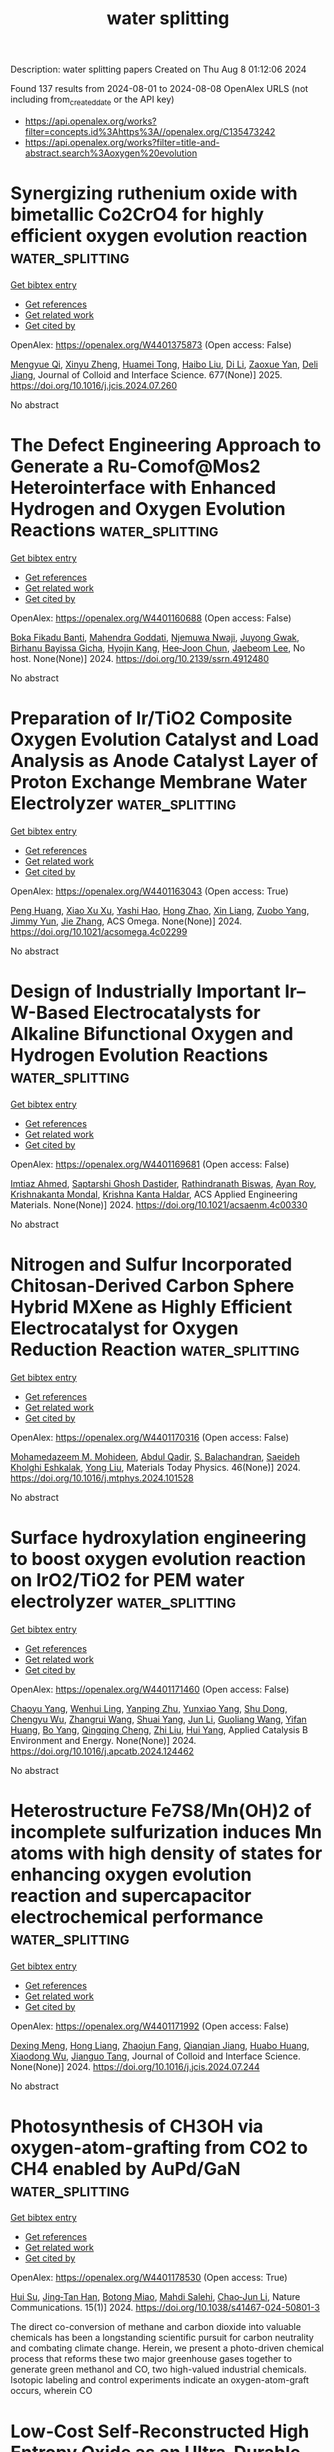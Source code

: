 #+TITLE: water splitting
Description: water splitting papers
Created on Thu Aug  8 01:12:06 2024

Found 137 results from 2024-08-01 to 2024-08-08
OpenAlex URLS (not including from_created_date or the API key)
- [[https://api.openalex.org/works?filter=concepts.id%3Ahttps%3A//openalex.org/C135473242]]
- [[https://api.openalex.org/works?filter=title-and-abstract.search%3Aoxygen%20evolution]]

* Synergizing ruthenium oxide with bimetallic Co2CrO4 for highly efficient oxygen evolution reaction  :water_splitting:
:PROPERTIES:
:UUID: https://openalex.org/W4401375873
:TOPICS: Electrocatalysis for Energy Conversion, Electrochemical Detection of Heavy Metal Ions, Fuel Cell Membrane Technology
:PUBLICATION_DATE: 2025-01-01
:END:    
    
[[elisp:(doi-add-bibtex-entry "https://doi.org/10.1016/j.jcis.2024.07.260")][Get bibtex entry]] 

- [[elisp:(progn (xref--push-markers (current-buffer) (point)) (oa--referenced-works "https://openalex.org/W4401375873"))][Get references]]
- [[elisp:(progn (xref--push-markers (current-buffer) (point)) (oa--related-works "https://openalex.org/W4401375873"))][Get related work]]
- [[elisp:(progn (xref--push-markers (current-buffer) (point)) (oa--cited-by-works "https://openalex.org/W4401375873"))][Get cited by]]

OpenAlex: https://openalex.org/W4401375873 (Open access: False)
    
[[https://openalex.org/A5020231240][Mengyue Qi]], [[https://openalex.org/A5101683930][Xinyu Zheng]], [[https://openalex.org/A5077979583][Huamei Tong]], [[https://openalex.org/A5100394072][Haibo Liu]], [[https://openalex.org/A5100446354][Di Li]], [[https://openalex.org/A5082574333][Zaoxue Yan]], [[https://openalex.org/A5091071159][Deli Jiang]], Journal of Colloid and Interface Science. 677(None)] 2025. https://doi.org/10.1016/j.jcis.2024.07.260 
     
No abstract    

    

* The Defect Engineering Approach to Generate a Ru-Comof@Mos2 Heterointerface with Enhanced Hydrogen and Oxygen Evolution Reactions  :water_splitting:
:PROPERTIES:
:UUID: https://openalex.org/W4401160688
:TOPICS: Catalytic Nanomaterials, Atomic Layer Deposition Technology, Desulfurization Technologies for Fuels
:PUBLICATION_DATE: 2024-01-01
:END:    
    
[[elisp:(doi-add-bibtex-entry "https://doi.org/10.2139/ssrn.4912480")][Get bibtex entry]] 

- [[elisp:(progn (xref--push-markers (current-buffer) (point)) (oa--referenced-works "https://openalex.org/W4401160688"))][Get references]]
- [[elisp:(progn (xref--push-markers (current-buffer) (point)) (oa--related-works "https://openalex.org/W4401160688"))][Get related work]]
- [[elisp:(progn (xref--push-markers (current-buffer) (point)) (oa--cited-by-works "https://openalex.org/W4401160688"))][Get cited by]]

OpenAlex: https://openalex.org/W4401160688 (Open access: False)
    
[[https://openalex.org/A5098993467][Boka Fikadu Banti]], [[https://openalex.org/A5044549297][Mahendra Goddati]], [[https://openalex.org/A5054499559][Njemuwa Nwaji]], [[https://openalex.org/A5004696472][Juyong Gwak]], [[https://openalex.org/A5021259832][Birhanu Bayissa Gicha]], [[https://openalex.org/A5037639814][Hyojin Kang]], [[https://openalex.org/A5072078060][Hee‐Joon Chun]], [[https://openalex.org/A5043745140][Jaebeom Lee]], No host. None(None)] 2024. https://doi.org/10.2139/ssrn.4912480 
     
No abstract    

    

* Preparation of Ir/TiO2 Composite Oxygen Evolution Catalyst and Load Analysis as Anode Catalyst Layer of Proton Exchange Membrane Water Electrolyzer  :water_splitting:
:PROPERTIES:
:UUID: https://openalex.org/W4401163043
:TOPICS: Hydrogen Energy Systems and Technologies, Electrocatalysis for Energy Conversion, Aqueous Zinc-Ion Battery Technology
:PUBLICATION_DATE: 2024-07-31
:END:    
    
[[elisp:(doi-add-bibtex-entry "https://doi.org/10.1021/acsomega.4c02299")][Get bibtex entry]] 

- [[elisp:(progn (xref--push-markers (current-buffer) (point)) (oa--referenced-works "https://openalex.org/W4401163043"))][Get references]]
- [[elisp:(progn (xref--push-markers (current-buffer) (point)) (oa--related-works "https://openalex.org/W4401163043"))][Get related work]]
- [[elisp:(progn (xref--push-markers (current-buffer) (point)) (oa--cited-by-works "https://openalex.org/W4401163043"))][Get cited by]]

OpenAlex: https://openalex.org/W4401163043 (Open access: True)
    
[[https://openalex.org/A5019214638][Peng Huang]], [[https://openalex.org/A5089516801][Xiao Xu Xu]], [[https://openalex.org/A5104140030][Yashi Hao]], [[https://openalex.org/A5101489926][Hong Zhao]], [[https://openalex.org/A5082435881][Xin Liang]], [[https://openalex.org/A5004187884][Zuobo Yang]], [[https://openalex.org/A5101165186][Jimmy Yun]], [[https://openalex.org/A5008720433][Jie Zhang]], ACS Omega. None(None)] 2024. https://doi.org/10.1021/acsomega.4c02299 
     
No abstract    

    

* Design of Industrially Important Ir–W-Based Electrocatalysts for Alkaline Bifunctional Oxygen and Hydrogen Evolution Reactions  :water_splitting:
:PROPERTIES:
:UUID: https://openalex.org/W4401169681
:TOPICS: Electrocatalysis for Energy Conversion, Fuel Cell Membrane Technology, Catalytic Nanomaterials
:PUBLICATION_DATE: 2024-07-31
:END:    
    
[[elisp:(doi-add-bibtex-entry "https://doi.org/10.1021/acsaenm.4c00330")][Get bibtex entry]] 

- [[elisp:(progn (xref--push-markers (current-buffer) (point)) (oa--referenced-works "https://openalex.org/W4401169681"))][Get references]]
- [[elisp:(progn (xref--push-markers (current-buffer) (point)) (oa--related-works "https://openalex.org/W4401169681"))][Get related work]]
- [[elisp:(progn (xref--push-markers (current-buffer) (point)) (oa--cited-by-works "https://openalex.org/W4401169681"))][Get cited by]]

OpenAlex: https://openalex.org/W4401169681 (Open access: False)
    
[[https://openalex.org/A5042201959][Imtiaz Ahmed]], [[https://openalex.org/A5067668458][Saptarshi Ghosh Dastider]], [[https://openalex.org/A5022351799][Rathindranath Biswas]], [[https://openalex.org/A5103223638][Ayan Roy]], [[https://openalex.org/A5026120988][Krishnakanta Mondal]], [[https://openalex.org/A5022029107][Krishna Kanta Haldar]], ACS Applied Engineering Materials. None(None)] 2024. https://doi.org/10.1021/acsaenm.4c00330 
     
No abstract    

    

* Nitrogen and Sulfur Incorporated Chitosan-Derived Carbon Sphere Hybrid MXene as Highly Efficient Electrocatalyst for Oxygen Reduction Reaction  :water_splitting:
:PROPERTIES:
:UUID: https://openalex.org/W4401170316
:TOPICS: Two-Dimensional Transition Metal Carbides and Nitrides (MXenes), Memristive Devices for Neuromorphic Computing, Photocatalytic Materials for Solar Energy Conversion
:PUBLICATION_DATE: 2024-08-01
:END:    
    
[[elisp:(doi-add-bibtex-entry "https://doi.org/10.1016/j.mtphys.2024.101528")][Get bibtex entry]] 

- [[elisp:(progn (xref--push-markers (current-buffer) (point)) (oa--referenced-works "https://openalex.org/W4401170316"))][Get references]]
- [[elisp:(progn (xref--push-markers (current-buffer) (point)) (oa--related-works "https://openalex.org/W4401170316"))][Get related work]]
- [[elisp:(progn (xref--push-markers (current-buffer) (point)) (oa--cited-by-works "https://openalex.org/W4401170316"))][Get cited by]]

OpenAlex: https://openalex.org/W4401170316 (Open access: False)
    
[[https://openalex.org/A5021139010][Mohamedazeem M. Mohideen]], [[https://openalex.org/A5102952665][Abdul Qadir]], [[https://openalex.org/A5052802141][S. Balachandran]], [[https://openalex.org/A5071878506][Saeideh Kholghi Eshkalak]], [[https://openalex.org/A5065867043][Yong Liu]], Materials Today Physics. 46(None)] 2024. https://doi.org/10.1016/j.mtphys.2024.101528 
     
No abstract    

    

* Surface hydroxylation engineering to boost oxygen evolution reaction on IrO2/TiO2 for PEM water electrolyzer  :water_splitting:
:PROPERTIES:
:UUID: https://openalex.org/W4401171460
:TOPICS: Electrocatalysis for Energy Conversion, Hydrogen Energy Systems and Technologies, Fuel Cell Membrane Technology
:PUBLICATION_DATE: 2024-07-01
:END:    
    
[[elisp:(doi-add-bibtex-entry "https://doi.org/10.1016/j.apcatb.2024.124462")][Get bibtex entry]] 

- [[elisp:(progn (xref--push-markers (current-buffer) (point)) (oa--referenced-works "https://openalex.org/W4401171460"))][Get references]]
- [[elisp:(progn (xref--push-markers (current-buffer) (point)) (oa--related-works "https://openalex.org/W4401171460"))][Get related work]]
- [[elisp:(progn (xref--push-markers (current-buffer) (point)) (oa--cited-by-works "https://openalex.org/W4401171460"))][Get cited by]]

OpenAlex: https://openalex.org/W4401171460 (Open access: False)
    
[[https://openalex.org/A5069545530][Chaoyu Yang]], [[https://openalex.org/A5061984261][Wenhui Ling]], [[https://openalex.org/A5068861080][Yanping Zhu]], [[https://openalex.org/A5001677281][Yunxiao Yang]], [[https://openalex.org/A5039694490][Shu Dong]], [[https://openalex.org/A5037470603][Chengyu Wu]], [[https://openalex.org/A5016530809][Zhangrui Wang]], [[https://openalex.org/A5102185489][Shuai Yang]], [[https://openalex.org/A5100361956][Jun Li]], [[https://openalex.org/A5100621241][Guoliang Wang]], [[https://openalex.org/A5060624342][Yifan Huang]], [[https://openalex.org/A5101432156][Bo Yang]], [[https://openalex.org/A5100766711][Qingqing Cheng]], [[https://openalex.org/A5062038538][Zhi Liu]], [[https://openalex.org/A5052747732][Hui Yang]], Applied Catalysis B Environment and Energy. None(None)] 2024. https://doi.org/10.1016/j.apcatb.2024.124462 
     
No abstract    

    

* Heterostructure Fe7S8/Mn(OH)2 of incomplete sulfurization induces Mn atoms with high density of states for enhancing oxygen evolution reaction and supercapacitor electrochemical performance  :water_splitting:
:PROPERTIES:
:UUID: https://openalex.org/W4401171992
:TOPICS: Electrocatalysis for Energy Conversion, Materials for Electrochemical Supercapacitors, Aqueous Zinc-Ion Battery Technology
:PUBLICATION_DATE: 2024-07-01
:END:    
    
[[elisp:(doi-add-bibtex-entry "https://doi.org/10.1016/j.jcis.2024.07.244")][Get bibtex entry]] 

- [[elisp:(progn (xref--push-markers (current-buffer) (point)) (oa--referenced-works "https://openalex.org/W4401171992"))][Get references]]
- [[elisp:(progn (xref--push-markers (current-buffer) (point)) (oa--related-works "https://openalex.org/W4401171992"))][Get related work]]
- [[elisp:(progn (xref--push-markers (current-buffer) (point)) (oa--cited-by-works "https://openalex.org/W4401171992"))][Get cited by]]

OpenAlex: https://openalex.org/W4401171992 (Open access: False)
    
[[https://openalex.org/A5078879970][Dexing Meng]], [[https://openalex.org/A5074183217][Hong Liang]], [[https://openalex.org/A5020103050][Zhaojun Fang]], [[https://openalex.org/A5050661386][Qianqian Jiang]], [[https://openalex.org/A5029764488][Huabo Huang]], [[https://openalex.org/A5044520965][Xiaodong Wu]], [[https://openalex.org/A5031408284][Jianguo Tang]], Journal of Colloid and Interface Science. None(None)] 2024. https://doi.org/10.1016/j.jcis.2024.07.244 
     
No abstract    

    

* Photosynthesis of CH3OH via oxygen-atom-grafting from CO2 to CH4 enabled by AuPd/GaN  :water_splitting:
:PROPERTIES:
:UUID: https://openalex.org/W4401178530
:TOPICS: Catalytic Nanomaterials, Catalytic Carbon Dioxide Hydrogenation, Catalytic Dehydrogenation of Light Alkanes
:PUBLICATION_DATE: 2024-07-31
:END:    
    
[[elisp:(doi-add-bibtex-entry "https://doi.org/10.1038/s41467-024-50801-3")][Get bibtex entry]] 

- [[elisp:(progn (xref--push-markers (current-buffer) (point)) (oa--referenced-works "https://openalex.org/W4401178530"))][Get references]]
- [[elisp:(progn (xref--push-markers (current-buffer) (point)) (oa--related-works "https://openalex.org/W4401178530"))][Get related work]]
- [[elisp:(progn (xref--push-markers (current-buffer) (point)) (oa--cited-by-works "https://openalex.org/W4401178530"))][Get cited by]]

OpenAlex: https://openalex.org/W4401178530 (Open access: True)
    
[[https://openalex.org/A5090185699][Hui Su]], [[https://openalex.org/A5007107871][Jing‐Tan Han]], [[https://openalex.org/A5050601937][Botong Miao]], [[https://openalex.org/A5040100536][Mahdi Salehi]], [[https://openalex.org/A5021388534][Chao‐Jun Li]], Nature Communications. 15(1)] 2024. https://doi.org/10.1038/s41467-024-50801-3 
     
The direct co-conversion of methane and carbon dioxide into valuable chemicals has been a longstanding scientific pursuit for carbon neutrality and combating climate change. Herein, we present a photo-driven chemical process that reforms these two major greenhouse gases together to generate green methanol and CO, two high-valued industrial chemicals. Isotopic labeling and control experiments indicate an oxygen-atom-graft occurs, wherein CO    

    

* Low‐Cost Self‐Reconstructed High Entropy Oxide as an Ultra‐Durable OER Electrocatalyst for Anion Exchange Membrane Water Electrolyzer  :water_splitting:
:PROPERTIES:
:UUID: https://openalex.org/W4401179912
:TOPICS: Electrocatalysis for Energy Conversion, Aqueous Zinc-Ion Battery Technology, Lithium Battery Technologies
:PUBLICATION_DATE: 2024-07-31
:END:    
    
[[elisp:(doi-add-bibtex-entry "https://doi.org/10.1002/smll.202402241")][Get bibtex entry]] 

- [[elisp:(progn (xref--push-markers (current-buffer) (point)) (oa--referenced-works "https://openalex.org/W4401179912"))][Get references]]
- [[elisp:(progn (xref--push-markers (current-buffer) (point)) (oa--related-works "https://openalex.org/W4401179912"))][Get related work]]
- [[elisp:(progn (xref--push-markers (current-buffer) (point)) (oa--cited-by-works "https://openalex.org/W4401179912"))][Get cited by]]

OpenAlex: https://openalex.org/W4401179912 (Open access: False)
    
[[https://openalex.org/A5101605379][S. Karthikeyan]], [[https://openalex.org/A5101833126][S. Ramakrishnan]], [[https://openalex.org/A5069304290][Sampath Prabhakaran]], [[https://openalex.org/A5044577828][Mohan Raj Subramaniam]], [[https://openalex.org/A5028239491][Mohamed Mamlouk]], [[https://openalex.org/A5022726594][Do Hwan Kim]], [[https://openalex.org/A5088493860][Dong Jin Yoo]], Small. None(None)] 2024. https://doi.org/10.1002/smll.202402241 
     
Abstract Future energy loss can be minimized to a greater extent via developing highly active electrocatalysts for alkaline water electrolyzers. Incorporating an innovative design like high entropy oxides, dealloying, structural reconstruction, in situ activation can potentially reduce the energy barriers between practical and theoretical potentials. Here, a Fd‐3m spinel group high entropy oxide is developed via a simple solvothermal and calcination approach. The developed (FeCoMnZnMg) 3 O 4 electrocatalyst shows a near equimolar distribution of all the metal elements resulting in higher entropy (ΔS ≈1.61R) and higher surface area. The self‐reconstructed spinel high entropy oxide (S‐HEO) catalyst exhibited a lower overpotential of 240 mV to reach 10 mA cm −2 and enhanced reaction kinetics (59 mV dec −1 ). Noticeably, the S‐HEO displayed an outstanding durability of 1000 h without any potential loss, significantly outperforming most of the reported OER electrocatalysts. Further, S‐HEO is evaluated as the anode catalyst for an anion exchange membrane water electrolyzer (AEMWE) in 1 m , 0.1 m KOH, and DI water at 20 and 60 °C. These results demonstrate that S‐HEO is a highly attractive, non‐noble class of materials for high active oxygen evolution reaction (OER) electrocatalysts allowing fine‐tuning beyond the limits of bi‐ or trimetallic oxides.    

    

* Modulating Surface Oxygen Valence States via Interfacial Potential in BiVO4/CoOx/Au Photoanode for Enhanced Selective Photoelectrochemical Oxidation of Glycerol to Dihydroxyacetone  :water_splitting:
:PROPERTIES:
:UUID: https://openalex.org/W4401179940
:TOPICS: Photocatalytic Materials for Solar Energy Conversion, Formation and Properties of Nanocrystals and Nanostructures, Catalytic Nanomaterials
:PUBLICATION_DATE: 2024-07-31
:END:    
    
[[elisp:(doi-add-bibtex-entry "https://doi.org/10.1002/adfm.202409349")][Get bibtex entry]] 

- [[elisp:(progn (xref--push-markers (current-buffer) (point)) (oa--referenced-works "https://openalex.org/W4401179940"))][Get references]]
- [[elisp:(progn (xref--push-markers (current-buffer) (point)) (oa--related-works "https://openalex.org/W4401179940"))][Get related work]]
- [[elisp:(progn (xref--push-markers (current-buffer) (point)) (oa--cited-by-works "https://openalex.org/W4401179940"))][Get cited by]]

OpenAlex: https://openalex.org/W4401179940 (Open access: False)
    
[[https://openalex.org/A5100364512][Lu Wang]], [[https://openalex.org/A5061737717][Zizhong Chen]], [[https://openalex.org/A5101536066][Qi Zhao]], [[https://openalex.org/A5046855060][Ning Wen]], [[https://openalex.org/A5101934382][Liang Shen]], [[https://openalex.org/A5047695454][Xiuling Jiao]], [[https://openalex.org/A5103244018][Yuguo Xia]], [[https://openalex.org/A5072207899][Dairong Chen]], Advanced Functional Materials. None(None)] 2024. https://doi.org/10.1002/adfm.202409349 
     
Abstract The concept of photoelectrochemical conversion of biomass into industrially valuable chemicals presents a compelling strategy to supplant the lower‐value oxygen evolution typically associated with photoanodes. Here, a surface potential manipulation method by regulating the surface oxygen valence states is put forward, which is demonstrated to be effective in enhancing the selective photoelectrochemical oxidation of glycerol to dihydroxyacetone (DHA). This involves the concurrent establishment of a BiVO 4 /CoO x heterojunction and a BiVO 4 /Au Schottky junction, aiming to fine‐tune the BiVO 4 photoanode's surface potential and improve both its charge carrier separation and interfacial transfer kinetics. The BiVO 4 /CoO x /Au photoanode exhibits a photocurrent density of 6.15 mA cm −2 at 1.23 V versus reversible hydrogen electrode (RHE). Meanwhile, selective glycerol oxidation efficiency achieves a DHA evolution rate of 339.74 mmol m −2 h −1 and a selectivity exceeding 60%. Experiments and theoretical analysis underscore the pivotal role played by the surface potential in mediating glycerol and DHA adsorption and desorption processes. Additionally, the diminished surface potential attributed to the CoO x and Au amendments is responsible for the decreased Gibbs free energy of the dehydrogenation's rate‐limiting step involving the intermediate carbon species. This work demonstrates a method to design glycerol oxidation catalysts by modulating the interfacial molecular adsorption/desorption by surface potential regulation.    

    

* Simultaneously Improving Energy Storage and Oxygen Evolution Reaction by Causing Regional Defects in MOF-on-MOF Derived Hollow Se-Doped CoP-Fe2P Heterojunctions  :water_splitting:
:PROPERTIES:
:UUID: https://openalex.org/W4401183523
:TOPICS: Materials for Electrochemical Supercapacitors, Electrocatalysis for Energy Conversion, Lithium-ion Battery Technology
:PUBLICATION_DATE: 2024-07-30
:END:    
    
[[elisp:(doi-add-bibtex-entry "https://doi.org/10.1021/acsami.4c08244")][Get bibtex entry]] 

- [[elisp:(progn (xref--push-markers (current-buffer) (point)) (oa--referenced-works "https://openalex.org/W4401183523"))][Get references]]
- [[elisp:(progn (xref--push-markers (current-buffer) (point)) (oa--related-works "https://openalex.org/W4401183523"))][Get related work]]
- [[elisp:(progn (xref--push-markers (current-buffer) (point)) (oa--cited-by-works "https://openalex.org/W4401183523"))][Get cited by]]

OpenAlex: https://openalex.org/W4401183523 (Open access: False)
    
[[https://openalex.org/A5102684425][Shuangxing Cui]], [[https://openalex.org/A5101579827][Yifan Tang]], [[https://openalex.org/A5102649603][Wan Cui]], [[https://openalex.org/A5101624115][Guochang Li]], [[https://openalex.org/A5103096301][Xunwen Xiao]], [[https://openalex.org/A5033143462][Lei Han]], ACS Applied Materials & Interfaces. None(None)] 2024. https://doi.org/10.1021/acsami.4c08244 
     
Doping heteroatoms into metal phosphides to modify their electronic structure is an effective method, but the incomplete exposure of active sites is its inherent drawback. In this experiment, both Se doping and P vacancies are simultaneously introduced into CoP-Fe    

    

* Location effects of vanadium in NiFe layered double hydroxides for oxygen evolution reaction  :water_splitting:
:PROPERTIES:
:UUID: https://openalex.org/W4401185722
:TOPICS: Electrocatalysis for Energy Conversion, Catalytic Nanomaterials, Aqueous Zinc-Ion Battery Technology
:PUBLICATION_DATE: 2024-01-01
:END:    
    
[[elisp:(doi-add-bibtex-entry "https://doi.org/10.1039/d4ta03436h")][Get bibtex entry]] 

- [[elisp:(progn (xref--push-markers (current-buffer) (point)) (oa--referenced-works "https://openalex.org/W4401185722"))][Get references]]
- [[elisp:(progn (xref--push-markers (current-buffer) (point)) (oa--related-works "https://openalex.org/W4401185722"))][Get related work]]
- [[elisp:(progn (xref--push-markers (current-buffer) (point)) (oa--cited-by-works "https://openalex.org/W4401185722"))][Get cited by]]

OpenAlex: https://openalex.org/W4401185722 (Open access: False)
    
[[https://openalex.org/A5003032405][Mengze Ma]], [[https://openalex.org/A5100364334][Yanhui Zhang]], [[https://openalex.org/A5057188726][Xiaoqian Ding]], [[https://openalex.org/A5102622418][Jianlei Jing]], [[https://openalex.org/A5075971838][Linbo Jin]], [[https://openalex.org/A5100746660][Wei Liu]], [[https://openalex.org/A5052565332][Daojin Zhou]], [[https://openalex.org/A5100382892][Xiaoming Sun]], Journal of Materials Chemistry A. None(None)] 2024. https://doi.org/10.1039/d4ta03436h 
     
V can exist as three vanadium-based species, i.e. , doped V III in LDHs laminates, intercalated VO 3 − between LDHs interlayers, and free VO 3 − as an additive in KOH electrolyte. The study shows their role in altering the OER performance of NiFe-LDHs.    

    

* Amorphous‐Crystalline Heterostructured Nanoporous High‐Entropy Alloys for High‐Efficiency pH‐Universal Water Splitting  :water_splitting:
:PROPERTIES:
:UUID: https://openalex.org/W4401188558
:TOPICS: Electrocatalysis for Energy Conversion, Evolution and Applications of Nanoporous Metals, Formation and Properties of Nanocrystals and Nanostructures
:PUBLICATION_DATE: 2024-07-31
:END:    
    
[[elisp:(doi-add-bibtex-entry "https://doi.org/10.1002/smtd.202400793")][Get bibtex entry]] 

- [[elisp:(progn (xref--push-markers (current-buffer) (point)) (oa--referenced-works "https://openalex.org/W4401188558"))][Get references]]
- [[elisp:(progn (xref--push-markers (current-buffer) (point)) (oa--related-works "https://openalex.org/W4401188558"))][Get related work]]
- [[elisp:(progn (xref--push-markers (current-buffer) (point)) (oa--cited-by-works "https://openalex.org/W4401188558"))][Get cited by]]

OpenAlex: https://openalex.org/W4401188558 (Open access: False)
    
[[https://openalex.org/A5067297491][Xueqian Yu]], [[https://openalex.org/A5002139901][Xianzu Gong]], [[https://openalex.org/A5058183335][Haiqing Qiao]], [[https://openalex.org/A5042374603][Xiaobing Liu]], [[https://openalex.org/A5025545087][Chao Ma]], [[https://openalex.org/A5024499457][Ruijuan Xiao]], [[https://openalex.org/A5100428081][Ran Li]], [[https://openalex.org/A5100700289][Zhang Tao]], Small Methods. None(None)] 2024. https://doi.org/10.1002/smtd.202400793 
     
Abstract Developing high‐efficiency durable electrocatalysts in wide pH range for water splitting is significant for environmentally‐friendly synthesis of renewable hydrogen energy. Herein, a facile method by dealloying designable multicomponent metallic glass precursors is reported to synthesize amorphous‐crystalline heterostructured nanoporous high‐entropy alloys (AC‐HEAs) of CuAgAuPtPd, CuAgAuIrRu, and CuAgAuPtPdIrRu, heaped up by nanocrystalline particles with an average size of 2‐3 nm and the amorphous glued phase. The synthesized AC‐HEA‐CuAgAuPtPd owns highly catalytic performances for hydrogen evolution reaction (HER), with 9.5 and 20 mV to reach 10 mA·cm −2 in 0.5 m H 2 SO 4 and 1.0 m KOH, and AC‐HEA‐CuAgAuIrRu delivers 208 and 200 mV for oxygen evolution reaction (OER). Moreover, a two‐electrode electrolyzer made of the AC‐HEA‐CuAgAuIrRu bifunctional electrodes exhibit a low cell voltage of 1.48 and 1.49 V in the acidic and alkaline conditions at 10 mA·cm −2 for overall water splitting. Combining the enhanced catalytic activities from nanoscale amorphous structure and atom‐level synergistic catalyst in AC‐HEAs provides an effective pathway for pH‐universal electrocatalysts of water splitting.    

    

* Electronic Coupling Effect of Multi-Metallic Heterostructure to Enhance Oxygen Evolution Reaction for Quasi-Solid-State Zn-Air Batteries  :water_splitting:
:PROPERTIES:
:UUID: https://openalex.org/W4401198496
:TOPICS: Aqueous Zinc-Ion Battery Technology, Electrocatalysis for Energy Conversion, Materials for Electrochemical Supercapacitors
:PUBLICATION_DATE: 2024-07-01
:END:    
    
[[elisp:(doi-add-bibtex-entry "https://doi.org/10.1016/j.electacta.2024.144795")][Get bibtex entry]] 

- [[elisp:(progn (xref--push-markers (current-buffer) (point)) (oa--referenced-works "https://openalex.org/W4401198496"))][Get references]]
- [[elisp:(progn (xref--push-markers (current-buffer) (point)) (oa--related-works "https://openalex.org/W4401198496"))][Get related work]]
- [[elisp:(progn (xref--push-markers (current-buffer) (point)) (oa--cited-by-works "https://openalex.org/W4401198496"))][Get cited by]]

OpenAlex: https://openalex.org/W4401198496 (Open access: False)
    
[[https://openalex.org/A5085579919][Jiaheng Wang]], [[https://openalex.org/A5089457796][Fengxiang Yang]], [[https://openalex.org/A5000363384][YuChen Wang]], [[https://openalex.org/A5102027195][Yang Zhao]], [[https://openalex.org/A5100454297][Jia Li]], [[https://openalex.org/A5070470593][Aiping Fang]], [[https://openalex.org/A5054142492][Songyuan Wu]], [[https://openalex.org/A5100684807][Qingwei Wang]], [[https://openalex.org/A5100414546][Jiarui Li]], [[https://openalex.org/A5083696590][Jiaxu Gong]], [[https://openalex.org/A5083696590][Jiaxu Gong]], Electrochimica Acta. None(None)] 2024. https://doi.org/10.1016/j.electacta.2024.144795 
     
No abstract    

    

* Influence of anodic treatment of nickel in deep eutectic solvents on electrocatalytic activity in oxygen evolution and urea oxidation reactions  :water_splitting:
:PROPERTIES:
:UUID: https://openalex.org/W4401198913
:TOPICS: Electrocatalysis for Energy Conversion, Electrochemical Detection of Heavy Metal Ions, Fuel Cell Membrane Technology
:PUBLICATION_DATE: 2024-07-01
:END:    
    
[[elisp:(doi-add-bibtex-entry "https://doi.org/10.32434/0321-4095-2024-154-3-145-154")][Get bibtex entry]] 

- [[elisp:(progn (xref--push-markers (current-buffer) (point)) (oa--referenced-works "https://openalex.org/W4401198913"))][Get references]]
- [[elisp:(progn (xref--push-markers (current-buffer) (point)) (oa--related-works "https://openalex.org/W4401198913"))][Get related work]]
- [[elisp:(progn (xref--push-markers (current-buffer) (point)) (oa--cited-by-works "https://openalex.org/W4401198913"))][Get cited by]]

OpenAlex: https://openalex.org/W4401198913 (Open access: True)
    
[[https://openalex.org/A5005967827][V. S. Protsenko]], [[https://openalex.org/A5056643973][D.O. Makhota]], [[https://openalex.org/A5063306881][S. А. Korniy]], [[https://openalex.org/A5026061245][T.E. Butyrina]], [[https://openalex.org/A5027423390][Ф. И. Данилов]], Voprosy Khimii i Khimicheskoi Tekhnologii. None(3)] 2024. https://doi.org/10.32434/0321-4095-2024-154-3-145-154 
     
The influence of anodic potentiostatic treatment of nickel surface in deep eutectic solvents, ethaline and reline (eutectic mixtures of choline chloride with ethylene glycol and urea, respectively), on the electrocatalytic activity in the electrochemical reactions of oxygen evolution and urea oxidation in an aqueous alkaline medium (1 M NaOH) was investigated for the first time. It was shown that, depending on the chosen treatment potential and the nature of the eutectic solvent used, a significant increase in the rate of the studied processes was observed. Specifically, after anodic treatment of nickel under certain conditions, the polarization of the oxygen evolution reaction at a current density of 0.1 A/cm2 could be reduced by approximately 150–200 mV, and the maximum current density of urea oxidation could be increased by an order of magnitude (from 0.012 A/cm2 to 0.131 A/cm2 at a urea concentration of 0.33 mol/dm3 in alkaline solution). The observed increase in electrocatalytic activity after anodic treatment of nickel in deep eutectic solvents is likely related to changes in surface morphology patterns and the nature and concentration of relevant electroactive sites on the electrode surface. The results obtained in this work can be used for the development of highly efficient electrode materials for green hydrogen energy.    

    

* Cobalt-iron Co-doped ammonium phosphomolybdate for electrocatalytic oxygen evolution in acidic electrolyte  :water_splitting:
:PROPERTIES:
:UUID: https://openalex.org/W4401203924
:TOPICS: Electrocatalysis for Energy Conversion, Fuel Cell Membrane Technology, Electrochemical Detection of Heavy Metal Ions
:PUBLICATION_DATE: 2024-08-01
:END:    
    
[[elisp:(doi-add-bibtex-entry "https://doi.org/10.1016/j.ijhydene.2024.07.292")][Get bibtex entry]] 

- [[elisp:(progn (xref--push-markers (current-buffer) (point)) (oa--referenced-works "https://openalex.org/W4401203924"))][Get references]]
- [[elisp:(progn (xref--push-markers (current-buffer) (point)) (oa--related-works "https://openalex.org/W4401203924"))][Get related work]]
- [[elisp:(progn (xref--push-markers (current-buffer) (point)) (oa--cited-by-works "https://openalex.org/W4401203924"))][Get cited by]]

OpenAlex: https://openalex.org/W4401203924 (Open access: False)
    
[[https://openalex.org/A5101311828][L. Y. Xin]], [[https://openalex.org/A5072422893][Li Luo]], [[https://openalex.org/A5101582340][Tian Gan]], [[https://openalex.org/A5044592720][Xianhe Liu]], [[https://openalex.org/A5101099155][Ze-Da Meng]], [[https://openalex.org/A5091272606][Mengjiao Zhu]], [[https://openalex.org/A5061686922][Shou‐Qing Liu]], International Journal of Hydrogen Energy. None(None)] 2024. https://doi.org/10.1016/j.ijhydene.2024.07.292 
     
No abstract    

    

* Optimizing post-treatment strategies for enhanced oxygen reduction/evolution activity in Co–N–C electrocatalyst  :water_splitting:
:PROPERTIES:
:UUID: https://openalex.org/W4401208758
:TOPICS: Electrocatalysis for Energy Conversion, Fuel Cell Membrane Technology, Electrochemical Detection of Heavy Metal Ions
:PUBLICATION_DATE: 2024-09-01
:END:    
    
[[elisp:(doi-add-bibtex-entry "https://doi.org/10.1016/j.ijhydene.2024.07.388")][Get bibtex entry]] 

- [[elisp:(progn (xref--push-markers (current-buffer) (point)) (oa--referenced-works "https://openalex.org/W4401208758"))][Get references]]
- [[elisp:(progn (xref--push-markers (current-buffer) (point)) (oa--related-works "https://openalex.org/W4401208758"))][Get related work]]
- [[elisp:(progn (xref--push-markers (current-buffer) (point)) (oa--cited-by-works "https://openalex.org/W4401208758"))][Get cited by]]

OpenAlex: https://openalex.org/W4401208758 (Open access: False)
    
[[https://openalex.org/A5083185214][Gulnara Yusibova]], [[https://openalex.org/A5036385539][Kefeng Ping]], [[https://openalex.org/A5103235839][Maike Käärik]], [[https://openalex.org/A5102723607][Jaan Leis]], [[https://openalex.org/A5057664163][Jaan Aruväli]], [[https://openalex.org/A5009885649][Krišjānis Šmits]], [[https://openalex.org/A5053269417][Tanel Käämbre]], [[https://openalex.org/A5050547923][Vambola Kisand]], [[https://openalex.org/A5075450519][Yevgen Karpichev]], [[https://openalex.org/A5059851555][Kaido Tammeveski]], [[https://openalex.org/A5035205792][Nadežda Kongi]], International Journal of Hydrogen Energy. 82(None)] 2024. https://doi.org/10.1016/j.ijhydene.2024.07.388 
     
No abstract    

    

* ZIF-67 Nanostructures Anchored on 3D Graphene Sheets: A Non-noble Electrocatalyst for Efficient Oxygen Evolution Reaction  :water_splitting:
:PROPERTIES:
:UUID: https://openalex.org/W4401212933
:TOPICS: Fuel Cell Membrane Technology, Electrocatalysis for Energy Conversion, Memristive Devices for Neuromorphic Computing
:PUBLICATION_DATE: 2024-08-01
:END:    
    
[[elisp:(doi-add-bibtex-entry "https://doi.org/10.1021/acsaem.4c01181")][Get bibtex entry]] 

- [[elisp:(progn (xref--push-markers (current-buffer) (point)) (oa--referenced-works "https://openalex.org/W4401212933"))][Get references]]
- [[elisp:(progn (xref--push-markers (current-buffer) (point)) (oa--related-works "https://openalex.org/W4401212933"))][Get related work]]
- [[elisp:(progn (xref--push-markers (current-buffer) (point)) (oa--cited-by-works "https://openalex.org/W4401212933"))][Get cited by]]

OpenAlex: https://openalex.org/W4401212933 (Open access: False)
    
[[https://openalex.org/A5035263872][Duk‐Hyun Choe]], [[https://openalex.org/A5055593216][Komal Patil]], [[https://openalex.org/A5100702614][Sun-Woo Kim]], [[https://openalex.org/A5004370249][Seyeon Cho]], [[https://openalex.org/A5018068292][Yujin Cho]], [[https://openalex.org/A5046270592][Jincheol Kim]], [[https://openalex.org/A5013299547][Dong Han Seo]], [[https://openalex.org/A5101886696][Jongsung Park]], ACS Applied Energy Materials. None(None)] 2024. https://doi.org/10.1021/acsaem.4c01181 
     
No abstract    

    

* Structural optimization: Ternary FeNiZn sulfide nanoparticles anchored on nanosheets to strengthen oxygen evolution reaction  :water_splitting:
:PROPERTIES:
:UUID: https://openalex.org/W4401217392
:TOPICS: Electrocatalysis for Energy Conversion, Electrochemical Detection of Heavy Metal Ions, Aqueous Zinc-Ion Battery Technology
:PUBLICATION_DATE: 2024-09-01
:END:    
    
[[elisp:(doi-add-bibtex-entry "https://doi.org/10.1016/j.ijhydene.2024.07.414")][Get bibtex entry]] 

- [[elisp:(progn (xref--push-markers (current-buffer) (point)) (oa--referenced-works "https://openalex.org/W4401217392"))][Get references]]
- [[elisp:(progn (xref--push-markers (current-buffer) (point)) (oa--related-works "https://openalex.org/W4401217392"))][Get related work]]
- [[elisp:(progn (xref--push-markers (current-buffer) (point)) (oa--cited-by-works "https://openalex.org/W4401217392"))][Get cited by]]

OpenAlex: https://openalex.org/W4401217392 (Open access: False)
    
[[https://openalex.org/A5082084628][Jun Yu]], [[https://openalex.org/A5100333244][Xiaofeng Wang]], [[https://openalex.org/A5056349795][Yangping Zhang]], [[https://openalex.org/A5059102739][Tianpeng Liu]], [[https://openalex.org/A5010896261][Zhengying Wu]], [[https://openalex.org/A5079994695][Shudi Yu]], [[https://openalex.org/A5004666624][Yukou Du]], International Journal of Hydrogen Energy. 82(None)] 2024. https://doi.org/10.1016/j.ijhydene.2024.07.414 
     
No abstract    

    

* Ingenious Regulation and Activation of Sites in the 2h-Mos2basal Planes by Oxygen Incorporation for Enhanced Photocatalytic Hydrogen Evolution of CDS  :water_splitting:
:PROPERTIES:
:UUID: https://openalex.org/W4401219512
:TOPICS: Photocatalytic Materials for Solar Energy Conversion, Electrocatalysis for Energy Conversion, Desulfurization Technologies for Fuels
:PUBLICATION_DATE: 2024-01-01
:END:    
    
[[elisp:(doi-add-bibtex-entry "https://doi.org/10.2139/ssrn.4912824")][Get bibtex entry]] 

- [[elisp:(progn (xref--push-markers (current-buffer) (point)) (oa--referenced-works "https://openalex.org/W4401219512"))][Get references]]
- [[elisp:(progn (xref--push-markers (current-buffer) (point)) (oa--related-works "https://openalex.org/W4401219512"))][Get related work]]
- [[elisp:(progn (xref--push-markers (current-buffer) (point)) (oa--cited-by-works "https://openalex.org/W4401219512"))][Get cited by]]

OpenAlex: https://openalex.org/W4401219512 (Open access: False)
    
[[https://openalex.org/A5062557605][Guixin Zeng]], [[https://openalex.org/A5036382584][Honghai Miao]], [[https://openalex.org/A5102336301][Jiangbo Wu]], [[https://openalex.org/A5025274259][Jianjian Yi]], [[https://openalex.org/A5007599540][Xingwang Zhu]], [[https://openalex.org/A5067874208][Haiping Qi]], [[https://openalex.org/A5077009393][Zhao Mo]], [[https://openalex.org/A5067898402][Jinyuan Liu]], [[https://openalex.org/A5102874920][Baibiao Huang]], [[https://openalex.org/A5008065095][Hongxiang Xu]], No host. None(None)] 2024. https://doi.org/10.2139/ssrn.4912824 
     
No abstract    

    

* One-pot modulated construction of Ni-MOF/NiFe2O4 heterostructured catalyst for efficient oxygen evolution  :water_splitting:
:PROPERTIES:
:UUID: https://openalex.org/W4401229023
:TOPICS: Electrocatalysis for Energy Conversion, Catalytic Nanomaterials, Formation and Properties of Nanocrystals and Nanostructures
:PUBLICATION_DATE: 2024-08-01
:END:    
    
[[elisp:(doi-add-bibtex-entry "https://doi.org/10.1007/s12598-024-02915-2")][Get bibtex entry]] 

- [[elisp:(progn (xref--push-markers (current-buffer) (point)) (oa--referenced-works "https://openalex.org/W4401229023"))][Get references]]
- [[elisp:(progn (xref--push-markers (current-buffer) (point)) (oa--related-works "https://openalex.org/W4401229023"))][Get related work]]
- [[elisp:(progn (xref--push-markers (current-buffer) (point)) (oa--cited-by-works "https://openalex.org/W4401229023"))][Get cited by]]

OpenAlex: https://openalex.org/W4401229023 (Open access: False)
    
[[https://openalex.org/A5085078039][Xingyu Guo]], [[https://openalex.org/A5083685145][Zhiqiang Yang]], [[https://openalex.org/A5033656617][Jing Zhao]], [[https://openalex.org/A5100448498][Rui Liu]], Rare Metals. None(None)] 2024. https://doi.org/10.1007/s12598-024-02915-2 
     
No abstract    

    

* Electrocatalytic oxygen evolution activity of nickel-doped manganese oxide nanorods in acid  :water_splitting:
:PROPERTIES:
:UUID: https://openalex.org/W4401229672
:TOPICS: Electrochemical Detection of Heavy Metal Ions, Electrocatalysis for Energy Conversion, Fuel Cell Membrane Technology
:PUBLICATION_DATE: 2024-01-01
:END:    
    
[[elisp:(doi-add-bibtex-entry "https://doi.org/10.1039/d4nj03221g")][Get bibtex entry]] 

- [[elisp:(progn (xref--push-markers (current-buffer) (point)) (oa--referenced-works "https://openalex.org/W4401229672"))][Get references]]
- [[elisp:(progn (xref--push-markers (current-buffer) (point)) (oa--related-works "https://openalex.org/W4401229672"))][Get related work]]
- [[elisp:(progn (xref--push-markers (current-buffer) (point)) (oa--cited-by-works "https://openalex.org/W4401229672"))][Get cited by]]

OpenAlex: https://openalex.org/W4401229672 (Open access: False)
    
[[https://openalex.org/A5061165588][Chao Wang]], [[https://openalex.org/A5086324364][B. Xin]], [[https://openalex.org/A5045655558][Yong Wang]], [[https://openalex.org/A5085736683][Yvpei Li]], [[https://openalex.org/A5100669397][Pengfei Xing]], New Journal of Chemistry. None(None)] 2024. https://doi.org/10.1039/d4nj03221g 
     
Active and stable electrocatalysts based on earth-abundant elements for acidic oxygen evolution reaction (OER) are crucial for the hydrogen production using proton-exchange membrane water electrolyzers. Here, nickel-doped manganese oxide nanorods...    

    

* Copper-doped nickel–iron metal/metal oxide electrode with improved performance by promoting synergistic effects in the oxygen evolution reaction  :water_splitting:
:PROPERTIES:
:UUID: https://openalex.org/W4401230203
:TOPICS: Electrocatalysis for Energy Conversion, Aqueous Zinc-Ion Battery Technology, Electrochemical Detection of Heavy Metal Ions
:PUBLICATION_DATE: 2024-09-01
:END:    
    
[[elisp:(doi-add-bibtex-entry "https://doi.org/10.1016/j.mtchem.2024.102225")][Get bibtex entry]] 

- [[elisp:(progn (xref--push-markers (current-buffer) (point)) (oa--referenced-works "https://openalex.org/W4401230203"))][Get references]]
- [[elisp:(progn (xref--push-markers (current-buffer) (point)) (oa--related-works "https://openalex.org/W4401230203"))][Get related work]]
- [[elisp:(progn (xref--push-markers (current-buffer) (point)) (oa--cited-by-works "https://openalex.org/W4401230203"))][Get cited by]]

OpenAlex: https://openalex.org/W4401230203 (Open access: False)
    
[[https://openalex.org/A5103077451][Xiaoyu Gong]], [[https://openalex.org/A5101676595][Jiawei Ge]], [[https://openalex.org/A5007616213][Junlei Qi]], [[https://openalex.org/A5076576972][Honghe Ding]], [[https://openalex.org/A5003673968][Leijie Zhang]], [[https://openalex.org/A5063955135][Peiyu Ma]], [[https://openalex.org/A5101971388][Zuohuan Chen]], [[https://openalex.org/A5101580810][Nian Zhang]], [[https://openalex.org/A5102331934][Jilong Xu]], [[https://openalex.org/A5077126701][Lijuan Zhu]], [[https://openalex.org/A5078719415][Jing Lü]], [[https://openalex.org/A5062431247][Guiqiang Li]], [[https://openalex.org/A5041883522][Junjie Ge]], [[https://openalex.org/A5101753555][Yifan Ye]], Materials Today Chemistry. 40(None)] 2024. https://doi.org/10.1016/j.mtchem.2024.102225 
     
No abstract    

    

* Effectiveness of strain and dopants on breaking the activity-stability trade-off of RuO2 acidic oxygen evolution electrocatalysts  :water_splitting:
:PROPERTIES:
:UUID: https://openalex.org/W4401232471
:TOPICS: Electrocatalysis for Energy Conversion, Aqueous Zinc-Ion Battery Technology, Electrochemical Detection of Heavy Metal Ions
:PUBLICATION_DATE: 2024-08-01
:END:    
    
[[elisp:(doi-add-bibtex-entry "https://doi.org/10.21203/rs.3.rs-4721957/v1")][Get bibtex entry]] 

- [[elisp:(progn (xref--push-markers (current-buffer) (point)) (oa--referenced-works "https://openalex.org/W4401232471"))][Get references]]
- [[elisp:(progn (xref--push-markers (current-buffer) (point)) (oa--related-works "https://openalex.org/W4401232471"))][Get related work]]
- [[elisp:(progn (xref--push-markers (current-buffer) (point)) (oa--cited-by-works "https://openalex.org/W4401232471"))][Get cited by]]

OpenAlex: https://openalex.org/W4401232471 (Open access: False)
    
[[https://openalex.org/A5077232345][Hyoyoung Lee]], [[https://openalex.org/A5100394072][Haibo Liu]], [[https://openalex.org/A5058081774][Yixuan Wang]], [[https://openalex.org/A5100348631][Hao Li]], [[https://openalex.org/A5100383157][Min Gyu Kim]], [[https://openalex.org/A5063554744][Mingbo Wu]], Research Square (Research Square). None(None)] 2024. https://doi.org/10.21203/rs.3.rs-4721957/v1 
     
Abstract Ruthenium dioxide (RuO₂) electrocatalysts for acidic oxygen evolution reaction (OER) suffer from mediocre activity and rather instability induced by high Ru-O covalency. Here, the tensile strained Sr0.1Ta0.1Ru0.8O2-x (TS-Sr0.1Ta0.1Ru0.8O2-x) nanocatalysts were synthesized via a molten salt-assisted quenching strategy. The TS spacially elongates the Ru-O bond and reduces covalency, thereby inhibiting the lattice oxygen participation and structural decomposition. The synergistic electronic modulations among Sr-Ru-Ta groups both optimize deprotonation on oxygen sites and intermediates absorption on Ru sites, lowering the OER energy barrier. Those result in a well-balanced activity-stability profile, confirmed by comprehensive experimental and theoretical analyses. Our TS-Sr0.1Ta0.1Ru0.8O2-x electrode demonstrated an overpotential of 166 mV at 10 mA cm-2 in 0.5 M H2SO4 and an order of magnitude higher S-number, indicating exceptional stability compared to bare Sr0.1Ta0.1Ru0.8O2-x. It exhibited degradation rates of 0.02 mV/h at 10 mA cm-2 over 1000 h and 0.25 mV/h at 200 mA cm-2 over 200 h. This study elucidates the effectiveness of tensile strain and strategic doping in enhancing the activity and stability of Ru-based catalysts for acidic OER.    

    

* Metal V doping optimizes the binding affinity of CuCoO2 with OH- contributes to efficient oxygen evolution reaction  :water_splitting:
:PROPERTIES:
:UUID: https://openalex.org/W4401240700
:TOPICS: Electrocatalysis for Energy Conversion, Formation and Properties of Nanocrystals and Nanostructures, Electrochemical Detection of Heavy Metal Ions
:PUBLICATION_DATE: 2024-08-01
:END:    
    
[[elisp:(doi-add-bibtex-entry "https://doi.org/10.1016/j.jallcom.2024.175795")][Get bibtex entry]] 

- [[elisp:(progn (xref--push-markers (current-buffer) (point)) (oa--referenced-works "https://openalex.org/W4401240700"))][Get references]]
- [[elisp:(progn (xref--push-markers (current-buffer) (point)) (oa--related-works "https://openalex.org/W4401240700"))][Get related work]]
- [[elisp:(progn (xref--push-markers (current-buffer) (point)) (oa--cited-by-works "https://openalex.org/W4401240700"))][Get cited by]]

OpenAlex: https://openalex.org/W4401240700 (Open access: False)
    
[[https://openalex.org/A5101879710][Shiyu Ma]], [[https://openalex.org/A5047192165][Jilin Bai]], [[https://openalex.org/A5100392071][Wei Wang]], [[https://openalex.org/A5009620212][Chao Jiang]], [[https://openalex.org/A5063074934][Qian Shen]], [[https://openalex.org/A5100720052][Lifeng Liu]], [[https://openalex.org/A5100665560][Xiujian Zhao]], [[https://openalex.org/A5075250772][Dehua Xiong]], Journal of Alloys and Compounds. None(None)] 2024. https://doi.org/10.1016/j.jallcom.2024.175795 
     
No abstract    

    

* Direct Identification of O─O Bond Formation Through Three‐Step Oxidation During Water Splitting by Operando Soft X‐ray Absorption Spectroscopy  :water_splitting:
:PROPERTIES:
:UUID: https://openalex.org/W4401241330
:TOPICS: Electrocatalysis for Energy Conversion, Catalytic Nanomaterials, Photocatalytic Materials for Solar Energy Conversion
:PUBLICATION_DATE: 2024-08-01
:END:    
    
[[elisp:(doi-add-bibtex-entry "https://doi.org/10.1002/advs.202401236")][Get bibtex entry]] 

- [[elisp:(progn (xref--push-markers (current-buffer) (point)) (oa--referenced-works "https://openalex.org/W4401241330"))][Get references]]
- [[elisp:(progn (xref--push-markers (current-buffer) (point)) (oa--related-works "https://openalex.org/W4401241330"))][Get related work]]
- [[elisp:(progn (xref--push-markers (current-buffer) (point)) (oa--cited-by-works "https://openalex.org/W4401241330"))][Get cited by]]

OpenAlex: https://openalex.org/W4401241330 (Open access: True)
    
[[https://openalex.org/A5080759059][Yucheng Huang]], [[https://openalex.org/A5064736935][Yujie Wu]], [[https://openalex.org/A5080261450][Ying–Rui Lu]], [[https://openalex.org/A5010221370][Jeng‐Lung Chen]], [[https://openalex.org/A5102118109][Hong‐Ji Lin]], [[https://openalex.org/A5022819157][Chien‐Te Chen]], [[https://openalex.org/A5101976930][Chi‐Liang Chen]], [[https://openalex.org/A5087907959][Chao Jing]], [[https://openalex.org/A5100650241][Jing Zhou]], [[https://openalex.org/A5075377676][Linjuan Zhang]], [[https://openalex.org/A5004517213][Yanyong Wang]], [[https://openalex.org/A5104035923][Wu‐Ching Chou]], [[https://openalex.org/A5042902756][Shuangyin Wang]], [[https://openalex.org/A5003964217][Zhiwei Hu]], [[https://openalex.org/A5047174251][Chung‐Li Dong]], Advanced Science. None(None)] 2024. https://doi.org/10.1002/advs.202401236 
     
Abstract Anionic redox allows the direct formation of O─O bonds from lattice oxygens and provides higher catalytic in the oxygen evolution reaction (OER) than does the conventional metal ion mechanism. While previous theories have predicted and experiments have suggested the possible O─O bond, it has not yet been directly observed in the OER process. In this study, operando soft X‐ray absorption spectroscopy (sXAS) at the O K‐edge and the operando Raman spectra is performed on layered double CoFe hydroxides (LDHs) after intercalation with [Cr(C 2 O 4 ) 3 ] 3− , and revealed a three‐step oxidation process, staring from Co 2+ to Co 3+ , further to Co 4+ (3d6L), and ultimately leading to the formation of O─O bonds and O 2 evolution above a threshold voltage (1.4 V). In contrast, a gradual oxidation of Fe is observed in CoFe LDHs. The OER activity exhibits a significant enhancement, with the overpotential decreasing from 300 to 248 mV at 10 mA cm −2 , following the intercalation of [Cr(C 2 O 4 ) 3 ] 3− into CoFe LDHs, underscoring a crucial role of anionic redox in facilitating water splitting.    

    

* Interfacial Engineering of Mn Porphyrin/Au Electrodes for Identifying MnOx as the Active Species under Oxygen Evolution Reactions  :water_splitting:
:PROPERTIES:
:UUID: https://openalex.org/W4401243424
:TOPICS: Electrochemical Detection of Heavy Metal Ions, Electrochemical Biosensor Technology, Electrocatalysis for Energy Conversion
:PUBLICATION_DATE: 2024-08-02
:END:    
    
[[elisp:(doi-add-bibtex-entry "https://doi.org/10.1021/acs.langmuir.4c01420")][Get bibtex entry]] 

- [[elisp:(progn (xref--push-markers (current-buffer) (point)) (oa--referenced-works "https://openalex.org/W4401243424"))][Get references]]
- [[elisp:(progn (xref--push-markers (current-buffer) (point)) (oa--related-works "https://openalex.org/W4401243424"))][Get related work]]
- [[elisp:(progn (xref--push-markers (current-buffer) (point)) (oa--cited-by-works "https://openalex.org/W4401243424"))][Get cited by]]

OpenAlex: https://openalex.org/W4401243424 (Open access: False)
    
[[https://openalex.org/A5101951439][Yongman Kim]], [[https://openalex.org/A5072264389][Yong-Chan Jeong]], [[https://openalex.org/A5077384103][D. Na]], [[https://openalex.org/A5100458505][Young Jae Kim]], [[https://openalex.org/A5066625153][Jeong Young Park]], Langmuir. None(None)] 2024. https://doi.org/10.1021/acs.langmuir.4c01420 
     
Understanding the influence of surface structural features at a molecular level is beneficial in guiding an electrode's mechanistic proposals for electrocatalytic reactions. The relationship between structural stability and catalytic activity significantly impacts reaction performance, even though atomistic knowledge of active sites remains a topic of discussion. In this context, this work presents scanning tunneling microscopy (STM) results for the highly ordered arrangement of manganese porphyrin molecules on a Au(111) surface; STM allows us to monitor active sites at a molecular level to focus on long-standing issues with the electrocatalytic process, especially the exact nature of the real active sites at the interfaces. After water oxidation, manganese porphyrin rapidly decomposes into active catalytic species as bright protrusions. These newly formed active species drastically lost catalytic activity, up to 82%, through only acid treatment, one of the oxide removal methods, not by deionized water and acetone treatments. STM results of the obviated active species on the Au surface by an acidic solution support the forfeited catalytic activity. In addition, it shows a 67% decrement in catalytic activity by adsorption of phosphonic acid, one of the oxide's preferred adsorption materials, compared to the pristine one. Based on these observations, we confirm that the newly formed active species, as water oxidation catalysts, mostly consist of manganese oxides. Notable findings of our work provide molecular evidence for the active sites of Au and modified Au electrodes that spur the future development of water oxidation catalysts.    

    

* Study on the Catalytic Activity and Selectivity of Manganese Dioxide-Modified Nickel–Iron-Based Hydroxide Electrodes for Initiating the Oxygen Evolution Reaction in Natural Seawater  :water_splitting:
:PROPERTIES:
:UUID: https://openalex.org/W4401243930
:TOPICS: Electrocatalysis for Energy Conversion, On-line Monitoring of Wastewater Quality, Electrochemical Detection of Heavy Metal Ions
:PUBLICATION_DATE: 2024-08-02
:END:    
    
[[elisp:(doi-add-bibtex-entry "https://doi.org/10.3390/catal14080502")][Get bibtex entry]] 

- [[elisp:(progn (xref--push-markers (current-buffer) (point)) (oa--referenced-works "https://openalex.org/W4401243930"))][Get references]]
- [[elisp:(progn (xref--push-markers (current-buffer) (point)) (oa--related-works "https://openalex.org/W4401243930"))][Get related work]]
- [[elisp:(progn (xref--push-markers (current-buffer) (point)) (oa--cited-by-works "https://openalex.org/W4401243930"))][Get cited by]]

OpenAlex: https://openalex.org/W4401243930 (Open access: True)
    
[[https://openalex.org/A5100386518][Fangfang Liu]], [[https://openalex.org/A5049529500][Miaomiao Fan]], [[https://openalex.org/A5018761569][Haofeng Yan]], [[https://openalex.org/A5100371335][Sheng Wang]], [[https://openalex.org/A5101914574][Jimei Song]], [[https://openalex.org/A5101998990][Hui Wang]], [[https://openalex.org/A5069115514][Jianwei Ren]], Catalysts. 14(8)] 2024. https://doi.org/10.3390/catal14080502 
     
Transition metal oxides, particularly NiFe(OH)2, are recognized for their high oxygen evolution reaction (OER) activity and structural stability. However, their performance in natural seawater electrolysis remains insufficiently studied. Manganese dioxide (MnO2), which is known for its multiple crystal phases and high OER selectivity, can be incorporated to enhance the catalytic properties. In this study, the OER catalytic performance of carbon cloth-supported manganese dioxide-modified nickel–iron bimetallic hydroxide (MnO2-NiFe-LDH/CC) electrodes was explored in both alkaline and natural seawater. Electrochemical tests demonstrated that the MnO2-NiFe-LDH/CC electrode achieved overpotentials of 284 mV and 363 mV at current densities of 10 mA·cm−2 and 100 mA·cm−2, respectively, with a Tafel slope of 68.6 mV·dec−1 in alkaline seawater. Most importantly, the prepared MnO2-NiFe-LDH/CC electrode maintained stable OER performance over 120 h of testing. In natural seawater, the MnO2-NiFe-LDH/CC electrode outperformed the NiFe-LDH/CC electrode by exhibiting an oxygen evolution selectivity of 61.1%. This study highlights the potential of MnO2-modified nickel–iron-based materials for efficient and stable OER in seawater electrolysis, which offers a promising approach for sustainable hydrogen production in coastal desert regions.    

    

* Engineering of active site coupling to facilitate interatomic charge transfer for bifunctional oxygen electrocatalysis  :water_splitting:
:PROPERTIES:
:UUID: https://openalex.org/W4401248419
:TOPICS: Electrocatalysis for Energy Conversion, Electrochemical Reduction of CO2 to Fuels, Electrochemical Detection of Heavy Metal Ions
:PUBLICATION_DATE: 2024-11-01
:END:    
    
[[elisp:(doi-add-bibtex-entry "https://doi.org/10.1016/j.colsurfa.2024.134986")][Get bibtex entry]] 

- [[elisp:(progn (xref--push-markers (current-buffer) (point)) (oa--referenced-works "https://openalex.org/W4401248419"))][Get references]]
- [[elisp:(progn (xref--push-markers (current-buffer) (point)) (oa--related-works "https://openalex.org/W4401248419"))][Get related work]]
- [[elisp:(progn (xref--push-markers (current-buffer) (point)) (oa--cited-by-works "https://openalex.org/W4401248419"))][Get cited by]]

OpenAlex: https://openalex.org/W4401248419 (Open access: False)
    
[[https://openalex.org/A5064413239][Qiaoling Xu]], [[https://openalex.org/A5100433920][Lei Zhang]], [[https://openalex.org/A5084387802][Hongyue Zhao]], [[https://openalex.org/A5018098938][Xinyu Yin]], [[https://openalex.org/A5103200175][Anqi Wang]], [[https://openalex.org/A5100368421][Xiaowei Li]], [[https://openalex.org/A5053355651][Guangzhi Hu]], Colloids and Surfaces A Physicochemical and Engineering Aspects. 701(None)] 2024. https://doi.org/10.1016/j.colsurfa.2024.134986 
     
No abstract    

    

* Enhanced Electrocatalytic Performance of Double-Shell Structured Nixfe2-Xp/Nife2o4 for Oxygen Evolution Reaction and Anion Exchange Membrane Water Electrolysis  :water_splitting:
:PROPERTIES:
:UUID: https://openalex.org/W4401250208
:TOPICS: Electrocatalysis for Energy Conversion, Electrochemical Detection of Heavy Metal Ions, Conducting Polymer Research
:PUBLICATION_DATE: 2024-01-01
:END:    
    
[[elisp:(doi-add-bibtex-entry "https://doi.org/10.2139/ssrn.4913996")][Get bibtex entry]] 

- [[elisp:(progn (xref--push-markers (current-buffer) (point)) (oa--referenced-works "https://openalex.org/W4401250208"))][Get references]]
- [[elisp:(progn (xref--push-markers (current-buffer) (point)) (oa--related-works "https://openalex.org/W4401250208"))][Get related work]]
- [[elisp:(progn (xref--push-markers (current-buffer) (point)) (oa--cited-by-works "https://openalex.org/W4401250208"))][Get cited by]]

OpenAlex: https://openalex.org/W4401250208 (Open access: False)
    
[[https://openalex.org/A5018263246][Junseong Kim]], [[https://openalex.org/A5043789079][Kyeongseok Min]], [[https://openalex.org/A5100678629][Hyunjin Lee]], [[https://openalex.org/A5052612088][Hyeonseok Kwon]], [[https://openalex.org/A5089106758][Sang Eun Shim]], [[https://openalex.org/A5048322224][Sung‐Hyeon Baeck]], No host. None(None)] 2024. https://doi.org/10.2139/ssrn.4913996 
     
No abstract    

    

* Magnetic Field Assisted Oxygen Evolution Reaction: Beyond Spin Effects  :water_splitting:
:PROPERTIES:
:UUID: https://openalex.org/W4401250803
:TOPICS: Influence of Magnetic Fields on Biological Systems
:PUBLICATION_DATE: 2024-08-02
:END:    
    
[[elisp:(doi-add-bibtex-entry "https://doi.org/10.31635/renewables.024.202400067")][Get bibtex entry]] 

- [[elisp:(progn (xref--push-markers (current-buffer) (point)) (oa--referenced-works "https://openalex.org/W4401250803"))][Get references]]
- [[elisp:(progn (xref--push-markers (current-buffer) (point)) (oa--related-works "https://openalex.org/W4401250803"))][Get related work]]
- [[elisp:(progn (xref--push-markers (current-buffer) (point)) (oa--cited-by-works "https://openalex.org/W4401250803"))][Get cited by]]

OpenAlex: https://openalex.org/W4401250803 (Open access: False)
    
[[https://openalex.org/A5038579126][Shi‐Yi Lin]], [[https://openalex.org/A5051793849][Jing Fu]], Renewables. None(None)] 2024. https://doi.org/10.31635/renewables.024.202400067 
     
No abstract    

    

* Enhancing the Oxygen Evolution Reaction activity of CuCo based Hydroxides with V2CTx MXene  :water_splitting:
:PROPERTIES:
:UUID: https://openalex.org/W4401252416
:TOPICS: Two-Dimensional Transition Metal Carbides and Nitrides (MXenes), Catalytic Reduction of Nitro Compounds, Catalytic Nanomaterials
:PUBLICATION_DATE: 2024-01-01
:END:    
    
[[elisp:(doi-add-bibtex-entry "https://doi.org/10.1039/d4ta02700k")][Get bibtex entry]] 

- [[elisp:(progn (xref--push-markers (current-buffer) (point)) (oa--referenced-works "https://openalex.org/W4401252416"))][Get references]]
- [[elisp:(progn (xref--push-markers (current-buffer) (point)) (oa--related-works "https://openalex.org/W4401252416"))][Get related work]]
- [[elisp:(progn (xref--push-markers (current-buffer) (point)) (oa--cited-by-works "https://openalex.org/W4401252416"))][Get cited by]]

OpenAlex: https://openalex.org/W4401252416 (Open access: True)
    
[[https://openalex.org/A5106253624][Bastian Schmiedecke]], [[https://openalex.org/A5019866118][Bing Wu]], [[https://openalex.org/A5037294976][Thorsten Schultz]], [[https://openalex.org/A5064052722][Aline Alencar Emerenciano]], [[https://openalex.org/A5005974266][N. L. Sharma]], [[https://openalex.org/A5043390793][Danielle Douglas-Henry]], [[https://openalex.org/A5062920603][Apostolos Koutsioukis]], [[https://openalex.org/A5106253625][Mehmet Turan Goerueryilmaz]], [[https://openalex.org/A5054933448][Valeria Nicolosi]], [[https://openalex.org/A5042237754][Tristan Petit]], [[https://openalex.org/A5086435715][Norbert Koch]], [[https://openalex.org/A5077357570][Zdeněk Sofer]], [[https://openalex.org/A5068977952][Michelle P. Browne]], Journal of Materials Chemistry A. None(None)] 2024. https://doi.org/10.1039/d4ta02700k 
     
The oxygen evolution reaction (OER) is a key reaction in the production of green hydrogen by water electrolysis. In alkaline media, the current state of the art catalysts used for...    

    

* Lithium Orbital Hybridization Chemistry to Stimulate Oxygen Redox with Reversible Phase Evolution in Sodium-Layered Oxide Cathodes  :water_splitting:
:PROPERTIES:
:UUID: https://openalex.org/W4401255814
:TOPICS: Lithium-ion Battery Technology, Lithium Battery Technologies, Battery Recycling and Rare Earth Recovery
:PUBLICATION_DATE: 2024-08-02
:END:    
    
[[elisp:(doi-add-bibtex-entry "https://doi.org/10.1021/jacs.4c04814")][Get bibtex entry]] 

- [[elisp:(progn (xref--push-markers (current-buffer) (point)) (oa--referenced-works "https://openalex.org/W4401255814"))][Get references]]
- [[elisp:(progn (xref--push-markers (current-buffer) (point)) (oa--related-works "https://openalex.org/W4401255814"))][Get related work]]
- [[elisp:(progn (xref--push-markers (current-buffer) (point)) (oa--cited-by-works "https://openalex.org/W4401255814"))][Get cited by]]

OpenAlex: https://openalex.org/W4401255814 (Open access: False)
    
[[https://openalex.org/A5042025386][Haojie Dong]], [[https://openalex.org/A5101494945][Haoliang Liu]], [[https://openalex.org/A5070372567][Yu‐Guo Guo]], [[https://openalex.org/A5027893429][Yi‐Hu Feng]], [[https://openalex.org/A5064534354][Xu Zhu]], [[https://openalex.org/A5027579651][Shaowen Xu]], [[https://openalex.org/A5028960717][Fengxiang Sui]], [[https://openalex.org/A5055117267][Lianzheng Yu]], [[https://openalex.org/A5045700902][Mengting Liu]], [[https://openalex.org/A5023708481][Jin‐Zhi Guo]], [[https://openalex.org/A5071310725][Ya‐Xia Yin]], [[https://openalex.org/A5056111411][Bing Xiao]], [[https://openalex.org/A5054962566][Xing‐Long Wu]], [[https://openalex.org/A5070372567][Yu‐Guo Guo]], [[https://openalex.org/A5007909496][Pengfei Wang]], Journal of the American Chemical Society. None(None)] 2024. https://doi.org/10.1021/jacs.4c04814 
     
Searching for high energy-density electrode materials for sodium ion batteries has revealed Na-deficient intercalation compounds with lattice oxygen redox as promising high-capacity cathodes. However, anionic redox reactions commonly encountered poor electrochemical reversibility and unfavorable structural transformations during dynamic (de)sodiation processes. To address this issue, we employed lithium orbital hybridization chemistry to create Na-O-Li configuration in a prototype P2-layered Na    

    

* Role of Fe and Cr doped ZnO nanoparticles for electrocatalytic oxygen evolution reaction  :water_splitting:
:PROPERTIES:
:UUID: https://openalex.org/W4401258823
:TOPICS: Electrocatalysis for Energy Conversion, Electrochemical Detection of Heavy Metal Ions, Fuel Cell Membrane Technology
:PUBLICATION_DATE: 2024-09-01
:END:    
    
[[elisp:(doi-add-bibtex-entry "https://doi.org/10.1016/j.ijhydene.2024.07.437")][Get bibtex entry]] 

- [[elisp:(progn (xref--push-markers (current-buffer) (point)) (oa--referenced-works "https://openalex.org/W4401258823"))][Get references]]
- [[elisp:(progn (xref--push-markers (current-buffer) (point)) (oa--related-works "https://openalex.org/W4401258823"))][Get related work]]
- [[elisp:(progn (xref--push-markers (current-buffer) (point)) (oa--cited-by-works "https://openalex.org/W4401258823"))][Get cited by]]

OpenAlex: https://openalex.org/W4401258823 (Open access: False)
    
[[https://openalex.org/A5106255033][Naresh Bodicherla]], [[https://openalex.org/A5017749593][T.V.M. Sreekanth]], [[https://openalex.org/A5030491038][K. Prasad]], [[https://openalex.org/A5013185237][Dongseob Kim]], [[https://openalex.org/A5100409359][Jonghoon Kim]], International Journal of Hydrogen Energy. 82(None)] 2024. https://doi.org/10.1016/j.ijhydene.2024.07.437 
     
No abstract    

    

* Co–FeOOH thin nanosheets derived from 2D ZIF-L for efficient oxygen evolution reaction  :water_splitting:
:PROPERTIES:
:UUID: https://openalex.org/W4401265502
:TOPICS: Electrocatalysis for Energy Conversion, Memristive Devices for Neuromorphic Computing, Fuel Cell Membrane Technology
:PUBLICATION_DATE: 2024-09-01
:END:    
    
[[elisp:(doi-add-bibtex-entry "https://doi.org/10.1016/j.ijhydene.2024.07.440")][Get bibtex entry]] 

- [[elisp:(progn (xref--push-markers (current-buffer) (point)) (oa--referenced-works "https://openalex.org/W4401265502"))][Get references]]
- [[elisp:(progn (xref--push-markers (current-buffer) (point)) (oa--related-works "https://openalex.org/W4401265502"))][Get related work]]
- [[elisp:(progn (xref--push-markers (current-buffer) (point)) (oa--cited-by-works "https://openalex.org/W4401265502"))][Get cited by]]

OpenAlex: https://openalex.org/W4401265502 (Open access: False)
    
[[https://openalex.org/A5070008862][Tingting Zheng]], [[https://openalex.org/A5011787424][Xiao Yuan]], [[https://openalex.org/A5010072377][Yulin Min]], [[https://openalex.org/A5048399135][Tianchen Cui]], [[https://openalex.org/A5049019913][Yiting Peng]], [[https://openalex.org/A5046187264][Qiaoxia Li]], [[https://openalex.org/A5100604750][Shaowei Chen]], International Journal of Hydrogen Energy. 82(None)] 2024. https://doi.org/10.1016/j.ijhydene.2024.07.440 
     
No abstract    

    

* Rapid Surface Reconstruction of Te-Doped NiFe Layered Double Hydroxide for Robust Oxygen Evolution at High Current Density  :water_splitting:
:PROPERTIES:
:UUID: https://openalex.org/W4401266450
:TOPICS: Electrocatalysis for Energy Conversion, Aqueous Zinc-Ion Battery Technology, Catalytic Nanomaterials
:PUBLICATION_DATE: 2024-08-01
:END:    
    
[[elisp:(doi-add-bibtex-entry "https://doi.org/10.1021/acssuschemeng.4c03672")][Get bibtex entry]] 

- [[elisp:(progn (xref--push-markers (current-buffer) (point)) (oa--referenced-works "https://openalex.org/W4401266450"))][Get references]]
- [[elisp:(progn (xref--push-markers (current-buffer) (point)) (oa--related-works "https://openalex.org/W4401266450"))][Get related work]]
- [[elisp:(progn (xref--push-markers (current-buffer) (point)) (oa--cited-by-works "https://openalex.org/W4401266450"))][Get cited by]]

OpenAlex: https://openalex.org/W4401266450 (Open access: False)
    
[[https://openalex.org/A5100324145][Yanyan Li]], [[https://openalex.org/A5006747820][Haoran Guo]], [[https://openalex.org/A5016604919][Jiayang Zhao]], [[https://openalex.org/A5026853238][Kanglei Pang]], [[https://openalex.org/A5046913945][Rui Song]], ACS Sustainable Chemistry & Engineering. None(None)] 2024. https://doi.org/10.1021/acssuschemeng.4c03672 
     
No abstract    

    

* Hierarchical Porous Carbon Supported Co2P2O7 Nanoparticles for Oxygen Evolution and Oxygen Reduction in a Rechargeable Zn–Air Battery  :water_splitting:
:PROPERTIES:
:UUID: https://openalex.org/W4401266868
:TOPICS: Aqueous Zinc-Ion Battery Technology, Electrocatalysis for Energy Conversion, Fuel Cell Membrane Technology
:PUBLICATION_DATE: 2024-08-01
:END:    
    
[[elisp:(doi-add-bibtex-entry "https://doi.org/10.1021/acs.inorgchem.4c02599")][Get bibtex entry]] 

- [[elisp:(progn (xref--push-markers (current-buffer) (point)) (oa--referenced-works "https://openalex.org/W4401266868"))][Get references]]
- [[elisp:(progn (xref--push-markers (current-buffer) (point)) (oa--related-works "https://openalex.org/W4401266868"))][Get related work]]
- [[elisp:(progn (xref--push-markers (current-buffer) (point)) (oa--cited-by-works "https://openalex.org/W4401266868"))][Get cited by]]

OpenAlex: https://openalex.org/W4401266868 (Open access: False)
    
[[https://openalex.org/A5072108967][Bin Zhang]], [[https://openalex.org/A5062830737][Xu Dong]], [[https://openalex.org/A5102670219][Suer Guo]], [[https://openalex.org/A5102373351][Meng Chen]], [[https://openalex.org/A5057609997][Xingge He]], [[https://openalex.org/A5100363078][Xin Chen]], [[https://openalex.org/A5065660009][Mingxing Zhang]], [[https://openalex.org/A5071199178][Jingui Duan]], Inorganic Chemistry. None(None)] 2024. https://doi.org/10.1021/acs.inorgchem.4c02599 
     
The oxygen reduction/evolution reaction (ORR/OER) represents a pivotal process in metal-air batteries; however, it is constrained by the limitations of slow kinetics. Nevertheless, the creation of long-lasting and bifunctional catalysts represents a significant challenge. This study presents a series of hierarchical porous carbon-supported cobalt pyrophosphate (Co    

    

* Synergistic promotion of the oxygen evolution reaction by Co and Fe dual-doping of NiS2  :water_splitting:
:PROPERTIES:
:UUID: https://openalex.org/W4401275179
:TOPICS: Electrocatalysis for Energy Conversion, Electrochemical Detection of Heavy Metal Ions, Memristive Devices for Neuromorphic Computing
:PUBLICATION_DATE: 2024-01-01
:END:    
    
[[elisp:(doi-add-bibtex-entry "https://doi.org/10.1039/d4qi01329h")][Get bibtex entry]] 

- [[elisp:(progn (xref--push-markers (current-buffer) (point)) (oa--referenced-works "https://openalex.org/W4401275179"))][Get references]]
- [[elisp:(progn (xref--push-markers (current-buffer) (point)) (oa--related-works "https://openalex.org/W4401275179"))][Get related work]]
- [[elisp:(progn (xref--push-markers (current-buffer) (point)) (oa--cited-by-works "https://openalex.org/W4401275179"))][Get cited by]]

OpenAlex: https://openalex.org/W4401275179 (Open access: False)
    
[[https://openalex.org/A5100596844][Wenjuan Xu]], [[https://openalex.org/A5059591619][Y.H. Wang]], [[https://openalex.org/A5021593506][Jiangyan Dang]], [[https://openalex.org/A5069561260][Xiaoying Zhang]], [[https://openalex.org/A5100359871][Wenliang Li]], [[https://openalex.org/A5053537780][Jingping Zhang]], Inorganic Chemistry Frontiers. None(None)] 2024. https://doi.org/10.1039/d4qi01329h 
     
Bimetallic doped Co,Fe–NiS2 nanosheet arrays are a promising non-precious metal electrocatalyst for the oxygen reduction reaction (OER).    

    

* Dynamic Cation Intercalation Facilitating Chemical Oxidation of Water and Surface Stabilization During the Oxygen Evolution Reaction  :water_splitting:
:PROPERTIES:
:UUID: https://openalex.org/W4401276935
:TOPICS: Electrocatalysis for Energy Conversion, Electrochemical Detection of Heavy Metal Ions, Catalytic Nanomaterials
:PUBLICATION_DATE: 2024-08-01
:END:    
    
[[elisp:(doi-add-bibtex-entry "https://doi.org/10.1002/eem2.12813")][Get bibtex entry]] 

- [[elisp:(progn (xref--push-markers (current-buffer) (point)) (oa--referenced-works "https://openalex.org/W4401276935"))][Get references]]
- [[elisp:(progn (xref--push-markers (current-buffer) (point)) (oa--related-works "https://openalex.org/W4401276935"))][Get related work]]
- [[elisp:(progn (xref--push-markers (current-buffer) (point)) (oa--cited-by-works "https://openalex.org/W4401276935"))][Get cited by]]

OpenAlex: https://openalex.org/W4401276935 (Open access: True)
    
[[https://openalex.org/A5033257191][Huiyan Zeng]], [[https://openalex.org/A5083751817][Zhongfei Liu]], [[https://openalex.org/A5068010970][Jun Qi]], [[https://openalex.org/A5074929978][Jiajun Chen]], [[https://openalex.org/A5022687707][Yanquan Zeng]], [[https://openalex.org/A5077562355][Chonghui Yang]], [[https://openalex.org/A5101954276][Zhenzhong Li]], [[https://openalex.org/A5100406891][Chao Wang]], [[https://openalex.org/A5058372902][Long Gu]], [[https://openalex.org/A5100389086][Yanyan Zhang]], [[https://openalex.org/A5069546592][Shu Miao]], [[https://openalex.org/A5016030580][Chunzhen Yang]], Energy & environment materials. None(None)] 2024. https://doi.org/10.1002/eem2.12813 
     
A comprehensive understanding of the dynamic processes at the catalyst/electrolyte interfaces is crucial for the development of advanced electrocatalysts for the oxygen evolution reaction (OER). However, the chemical processes related to surface corrosion and catalyst degradation have not been well understood so far. In this study, we employ LiCoO 2 as a model catalyst and observe distinct OER activities and surface stabilities in different alkaline solutions. Operando X‐ray diffraction (XRD) and online mass spectroscopy (OMS) measurements prove the selective intercalation of alkali cations into the layered structure of LiCoO 2 during OER. It is proposed that the dynamic cation intercalations facilitate the chemical oxidation process between highly oxidative Co species and adsorbed water molecules, triggering the so‐called electrochemical‐chemical reaction mechanism (EC‐mechanism). The results of this study emphasize the influence of cations on OER and provide insights into new strategies for achieving both high activity and stability in high‐performance OER catalysts.    

    

* Boosting the Electrochemical Oxygen Evolution with Nickel Oxide Nanoparticle-Modified Glassy Carbon Electrodes in Alkaline Solutions  :water_splitting:
:PROPERTIES:
:UUID: https://openalex.org/W4401282919
:TOPICS: Electrocatalysis for Energy Conversion, Electrochemical Detection of Heavy Metal Ions, Conducting Polymer Research
:PUBLICATION_DATE: 2024-08-03
:END:    
    
[[elisp:(doi-add-bibtex-entry "https://doi.org/10.1021/acsomega.4c04700")][Get bibtex entry]] 

- [[elisp:(progn (xref--push-markers (current-buffer) (point)) (oa--referenced-works "https://openalex.org/W4401282919"))][Get references]]
- [[elisp:(progn (xref--push-markers (current-buffer) (point)) (oa--related-works "https://openalex.org/W4401282919"))][Get related work]]
- [[elisp:(progn (xref--push-markers (current-buffer) (point)) (oa--cited-by-works "https://openalex.org/W4401282919"))][Get cited by]]

OpenAlex: https://openalex.org/W4401282919 (Open access: True)
    
[[https://openalex.org/A5020576786][Abdulrahman I. Alharthi]], [[https://openalex.org/A5003314577][Omar A. Hazazi]], [[https://openalex.org/A5106254630][Badreah A. Al Jahdaly]], [[https://openalex.org/A5102887707][Mohammed A. Kassem]], [[https://openalex.org/A5101756269][Mohamed I. Awad]], ACS Omega. None(None)] 2024. https://doi.org/10.1021/acsomega.4c04700 
     
No abstract    

    

* Fabrication of cobalt phosphide/nitride/carbon nanotube composite: An efficient bifunctional catalyst for hydrogen and oxygen evolution  :water_splitting:
:PROPERTIES:
:UUID: https://openalex.org/W4401283306
:TOPICS: Electrocatalysis for Energy Conversion, Catalytic Reduction of Nitro Compounds, Fuel Cell Membrane Technology
:PUBLICATION_DATE: 2024-09-01
:END:    
    
[[elisp:(doi-add-bibtex-entry "https://doi.org/10.1016/j.ijhydene.2024.07.394")][Get bibtex entry]] 

- [[elisp:(progn (xref--push-markers (current-buffer) (point)) (oa--referenced-works "https://openalex.org/W4401283306"))][Get references]]
- [[elisp:(progn (xref--push-markers (current-buffer) (point)) (oa--related-works "https://openalex.org/W4401283306"))][Get related work]]
- [[elisp:(progn (xref--push-markers (current-buffer) (point)) (oa--cited-by-works "https://openalex.org/W4401283306"))][Get cited by]]

OpenAlex: https://openalex.org/W4401283306 (Open access: False)
    
[[https://openalex.org/A5102617672][Zhaoyu Cai]], [[https://openalex.org/A5101503034][Li Xu]], [[https://openalex.org/A5070326010][Yifan Zhou]], [[https://openalex.org/A5083623056][Longqing Gao]], [[https://openalex.org/A5019839494][Xiaowei An]], [[https://openalex.org/A5019204475][Xuli Ma]], [[https://openalex.org/A5073970238][Yufei Ma]], [[https://openalex.org/A5100454023][Jie Liu]], [[https://openalex.org/A5100652987][Xiumin Li]], [[https://openalex.org/A5016035644][Keyong Tang]], International Journal of Hydrogen Energy. 82(None)] 2024. https://doi.org/10.1016/j.ijhydene.2024.07.394 
     
No abstract    

    

* Enhanced Fast‐Discharging Performance and Cyclability in Oxygen‐Redox‐Based P3‐Type Na‐Layered Cathode via Vacancies in TM layers  :water_splitting:
:PROPERTIES:
:UUID: https://openalex.org/W4401288212
:TOPICS: Lithium-ion Battery Technology, Aqueous Zinc-Ion Battery Technology, Lithium Battery Technologies
:PUBLICATION_DATE: 2024-08-03
:END:    
    
[[elisp:(doi-add-bibtex-entry "https://doi.org/10.1002/aenm.202402412")][Get bibtex entry]] 

- [[elisp:(progn (xref--push-markers (current-buffer) (point)) (oa--referenced-works "https://openalex.org/W4401288212"))][Get references]]
- [[elisp:(progn (xref--push-markers (current-buffer) (point)) (oa--related-works "https://openalex.org/W4401288212"))][Get related work]]
- [[elisp:(progn (xref--push-markers (current-buffer) (point)) (oa--cited-by-works "https://openalex.org/W4401288212"))][Get cited by]]

OpenAlex: https://openalex.org/W4401288212 (Open access: False)
    
[[https://openalex.org/A5100600365][Sangyeop Lee]], [[https://openalex.org/A5067317580][Heejun Kweon]], [[https://openalex.org/A5100600367][Sangyeop Lee]], [[https://openalex.org/A5035232845][Min‐kyung Cho]], [[https://openalex.org/A5087486720][Hobin Ahn]], [[https://openalex.org/A5005572481][Jinho Ahn]], [[https://openalex.org/A5064633056][Bonyoung Ku]], [[https://openalex.org/A5088411053][Myungeun Choi]], [[https://openalex.org/A5045467177][Hun‐Gi Jung]], [[https://openalex.org/A5076755270][Dong Ok Shin]], [[https://openalex.org/A5079507482][Jongsoon Kim]], Advanced Energy Materials. None(None)] 2024. https://doi.org/10.1002/aenm.202402412 
     
Abstract Oxygen redox in layered oxide cathodes for Na‐ion batteries is considered a promising approach for improving the energy density. However, oxygen‐redox‐based cathodes suffer from sluggish kinetics and undesirable structural change during charge/discharge, leading to poor electrochemical performances. Herein, introducing vacancies (□) in the transition metal layers enables the enhanced oxygen redox‐based electrochemical performances in the P3‐type Mn‐based layered oxide cathode is demonstrated. The vacancies can play a role of the local distortion buffers, resulting in the enhanced oxygen redox kinetics and the suppressed structural deformation such as P3‐O3(II) phase transition. The oxygen‐redox‐based P3‐type Na 0.56 [Ni 0.1 Mn 0.81 □ 0.09 ]O 2 exhibits the large discharge capacity of ≈140.95 mAh g −1 at 26 mA g −1 with a high average discharge voltage of ≈3.54 V (vs Na + /Na). Even at 650 mA g −1 , its discharge capacity and average operation voltages delivered ≈122.06 mAh g −1 and ≈3.22 V, respectively. Especially, the small gap of average discharge voltage indicates both improves power‐capability and enhanced kinetics of oxygen redox in P3‐type Na 0.56 [Ni 0.1 Mn 0.81 □ 0.09 ]O 2 . Moreover, the vacancy buffer in the transition metal layers results in the stable cycle‐performance of P3‐type Na 0.56 [Ni 0.1 Mn 0.81 □ 0.09 ]O 2 with the capacity retention of ≈80.80% for 100 cycles, due to the suppressed P3‐O3(II) phase transition.    

    

* In Situ Synthesis of High‐Entropy (Oxy)Hydroxides Via Electrochemical Reconfiguration As Catalysts For Efficient Water Oxidation  :water_splitting:
:PROPERTIES:
:UUID: https://openalex.org/W4401290098
:TOPICS: Electrocatalysis for Energy Conversion, Aqueous Zinc-Ion Battery Technology, Memristive Devices for Neuromorphic Computing
:PUBLICATION_DATE: 2024-08-03
:END:    
    
[[elisp:(doi-add-bibtex-entry "https://doi.org/10.1002/smll.202404379")][Get bibtex entry]] 

- [[elisp:(progn (xref--push-markers (current-buffer) (point)) (oa--referenced-works "https://openalex.org/W4401290098"))][Get references]]
- [[elisp:(progn (xref--push-markers (current-buffer) (point)) (oa--related-works "https://openalex.org/W4401290098"))][Get related work]]
- [[elisp:(progn (xref--push-markers (current-buffer) (point)) (oa--cited-by-works "https://openalex.org/W4401290098"))][Get cited by]]

OpenAlex: https://openalex.org/W4401290098 (Open access: False)
    
[[https://openalex.org/A5014140866][Weilin Shen]], [[https://openalex.org/A5017820853][Yan Du]], [[https://openalex.org/A5101533079][Huibin Liu]], [[https://openalex.org/A5010321101][Chi‐Wing Tsang]], [[https://openalex.org/A5076745060][Xiao Chen]], [[https://openalex.org/A5014316928][Changhai Liang]], Small. None(None)] 2024. https://doi.org/10.1002/smll.202404379 
     
Abstract Surface reconstruction plays a pivotal role in enhancing the activity of the oxygen evolution reaction (OER), particularly in terms of the structural transformation from metal oxides to (oxy)hydroxides. Herein, a novel (oxy)hydroxide (FeCoNiCuMoOOH) with high entropy is developed by the electrochemical reconstitution of corresponding oxide (FeCoNiCuMoO x ). Significantly, the FeCoNiCuMoOOH exhibits much higher OER electrocatalytic activity and durability with an overpotential as low as 201 mV at a current density of 10 mA cm −2 , and with a Tafel slope of 39.4 mV dec −1 . The FeCoNiCuMoOOH/NF presents high stability when testing under a constant current at 100 mA cm −2 within 1000 h. The surface reconstruction is a process of dissolution‐reprecipitation of Cu and Mo species and co‐hydroxylation of five metal species, which ultimately leads to the formation of FeCoNiCuMoOOH from FeCoNiCuMoOx. This study holds great significance in the realm of designing high‐entropy (oxy)hydroxides catalysts with exceptional activity and stability for OER.    

    

* Constructing Co4(SO4)4 Clusters within Metal–Organic Frameworks for Efficient Oxygen Electrocatalysis  :water_splitting:
:PROPERTIES:
:UUID: https://openalex.org/W4401290707
:TOPICS: Electrocatalysis for Energy Conversion, Chemistry and Applications of Metal-Organic Frameworks, Polyoxometalate Clusters and Materials
:PUBLICATION_DATE: 2024-08-03
:END:    
    
[[elisp:(doi-add-bibtex-entry "https://doi.org/10.1002/adma.202408094")][Get bibtex entry]] 

- [[elisp:(progn (xref--push-markers (current-buffer) (point)) (oa--referenced-works "https://openalex.org/W4401290707"))][Get references]]
- [[elisp:(progn (xref--push-markers (current-buffer) (point)) (oa--related-works "https://openalex.org/W4401290707"))][Get related work]]
- [[elisp:(progn (xref--push-markers (current-buffer) (point)) (oa--cited-by-works "https://openalex.org/W4401290707"))][Get cited by]]

OpenAlex: https://openalex.org/W4401290707 (Open access: False)
    
[[https://openalex.org/A5022516675][Zuozhong Liang]], [[https://openalex.org/A5103223714][Guojun Zhou]], [[https://openalex.org/A5074586825][Huang Tan]], [[https://openalex.org/A5101307068][Yonghong Mou]], [[https://openalex.org/A5041470396][Jieling Zhang]], [[https://openalex.org/A5023803974][Hongbo Guo]], [[https://openalex.org/A5045947777][Shujiao Yang]], [[https://openalex.org/A5049668138][Haitao Lei]], [[https://openalex.org/A5021383691][Haoquan Zheng]], [[https://openalex.org/A5047055179][Wei Zhang]], [[https://openalex.org/A5071238079][Haiping Lin]], [[https://openalex.org/A5023594276][Rui Cao]], Advanced Materials. None(None)] 2024. https://doi.org/10.1002/adma.202408094 
     
Abstract Multinuclear metal clusters are ideal candidates to catalyze small molecule activation reactions involving the transfer of multiple electrons. However, synthesizing active metal clusters is a big challenge. Herein, on constructing an unparalleled Co 4 (SO 4 ) 4 cluster within porphyrin‐based metal–organic frameworks (MOFs) and the electrocatalytic features of such Co 4 (SO 4 ) 4 clusters for the oxygen evolution reaction (OER) and oxygen reduction reaction (ORR) is reported. The reaction of Co II sulfate and metal complexes of tetrakis(4‐pyridyl)porphyrin under solvothermal conditions afforded Co 4 ‐M‐MOFs (M═Co, Cu, and Zn). Crystallographic studies revealed that these Co 4 ‐M‐MOFs have the same framework structure, having the Co 4 (SO 4 ) 4 clusters connected by metalloporphyrin units through Co─N pyridyl bonds. In the Co 4 (SO 4 ) 4 cluster, the four Co II ions are chemically and symmetrically equivalent and are each coordinated with four sulfate O atoms to give a distorted cube‐like structure. Electrocatalytic studies showed that these Co 4 ‐M‐MOFs are all active for electrocatalytic OER and ORR. Importantly, by regulating the activity of the metalloporphyrin units, it is confirmed that the Co 4 (SO 4 ) 4 cluster is active for oxygen electrocatalysis. With the use of Co porphyrins as connecting units, Co 4 ‐Co‐MOF displays the highest electrocatalytic activity in this series of MOFs by showing a 10 mA cm −2 OER current density at 357 mV overpotential and an ORR half‐wave potential at 0.83 V versus reversible hydrogen electrode (RHE). Theoretical studies revealed the synergistic effect of two proximal Co atoms in the Co 4 (SO 4 ) 4 cluster in OER by facilitating the formation of O─O bonds. This work is of fundamental significance to present the construction of Co 4 (SO 4 ) 4 clusters in framework structures for oxygen electrocatalysis and to demonstrate the cooperation between two proximal Co atoms in such clusters during the O─O bond formation process.    

    

* In-situ grown ternary metal hydroxides@3D oriented crumpled V2C MXene sheets for improved Electrocatalytic Oxygen Evolution Reaction  :water_splitting:
:PROPERTIES:
:UUID: https://openalex.org/W4401296732
:TOPICS: Two-Dimensional Transition Metal Carbides and Nitrides (MXenes), Electrocatalysis for Energy Conversion, Memristive Devices for Neuromorphic Computing
:PUBLICATION_DATE: 2024-08-01
:END:    
    
[[elisp:(doi-add-bibtex-entry "https://doi.org/10.1016/j.heliyon.2024.e35643")][Get bibtex entry]] 

- [[elisp:(progn (xref--push-markers (current-buffer) (point)) (oa--referenced-works "https://openalex.org/W4401296732"))][Get references]]
- [[elisp:(progn (xref--push-markers (current-buffer) (point)) (oa--related-works "https://openalex.org/W4401296732"))][Get related work]]
- [[elisp:(progn (xref--push-markers (current-buffer) (point)) (oa--cited-by-works "https://openalex.org/W4401296732"))][Get cited by]]

OpenAlex: https://openalex.org/W4401296732 (Open access: True)
    
[[https://openalex.org/A5016593994][Anum Iqbal]], [[https://openalex.org/A5099048578][Hamzeh Sabouni]], [[https://openalex.org/A5082600685][Nasser M. Hamdan]], Heliyon. None(None)] 2024. https://doi.org/10.1016/j.heliyon.2024.e35643 
     
No abstract    

    

* Is Pt dissolution a concern from the counter electrode in electrochemical oxygen evolution reaction?  :water_splitting:
:PROPERTIES:
:UUID: https://openalex.org/W4401305159
:TOPICS: Electrocatalysis for Energy Conversion, Electrochemical Detection of Heavy Metal Ions, Fuel Cell Membrane Technology
:PUBLICATION_DATE: 2024-08-01
:END:    
    
[[elisp:(doi-add-bibtex-entry "https://doi.org/10.1016/j.electacta.2024.144824")][Get bibtex entry]] 

- [[elisp:(progn (xref--push-markers (current-buffer) (point)) (oa--referenced-works "https://openalex.org/W4401305159"))][Get references]]
- [[elisp:(progn (xref--push-markers (current-buffer) (point)) (oa--related-works "https://openalex.org/W4401305159"))][Get related work]]
- [[elisp:(progn (xref--push-markers (current-buffer) (point)) (oa--cited-by-works "https://openalex.org/W4401305159"))][Get cited by]]

OpenAlex: https://openalex.org/W4401305159 (Open access: False)
    
[[https://openalex.org/A5001357640][Xiang Lyu]], [[https://openalex.org/A5037643129][Jun Yang]], [[https://openalex.org/A5091637857][Alexey Serov]], Electrochimica Acta. None(None)] 2024. https://doi.org/10.1016/j.electacta.2024.144824 
     
No abstract    

    

* Bifunctional Oxygen‐Defect Bismuth Catalyst toward Concerted Production of H2O2 with over 150% Cell Faradaic Efficiency in Continuously Flowing Paired‐Electrosynthesis System  :water_splitting:
:PROPERTIES:
:UUID: https://openalex.org/W4401308478
:TOPICS: Electrocatalysis for Energy Conversion, Aqueous Zinc-Ion Battery Technology, Photocatalytic Materials for Solar Energy Conversion
:PUBLICATION_DATE: 2024-08-04
:END:    
    
[[elisp:(doi-add-bibtex-entry "https://doi.org/10.1002/adma.202408341")][Get bibtex entry]] 

- [[elisp:(progn (xref--push-markers (current-buffer) (point)) (oa--referenced-works "https://openalex.org/W4401308478"))][Get references]]
- [[elisp:(progn (xref--push-markers (current-buffer) (point)) (oa--related-works "https://openalex.org/W4401308478"))][Get related work]]
- [[elisp:(progn (xref--push-markers (current-buffer) (point)) (oa--cited-by-works "https://openalex.org/W4401308478"))][Get cited by]]

OpenAlex: https://openalex.org/W4401308478 (Open access: False)
    
[[https://openalex.org/A5100707003][Qiqi Zhang]], [[https://openalex.org/A5089023981][Changsheng Cao]], [[https://openalex.org/A5100765488][Shenghua Zhou]], [[https://openalex.org/A5100392071][Wei Wang]], [[https://openalex.org/A5101654049][Xin Chen]], [[https://openalex.org/A5100977654][Rongjie Xu]], [[https://openalex.org/A5101932008][Xintao Wu]], [[https://openalex.org/A5036344147][Qi‐Long Zhu]], Advanced Materials. None(None)] 2024. https://doi.org/10.1002/adma.202408341 
     
Abstract The electrosynthesis of hydrogen peroxide (H 2 O 2 ) from O 2 or H 2 O via the two‐electron (2e − ) oxygen reduction (2e − ORR) or water oxidation (2e − WOR) reaction provides a green and sustainable alternative to the traditional anthraquinone process. Herein, a paired‐electrosynthesis tactic is reported for concerted H 2 O 2 production at a high rate by coupling the 2e − ORR and 2e − WOR, in which the bifunctional oxygen‐vacancy‐enriched Bi 2 O 3 nanorods (O v ‐Bi 2 O 3 ‐EO), obtained through electrochemically oxidative reconstruction of Bi‐based metal–organic framework (Bi‐MOF) nanorod precursor, are used as both efficient anodic and cathodic electrocatalysts, achieving concurrent H 2 O 2 production at both electrodes with high Faradaic efficiencies. Specifically, the coupled 2e − ORR//2e − WOR electrolysis system based on such distinctive oxygen‐defect Bi catalyst displays excellent performance for the paired‐electrosynthesis of H 2 O 2 , delivering a remarkable cell Faradaic efficiency of 154.8% and an ultrahigh H 2 O 2 production rate of 4.3 mmol h −1 cm −2 . Experiments combined with theoretical analysis reveal the crucial role of oxygen vacancies in optimizing the adsorption of intermediates associated with the selective two‐electron reaction pathways, thereby improving the activity and selectivity of the 2e − reaction processes at both electrodes. This work establishes a new paradigm for developing advanced electrocatalysts and designing novel paired‐electrolysis systems for scalable and sustainable H 2 O 2 electrosynthesis.    

    

* NiCo-LDH sheets and Ag3PO4 nanoparticles decorated on graphitic carbon nitride for efficient oxygen evolution reaction  :water_splitting:
:PROPERTIES:
:UUID: https://openalex.org/W4401311945
:TOPICS: Electrocatalysis for Energy Conversion, Nanomaterials with Enzyme-Like Characteristics, Photocatalytic Materials for Solar Energy Conversion
:PUBLICATION_DATE: 2024-08-01
:END:    
    
[[elisp:(doi-add-bibtex-entry "https://doi.org/10.1016/j.jallcom.2024.175860")][Get bibtex entry]] 

- [[elisp:(progn (xref--push-markers (current-buffer) (point)) (oa--referenced-works "https://openalex.org/W4401311945"))][Get references]]
- [[elisp:(progn (xref--push-markers (current-buffer) (point)) (oa--related-works "https://openalex.org/W4401311945"))][Get related work]]
- [[elisp:(progn (xref--push-markers (current-buffer) (point)) (oa--cited-by-works "https://openalex.org/W4401311945"))][Get cited by]]

OpenAlex: https://openalex.org/W4401311945 (Open access: False)
    
[[https://openalex.org/A5057222563][Kotesh Kumar Mandari]], [[https://openalex.org/A5077449173][Younghwan Im]], [[https://openalex.org/A5029753585][Misook Kang]], Journal of Alloys and Compounds. None(None)] 2024. https://doi.org/10.1016/j.jallcom.2024.175860 
     
No abstract    

    

* Amorphous/Crystalline Ni-Fe Based Electrodes with Rich Oxygen Vacancies Enable Highly Active Oxygen Evolution in Seawater Electrolysis  :water_splitting:
:PROPERTIES:
:UUID: https://openalex.org/W4401323219
:TOPICS: Electrocatalysis for Energy Conversion, Memristive Devices for Neuromorphic Computing, Aqueous Zinc-Ion Battery Technology
:PUBLICATION_DATE: 2024-01-01
:END:    
    
[[elisp:(doi-add-bibtex-entry "https://doi.org/10.2139/ssrn.4916694")][Get bibtex entry]] 

- [[elisp:(progn (xref--push-markers (current-buffer) (point)) (oa--referenced-works "https://openalex.org/W4401323219"))][Get references]]
- [[elisp:(progn (xref--push-markers (current-buffer) (point)) (oa--related-works "https://openalex.org/W4401323219"))][Get related work]]
- [[elisp:(progn (xref--push-markers (current-buffer) (point)) (oa--cited-by-works "https://openalex.org/W4401323219"))][Get cited by]]

OpenAlex: https://openalex.org/W4401323219 (Open access: False)
    
[[https://openalex.org/A5101532051][Jingcheng Zhang]], [[https://openalex.org/A5030218624][Xiulin Ji]], [[https://openalex.org/A5084906411][Chenhui Han]], [[https://openalex.org/A5055435572][Li Zheng]], [[https://openalex.org/A5102951710][Shanshan Jiang]], [[https://openalex.org/A5101246445][Jie Yu]], [[https://openalex.org/A5004294881][Daifen Chen]], [[https://openalex.org/A5034744923][Zongping Shao]], No host. None(None)] 2024. https://doi.org/10.2139/ssrn.4916694 
     
No abstract    

    

* Progress and challenges in engineering the atomic structure of oxygen electrocatalysts for zinc-air batteries  :water_splitting:
:PROPERTIES:
:UUID: https://openalex.org/W4401326374
:TOPICS: Electrocatalysis for Energy Conversion, Aqueous Zinc-Ion Battery Technology, Electrochemical Detection of Heavy Metal Ions
:PUBLICATION_DATE: 2024-08-01
:END:    
    
[[elisp:(doi-add-bibtex-entry "https://doi.org/10.1016/j.cej.2024.154561")][Get bibtex entry]] 

- [[elisp:(progn (xref--push-markers (current-buffer) (point)) (oa--referenced-works "https://openalex.org/W4401326374"))][Get references]]
- [[elisp:(progn (xref--push-markers (current-buffer) (point)) (oa--related-works "https://openalex.org/W4401326374"))][Get related work]]
- [[elisp:(progn (xref--push-markers (current-buffer) (point)) (oa--cited-by-works "https://openalex.org/W4401326374"))][Get cited by]]

OpenAlex: https://openalex.org/W4401326374 (Open access: False)
    
[[https://openalex.org/A5002993430][Jinyeong Choi]], [[https://openalex.org/A5020018143][Hyeokjun Jang]], [[https://openalex.org/A5042077428][Jihan Park]], [[https://openalex.org/A5026139738][Duho Han]], [[https://openalex.org/A5084766590][Abhishek Lahiri]], [[https://openalex.org/A5051578878][Pilgun Oh]], [[https://openalex.org/A5048453712][Joohyuk Park]], [[https://openalex.org/A5019775045][Minjoon Park]], Chemical Engineering Journal. None(None)] 2024. https://doi.org/10.1016/j.cej.2024.154561 
     
No abstract    

    

* Two-Dimensional π–d-Conjugated Cobalt-Based Metal–Organic Framework for Efficient Oxygen Evolution  :water_splitting:
:PROPERTIES:
:UUID: https://openalex.org/W4401326994
:TOPICS: Electrocatalysis for Energy Conversion, Chemistry and Applications of Metal-Organic Frameworks, Perovskite Solar Cell Technology
:PUBLICATION_DATE: 2024-08-05
:END:    
    
[[elisp:(doi-add-bibtex-entry "https://doi.org/10.1021/acsanm.4c02588")][Get bibtex entry]] 

- [[elisp:(progn (xref--push-markers (current-buffer) (point)) (oa--referenced-works "https://openalex.org/W4401326994"))][Get references]]
- [[elisp:(progn (xref--push-markers (current-buffer) (point)) (oa--related-works "https://openalex.org/W4401326994"))][Get related work]]
- [[elisp:(progn (xref--push-markers (current-buffer) (point)) (oa--cited-by-works "https://openalex.org/W4401326994"))][Get cited by]]

OpenAlex: https://openalex.org/W4401326994 (Open access: False)
    
[[https://openalex.org/A5100378741][Jing Wang]], [[https://openalex.org/A5101660914][Zhe Chuan Feng]], [[https://openalex.org/A5101818527][Yantao Wang]], [[https://openalex.org/A5002884743][Junfeng Huang]], [[https://openalex.org/A5018390453][Cailing Xu]], [[https://openalex.org/A5100344223][Hua Li]], ACS Applied Nano Materials. None(None)] 2024. https://doi.org/10.1021/acsanm.4c02588 
     
No abstract    

    

* Carbon cloth supporting (CrMnFeCoCu)3O4 high entropy oxide as electrocatalyst for efficient oxygen evolution reactions  :water_splitting:
:PROPERTIES:
:UUID: https://openalex.org/W4401327382
:TOPICS: Electrocatalysis for Energy Conversion, Electrochemical Detection of Heavy Metal Ions, Fuel Cell Membrane Technology
:PUBLICATION_DATE: 2024-08-01
:END:    
    
[[elisp:(doi-add-bibtex-entry "https://doi.org/10.1016/j.jallcom.2024.175874")][Get bibtex entry]] 

- [[elisp:(progn (xref--push-markers (current-buffer) (point)) (oa--referenced-works "https://openalex.org/W4401327382"))][Get references]]
- [[elisp:(progn (xref--push-markers (current-buffer) (point)) (oa--related-works "https://openalex.org/W4401327382"))][Get related work]]
- [[elisp:(progn (xref--push-markers (current-buffer) (point)) (oa--cited-by-works "https://openalex.org/W4401327382"))][Get cited by]]

OpenAlex: https://openalex.org/W4401327382 (Open access: False)
    
[[https://openalex.org/A5100637070][Xuanmeng He]], [[https://openalex.org/A5037334769][Zeqin Zhang]], [[https://openalex.org/A5058606381][Xianwei Jiang]], [[https://openalex.org/A5100394072][Haibo Liu]], [[https://openalex.org/A5041232609][Tengfei Xing]], [[https://openalex.org/A5013721881][Xinzhen Wang]], Journal of Alloys and Compounds. None(None)] 2024. https://doi.org/10.1016/j.jallcom.2024.175874 
     
No abstract    

    

* Electronic structure regulation of Fe-doped Ni2P nanocrystals towards durable electrocatalytic oxygen evolution  :water_splitting:
:PROPERTIES:
:UUID: https://openalex.org/W4401329786
:TOPICS: Electrocatalysis for Energy Conversion, Electrochemical Detection of Heavy Metal Ions, Memristive Devices for Neuromorphic Computing
:PUBLICATION_DATE: 2024-08-05
:END:    
    
[[elisp:(doi-add-bibtex-entry "https://doi.org/10.1007/s12598-024-02845-z")][Get bibtex entry]] 

- [[elisp:(progn (xref--push-markers (current-buffer) (point)) (oa--referenced-works "https://openalex.org/W4401329786"))][Get references]]
- [[elisp:(progn (xref--push-markers (current-buffer) (point)) (oa--related-works "https://openalex.org/W4401329786"))][Get related work]]
- [[elisp:(progn (xref--push-markers (current-buffer) (point)) (oa--cited-by-works "https://openalex.org/W4401329786"))][Get cited by]]

OpenAlex: https://openalex.org/W4401329786 (Open access: False)
    
[[https://openalex.org/A5101342617][Ya Liu]], [[https://openalex.org/A5028560250][Xing Cao]], [[https://openalex.org/A5100454297][Jia Li]], [[https://openalex.org/A5075745850][Meisheng Han]], [[https://openalex.org/A5063481799][Gaowei Zhang]], [[https://openalex.org/A5100553725][Yubin Zhao]], [[https://openalex.org/A5044493345][Huanhui Chen]], [[https://openalex.org/A5072996393][Liang Yu]], [[https://openalex.org/A5101084759][Junrong Zeng]], [[https://openalex.org/A5024972359][Zhenbo Chen]], [[https://openalex.org/A5101342617][Ya Liu]], [[https://openalex.org/A5067270136][Lijuan Song]], [[https://openalex.org/A5022771740][Yejun Qiu]], Rare Metals. None(None)] 2024. https://doi.org/10.1007/s12598-024-02845-z 
     
No abstract    

    

* Improving the electrocatalytic efficiency of hydrothermally developed ZnMnO3 with rGO for oxygen evolution reaction activity  :water_splitting:
:PROPERTIES:
:UUID: https://openalex.org/W4401331983
:TOPICS: Electrocatalysis for Energy Conversion, Electrochemical Detection of Heavy Metal Ions, Memristive Devices for Neuromorphic Computing
:PUBLICATION_DATE: 2024-09-01
:END:    
    
[[elisp:(doi-add-bibtex-entry "https://doi.org/10.1016/j.ijhydene.2024.07.372")][Get bibtex entry]] 

- [[elisp:(progn (xref--push-markers (current-buffer) (point)) (oa--referenced-works "https://openalex.org/W4401331983"))][Get references]]
- [[elisp:(progn (xref--push-markers (current-buffer) (point)) (oa--related-works "https://openalex.org/W4401331983"))][Get related work]]
- [[elisp:(progn (xref--push-markers (current-buffer) (point)) (oa--cited-by-works "https://openalex.org/W4401331983"))][Get cited by]]

OpenAlex: https://openalex.org/W4401331983 (Open access: False)
    
[[https://openalex.org/A5102128052][Mukhtiar Hussain]], [[https://openalex.org/A5088073887][Albandari.W. Alrowaily]], [[https://openalex.org/A5085473140][Haifa A. Alyousef]], [[https://openalex.org/A5013992412][B.M. Alotaibi]], [[https://openalex.org/A5054737736][Mohammed F. Alotiby]], [[https://openalex.org/A5050910877][Muhammad Jahangir Khan]], [[https://openalex.org/A5078102681][Abdullah G. Al‐Sehemi]], [[https://openalex.org/A5012177096][Muhammad Imran Saleem]], International Journal of Hydrogen Energy. 82(None)] 2024. https://doi.org/10.1016/j.ijhydene.2024.07.372 
     
No abstract    

    

* Integrating Ozone Pollutant Elimination in N2 Electrolysis to Produce Nitrate with Reduced Reaction Steps  :water_splitting:
:PROPERTIES:
:UUID: https://openalex.org/W4401337627
:TOPICS: Ammonia Synthesis and Electrocatalysis, Photocatalytic Materials for Solar Energy Conversion, Catalytic Nanomaterials
:PUBLICATION_DATE: 2024-08-05
:END:    
    
[[elisp:(doi-add-bibtex-entry "https://doi.org/10.1002/smll.202405918")][Get bibtex entry]] 

- [[elisp:(progn (xref--push-markers (current-buffer) (point)) (oa--referenced-works "https://openalex.org/W4401337627"))][Get references]]
- [[elisp:(progn (xref--push-markers (current-buffer) (point)) (oa--related-works "https://openalex.org/W4401337627"))][Get related work]]
- [[elisp:(progn (xref--push-markers (current-buffer) (point)) (oa--cited-by-works "https://openalex.org/W4401337627"))][Get cited by]]

OpenAlex: https://openalex.org/W4401337627 (Open access: False)
    
[[https://openalex.org/A5027967972][Yaodong Yu]], [[https://openalex.org/A5100349718][Jiao Liu]], [[https://openalex.org/A5077976121][Mingzi Sun]], [[https://openalex.org/A5102680003][Jiani Han]], [[https://openalex.org/A5032135658][Jing‐Qi Chi]], [[https://openalex.org/A5022350148][Bolong Huang]], [[https://openalex.org/A5033415905][Jianping Lai]], [[https://openalex.org/A5100371335][Sheng Wang]], Small. None(None)] 2024. https://doi.org/10.1002/smll.202405918 
     
Abstract The synthesis of nitrate by the electrochemical N 2 oxidation reaction (NOR) is currently one of the most promising routes. However, the traditional generation of nitrate depends on the oxidation reaction between N 2 and H 2 O (or ·OH), which involves complex reaction steps and intermediates, showing strong competition from oxygen evolution reaction (OER). Here, an effective NOR method is proposed to directly oxidize N 2 by using O 3 as a reactive oxygen source to reduce the reaction step. Electrochemical tests demonstrate that the nitrate yield of Pd‐Mn 3 O 4 /CNT electrocatalyst reaches the milligram level, which is the highest yield reported so far for electrocatalytic NOR. Quantitative characterization is employed to establish a comprehensive set of benchmarks to confirm the intrinsic nature of nitrogen activation and test the O 3 ‐mediated reaction mechanism. Density functional theory (DFT) calculations show that the heterostructure Pd‐Mn 3 O 4 leads to a strong adsorption preference for N 2 and O 3 , which greatly reduces the activation energy barrier for N 2 . This accelerates the synthesis of nitrate based on the direct formation mechanism, which reduces energy barriers and the reaction steps, thus increasing the performance of electrocatalytic nitrate production. The techno‐economic analysis underscores the promising feasibility and sustainable economic value of the presented method.    

    

* Frontispiz: Amorphous MnRuOx Containing Microcrystalline for Enhanced Acidic Oxygen‐Evolution Activity and Stability  :water_splitting:
:PROPERTIES:
:UUID: https://openalex.org/W4401340700
:TOPICS: Electrocatalysis for Energy Conversion, Catalytic Nanomaterials, Perovskite Solar Cell Technology
:PUBLICATION_DATE: 2024-08-05
:END:    
    
[[elisp:(doi-add-bibtex-entry "https://doi.org/10.1002/ange.202483361")][Get bibtex entry]] 

- [[elisp:(progn (xref--push-markers (current-buffer) (point)) (oa--referenced-works "https://openalex.org/W4401340700"))][Get references]]
- [[elisp:(progn (xref--push-markers (current-buffer) (point)) (oa--related-works "https://openalex.org/W4401340700"))][Get related work]]
- [[elisp:(progn (xref--push-markers (current-buffer) (point)) (oa--cited-by-works "https://openalex.org/W4401340700"))][Get cited by]]

OpenAlex: https://openalex.org/W4401340700 (Open access: False)
    
[[https://openalex.org/A5100369376][Jingjing Zhang]], [[https://openalex.org/A5005425396][Liangliang Xu]], [[https://openalex.org/A5080236384][Xiaoxuan Yang]], [[https://openalex.org/A5010967832][Song Guo]], [[https://openalex.org/A5100386928][Yifei Zhang]], [[https://openalex.org/A5100458083][Yang Zhao]], [[https://openalex.org/A5003842479][Gang Wu]], [[https://openalex.org/A5100680294][Gao Li]], Angewandte Chemie. 136(33)] 2024. https://doi.org/10.1002/ange.202483361 
     
No abstract    

    

* Frontispiece: Amorphous MnRuOx Containing Microcrystalline for Enhanced Acidic Oxygen‐Evolution Activity and Stability  :water_splitting:
:PROPERTIES:
:UUID: https://openalex.org/W4401341005
:TOPICS: Electrocatalysis for Energy Conversion, Catalytic Nanomaterials, Electrochemical Detection of Heavy Metal Ions
:PUBLICATION_DATE: 2024-08-05
:END:    
    
[[elisp:(doi-add-bibtex-entry "https://doi.org/10.1002/anie.202483361")][Get bibtex entry]] 

- [[elisp:(progn (xref--push-markers (current-buffer) (point)) (oa--referenced-works "https://openalex.org/W4401341005"))][Get references]]
- [[elisp:(progn (xref--push-markers (current-buffer) (point)) (oa--related-works "https://openalex.org/W4401341005"))][Get related work]]
- [[elisp:(progn (xref--push-markers (current-buffer) (point)) (oa--cited-by-works "https://openalex.org/W4401341005"))][Get cited by]]

OpenAlex: https://openalex.org/W4401341005 (Open access: False)
    
[[https://openalex.org/A5100369376][Jingjing Zhang]], [[https://openalex.org/A5005425396][Liangliang Xu]], [[https://openalex.org/A5080236384][Xiaoxuan Yang]], [[https://openalex.org/A5010967832][Song Guo]], [[https://openalex.org/A5100386928][Yifei Zhang]], [[https://openalex.org/A5100672172][Yang Zhao]], [[https://openalex.org/A5003842479][Gang Wu]], [[https://openalex.org/A5100680294][Gao Li]], Angewandte Chemie International Edition. 63(33)] 2024. https://doi.org/10.1002/anie.202483361 
     
No abstract    

    

* Review on chemisorbed oxyanions on electrocatalysts for efficient oxygen evolution reaction  :water_splitting:
:PROPERTIES:
:UUID: https://openalex.org/W4401344088
:TOPICS: Electrocatalysis for Energy Conversion, Fuel Cell Membrane Technology, Memristive Devices for Neuromorphic Computing
:PUBLICATION_DATE: 2024-08-01
:END:    
    
[[elisp:(doi-add-bibtex-entry "https://doi.org/10.1016/j.nanoen.2024.110089")][Get bibtex entry]] 

- [[elisp:(progn (xref--push-markers (current-buffer) (point)) (oa--referenced-works "https://openalex.org/W4401344088"))][Get references]]
- [[elisp:(progn (xref--push-markers (current-buffer) (point)) (oa--related-works "https://openalex.org/W4401344088"))][Get related work]]
- [[elisp:(progn (xref--push-markers (current-buffer) (point)) (oa--cited-by-works "https://openalex.org/W4401344088"))][Get cited by]]

OpenAlex: https://openalex.org/W4401344088 (Open access: False)
    
[[https://openalex.org/A5030069686][Han-Ming Zhang]], Nano Energy. None(None)] 2024. https://doi.org/10.1016/j.nanoen.2024.110089 
     
No abstract    

    

* Strong electronic coupling between Ni-based MOF and Ni2P enables high-efficiency oxygen evolution reaction for various application scenarios  :water_splitting:
:PROPERTIES:
:UUID: https://openalex.org/W4401344671
:TOPICS: Electrocatalysis for Energy Conversion, Memristive Devices for Neuromorphic Computing, Catalytic Nanomaterials
:PUBLICATION_DATE: 2024-10-01
:END:    
    
[[elisp:(doi-add-bibtex-entry "https://doi.org/10.1016/j.cej.2024.154483")][Get bibtex entry]] 

- [[elisp:(progn (xref--push-markers (current-buffer) (point)) (oa--referenced-works "https://openalex.org/W4401344671"))][Get references]]
- [[elisp:(progn (xref--push-markers (current-buffer) (point)) (oa--related-works "https://openalex.org/W4401344671"))][Get related work]]
- [[elisp:(progn (xref--push-markers (current-buffer) (point)) (oa--cited-by-works "https://openalex.org/W4401344671"))][Get cited by]]

OpenAlex: https://openalex.org/W4401344671 (Open access: False)
    
[[https://openalex.org/A5100676299][Yirong Wang]], [[https://openalex.org/A5100621870][Xuan Yu]], [[https://openalex.org/A5044475805][Zhonghong Xia]], [[https://openalex.org/A5101336747][Xuanrong Li]], [[https://openalex.org/A5101873173][Ya Gao]], [[https://openalex.org/A5100778095][Jing Zhang]], [[https://openalex.org/A5061714858][Wuliang Feng]], [[https://openalex.org/A5052749342][Xingli Zou]], [[https://openalex.org/A5037115241][Yufeng Zhao]], Chemical Engineering Journal. 497(None)] 2024. https://doi.org/10.1016/j.cej.2024.154483 
     
No abstract    

    

* Activating lattice oxygen in local amorphous S-modified NiFe-LDH ultrathin nanosheets toward superior alkaline/natural seawater oxygen evolution  :water_splitting:
:PROPERTIES:
:UUID: https://openalex.org/W4401351466
:TOPICS: Electrocatalysis for Energy Conversion, Memristive Devices for Neuromorphic Computing, Photocatalytic Materials for Solar Energy Conversion
:PUBLICATION_DATE: 2024-08-01
:END:    
    
[[elisp:(doi-add-bibtex-entry "https://doi.org/10.1016/j.jcis.2024.08.031")][Get bibtex entry]] 

- [[elisp:(progn (xref--push-markers (current-buffer) (point)) (oa--referenced-works "https://openalex.org/W4401351466"))][Get references]]
- [[elisp:(progn (xref--push-markers (current-buffer) (point)) (oa--related-works "https://openalex.org/W4401351466"))][Get related work]]
- [[elisp:(progn (xref--push-markers (current-buffer) (point)) (oa--cited-by-works "https://openalex.org/W4401351466"))][Get cited by]]

OpenAlex: https://openalex.org/W4401351466 (Open access: False)
    
[[https://openalex.org/A5014363588][Shiwei Song]], [[https://openalex.org/A5086964817][Yanhui Wang]], [[https://openalex.org/A5042534693][Pengfei Tian]], [[https://openalex.org/A5052479731][Jianbing Zang]], Journal of Colloid and Interface Science. None(None)] 2024. https://doi.org/10.1016/j.jcis.2024.08.031 
     
No abstract    

    

* Hydrothermally Synthesized rGO/MnO2/MoS2 Nanohybrids as Superior Bifunctional Electrocatalysts for Oxygen and Hydrogen Evolution Reactions  :water_splitting:
:PROPERTIES:
:UUID: https://openalex.org/W4401352112
:TOPICS: Electrocatalysis for Energy Conversion, Fuel Cell Membrane Technology, Memristive Devices for Neuromorphic Computing
:PUBLICATION_DATE: 2024-08-06
:END:    
    
[[elisp:(doi-add-bibtex-entry "https://doi.org/10.1021/acs.langmuir.4c02192")][Get bibtex entry]] 

- [[elisp:(progn (xref--push-markers (current-buffer) (point)) (oa--referenced-works "https://openalex.org/W4401352112"))][Get references]]
- [[elisp:(progn (xref--push-markers (current-buffer) (point)) (oa--related-works "https://openalex.org/W4401352112"))][Get related work]]
- [[elisp:(progn (xref--push-markers (current-buffer) (point)) (oa--cited-by-works "https://openalex.org/W4401352112"))][Get cited by]]

OpenAlex: https://openalex.org/W4401352112 (Open access: False)
    
[[https://openalex.org/A5026968866][Simiyon Denisdon]], [[https://openalex.org/A5055444990][P. Senthil Kumar]], [[https://openalex.org/A5023621478][B. Chitra]], [[https://openalex.org/A5055785315][R. Gayathri]], Langmuir. None(None)] 2024. https://doi.org/10.1021/acs.langmuir.4c02192 
     
No abstract    

    

* Engineering Water-Lotus-like Iridium–Cobalt Carbonate Hydroxides on Plasma-Treated Carbon Fibers for Enhanced Electrocatalytic Oxygen Evolution  :water_splitting:
:PROPERTIES:
:UUID: https://openalex.org/W4401352734
:TOPICS: Electrocatalysis for Energy Conversion, Fuel Cell Membrane Technology, Aqueous Zinc-Ion Battery Technology
:PUBLICATION_DATE: 2024-08-06
:END:    
    
[[elisp:(doi-add-bibtex-entry "https://doi.org/10.1021/acs.inorgchem.4c02591")][Get bibtex entry]] 

- [[elisp:(progn (xref--push-markers (current-buffer) (point)) (oa--referenced-works "https://openalex.org/W4401352734"))][Get references]]
- [[elisp:(progn (xref--push-markers (current-buffer) (point)) (oa--related-works "https://openalex.org/W4401352734"))][Get related work]]
- [[elisp:(progn (xref--push-markers (current-buffer) (point)) (oa--cited-by-works "https://openalex.org/W4401352734"))][Get cited by]]

OpenAlex: https://openalex.org/W4401352734 (Open access: False)
    
[[https://openalex.org/A5100650855][Yingpeng Xie]], [[https://openalex.org/A5033346161][Jinfeng Qiu]], [[https://openalex.org/A5101466172][Guangliang Chen]], [[https://openalex.org/A5030276265][Yingchun Guo]], [[https://openalex.org/A5101183210][Peisong Tang]], [[https://openalex.org/A5015341269][Bin He]], Inorganic Chemistry. None(None)] 2024. https://doi.org/10.1021/acs.inorgchem.4c02591 
     
No abstract    

    

* Two-dimensional (2D) Oxysulfide nanosheets with sulfur-rich vacancy as an visible-light-driven difunctional photocatalyst for hydrogen and oxygen evolution  :water_splitting:
:PROPERTIES:
:UUID: https://openalex.org/W4401354256
:TOPICS: Photocatalytic Materials for Solar Energy Conversion, Gas Sensing Technology and Materials, Two-Dimensional Materials
:PUBLICATION_DATE: 2024-08-01
:END:    
    
[[elisp:(doi-add-bibtex-entry "https://doi.org/10.1016/j.jallcom.2024.175898")][Get bibtex entry]] 

- [[elisp:(progn (xref--push-markers (current-buffer) (point)) (oa--referenced-works "https://openalex.org/W4401354256"))][Get references]]
- [[elisp:(progn (xref--push-markers (current-buffer) (point)) (oa--related-works "https://openalex.org/W4401354256"))][Get related work]]
- [[elisp:(progn (xref--push-markers (current-buffer) (point)) (oa--cited-by-works "https://openalex.org/W4401354256"))][Get cited by]]

OpenAlex: https://openalex.org/W4401354256 (Open access: False)
    
[[https://openalex.org/A5002702175][Hui Liang]], [[https://openalex.org/A5100700666][Han Sun]], [[https://openalex.org/A5102162169][Shuyu Jiang]], [[https://openalex.org/A5102670698][Shu Cui]], [[https://openalex.org/A5028019246][Fujiao Song]], [[https://openalex.org/A5101047484][Lan Fan]], [[https://openalex.org/A5103021504][Jia Gao]], Journal of Alloys and Compounds. None(None)] 2024. https://doi.org/10.1016/j.jallcom.2024.175898 
     
No abstract    

    

* Ni/Ni-MoS2/Ni-MoS2-Fe3O4 multilayer electrode for oxygen evolution reaction in alkaline medium  :water_splitting:
:PROPERTIES:
:UUID: https://openalex.org/W4401354375
:TOPICS: Electrocatalysis for Energy Conversion, Electrochemical Detection of Heavy Metal Ions, Fuel Cell Membrane Technology
:PUBLICATION_DATE: 2024-08-01
:END:    
    
[[elisp:(doi-add-bibtex-entry "https://doi.org/10.1016/j.jallcom.2024.175901")][Get bibtex entry]] 

- [[elisp:(progn (xref--push-markers (current-buffer) (point)) (oa--referenced-works "https://openalex.org/W4401354375"))][Get references]]
- [[elisp:(progn (xref--push-markers (current-buffer) (point)) (oa--related-works "https://openalex.org/W4401354375"))][Get related work]]
- [[elisp:(progn (xref--push-markers (current-buffer) (point)) (oa--cited-by-works "https://openalex.org/W4401354375"))][Get cited by]]

OpenAlex: https://openalex.org/W4401354375 (Open access: False)
    
[[https://openalex.org/A5060630411][Wei Jiang]], [[https://openalex.org/A5100367667][Junjie Li]], [[https://openalex.org/A5021550764][Yuanlong Chen]], [[https://openalex.org/A5077159184][Fankai Zhu]], [[https://openalex.org/A5100378741][Jing Wang]], Journal of Alloys and Compounds. None(None)] 2024. https://doi.org/10.1016/j.jallcom.2024.175901 
     
No abstract    

    

* Nickel’s Effect on Iron Oxide for Oxygen-Evolution Reaction  :water_splitting:
:PROPERTIES:
:UUID: https://openalex.org/W4401358416
:TOPICS: Electrocatalysis for Energy Conversion, Fuel Cell Membrane Technology, Aqueous Zinc-Ion Battery Technology
:PUBLICATION_DATE: 2024-08-06
:END:    
    
[[elisp:(doi-add-bibtex-entry "https://doi.org/10.1021/acs.jpcc.4c04258")][Get bibtex entry]] 

- [[elisp:(progn (xref--push-markers (current-buffer) (point)) (oa--referenced-works "https://openalex.org/W4401358416"))][Get references]]
- [[elisp:(progn (xref--push-markers (current-buffer) (point)) (oa--related-works "https://openalex.org/W4401358416"))][Get related work]]
- [[elisp:(progn (xref--push-markers (current-buffer) (point)) (oa--cited-by-works "https://openalex.org/W4401358416"))][Get cited by]]

OpenAlex: https://openalex.org/W4401358416 (Open access: False)
    
[[https://openalex.org/A5073347672][Zahra Zand]], [[https://openalex.org/A5007016605][Fatemeh Jafari]], [[https://openalex.org/A5106329734][Maryam Gharedaghloo]], [[https://openalex.org/A5047020055][Subhajit Nandy]], [[https://openalex.org/A5063597709][Keun Hwa Chae]], [[https://openalex.org/A5047640712][Mohammad Mahdi Najafpour]], The Journal of Physical Chemistry C. None(None)] 2024. https://doi.org/10.1021/acs.jpcc.4c04258 
     
No abstract    

    

* Exploring In Situ Kinetics of Oxygen Vacancy-Rich B/P-Incorporated Cobalt Oxide Nanowires for the Oxygen Evolution Reaction  :water_splitting:
:PROPERTIES:
:UUID: https://openalex.org/W4401358503
:TOPICS: Electrocatalysis for Energy Conversion, Aqueous Zinc-Ion Battery Technology, Electrochemical Detection of Heavy Metal Ions
:PUBLICATION_DATE: 2024-08-06
:END:    
    
[[elisp:(doi-add-bibtex-entry "https://doi.org/10.1021/acsaem.4c00816")][Get bibtex entry]] 

- [[elisp:(progn (xref--push-markers (current-buffer) (point)) (oa--referenced-works "https://openalex.org/W4401358503"))][Get references]]
- [[elisp:(progn (xref--push-markers (current-buffer) (point)) (oa--related-works "https://openalex.org/W4401358503"))][Get related work]]
- [[elisp:(progn (xref--push-markers (current-buffer) (point)) (oa--cited-by-works "https://openalex.org/W4401358503"))][Get cited by]]

OpenAlex: https://openalex.org/W4401358503 (Open access: False)
    
[[https://openalex.org/A5031596947][Aniruddha Bhide]], [[https://openalex.org/A5023415473][Suraj Gupta]], [[https://openalex.org/A5043158829][Maulik Patel]], [[https://openalex.org/A5089887487][Henry Charlton]], [[https://openalex.org/A5093813426][Rinkoo Bhabal]], [[https://openalex.org/A5059024873][R. Fernandes]], [[https://openalex.org/A5104319074][Rupali Patel]], [[https://openalex.org/A5069531160][N. Patel]], ACS Applied Energy Materials. None(None)] 2024. https://doi.org/10.1021/acsaem.4c00816 
     
No abstract    

    

* Production of oxygen via water oxidation using PANI@CuMn2O4 nanocomposite electrocatalyst for OER  :water_splitting:
:PROPERTIES:
:UUID: https://openalex.org/W4401360175
:TOPICS: Electrocatalysis for Energy Conversion, Fuel Cell Membrane Technology, Conducting Polymer Research
:PUBLICATION_DATE: 2024-08-01
:END:    
    
[[elisp:(doi-add-bibtex-entry "https://doi.org/10.1016/j.matchemphys.2024.129803")][Get bibtex entry]] 

- [[elisp:(progn (xref--push-markers (current-buffer) (point)) (oa--referenced-works "https://openalex.org/W4401360175"))][Get references]]
- [[elisp:(progn (xref--push-markers (current-buffer) (point)) (oa--related-works "https://openalex.org/W4401360175"))][Get related work]]
- [[elisp:(progn (xref--push-markers (current-buffer) (point)) (oa--cited-by-works "https://openalex.org/W4401360175"))][Get cited by]]

OpenAlex: https://openalex.org/W4401360175 (Open access: False)
    
[[https://openalex.org/A5106330400][Hala M. Abo-Dief]], Materials Chemistry and Physics. None(None)] 2024. https://doi.org/10.1016/j.matchemphys.2024.129803 
     
No abstract    

    

* Understanding the Catalytic Performances of Metal-doped Ta2O5 Catalysts for Acidic Oxygen Evolution Reaction with Computations  :water_splitting:
:PROPERTIES:
:UUID: https://openalex.org/W4401361496
:TOPICS: Electrocatalysis for Energy Conversion, Catalytic Nanomaterials, Desulfurization Technologies for Fuels
:PUBLICATION_DATE: 2024-01-01
:END:    
    
[[elisp:(doi-add-bibtex-entry "https://doi.org/10.1039/d4sc03554b")][Get bibtex entry]] 

- [[elisp:(progn (xref--push-markers (current-buffer) (point)) (oa--referenced-works "https://openalex.org/W4401361496"))][Get references]]
- [[elisp:(progn (xref--push-markers (current-buffer) (point)) (oa--related-works "https://openalex.org/W4401361496"))][Get related work]]
- [[elisp:(progn (xref--push-markers (current-buffer) (point)) (oa--cited-by-works "https://openalex.org/W4401361496"))][Get cited by]]

OpenAlex: https://openalex.org/W4401361496 (Open access: True)
    
[[https://openalex.org/A5009976458][Congcong Han]], [[https://openalex.org/A5100453675][Tao Wang]], Chemical Science. None(None)] 2024. https://doi.org/10.1039/d4sc03554b 
     
The design of stable and active alternative catalysts to iridium oxide for the anodic oxygen evolution reaction (OER) has been a long pursuit in acidic water splitting. Tantalum pentoxide (Ta2O5)...    

    

* Electrochemical Dealloying High-chromium Alloy Under Oxygen Evolution Potential  :water_splitting:
:PROPERTIES:
:UUID: https://openalex.org/W4401365414
:TOPICS: Evolution and Applications of Nanoporous Metals, Electrocatalysis for Energy Conversion, Materials for Electrochemical Supercapacitors
:PUBLICATION_DATE: 2024-01-01
:END:    
    
[[elisp:(doi-add-bibtex-entry "https://doi.org/10.1039/d4ta04441j")][Get bibtex entry]] 

- [[elisp:(progn (xref--push-markers (current-buffer) (point)) (oa--referenced-works "https://openalex.org/W4401365414"))][Get references]]
- [[elisp:(progn (xref--push-markers (current-buffer) (point)) (oa--related-works "https://openalex.org/W4401365414"))][Get related work]]
- [[elisp:(progn (xref--push-markers (current-buffer) (point)) (oa--cited-by-works "https://openalex.org/W4401365414"))][Get cited by]]

OpenAlex: https://openalex.org/W4401365414 (Open access: False)
    
[[https://openalex.org/A5072338631][Lihua Ning]], [[https://openalex.org/A5101826262][Chunmei Yang]], [[https://openalex.org/A5101538285][Guannan Jiang]], [[https://openalex.org/A5041548618][Chenglin Wang]], [[https://openalex.org/A5100705801][Shuaishuai Wang]], [[https://openalex.org/A5100378741][Jing Wang]], [[https://openalex.org/A5102017277][Huanxi Zheng]], [[https://openalex.org/A5100352111][Xin Liu]], [[https://openalex.org/A5041218023][Jiyu Liu]], Journal of Materials Chemistry A. None(None)] 2024. https://doi.org/10.1039/d4ta04441j 
     
We firstly investigate the electrochemical dealloying effect and mechanism of a high-chromium alloy in alkaline NaNO3 solution under oxygen evolution potential. The electrochemical treatment can form dealloyed layers with Cr-enriched...    

    

* Reconstruction of Ferromagnetic/non‐magnetic Cobalt‐based Electrocatalysts under Gradient Magnetic Fields for Enhanced Oxygen Evolution  :water_splitting:
:PROPERTIES:
:UUID: https://openalex.org/W4401373364
:TOPICS: Electrocatalysis for Energy Conversion, Electrochemical Detection of Heavy Metal Ions, Fuel Cell Membrane Technology
:PUBLICATION_DATE: 2024-08-06
:END:    
    
[[elisp:(doi-add-bibtex-entry "https://doi.org/10.1002/anie.202412821")][Get bibtex entry]] 

- [[elisp:(progn (xref--push-markers (current-buffer) (point)) (oa--referenced-works "https://openalex.org/W4401373364"))][Get references]]
- [[elisp:(progn (xref--push-markers (current-buffer) (point)) (oa--related-works "https://openalex.org/W4401373364"))][Get related work]]
- [[elisp:(progn (xref--push-markers (current-buffer) (point)) (oa--cited-by-works "https://openalex.org/W4401373364"))][Get cited by]]

OpenAlex: https://openalex.org/W4401373364 (Open access: False)
    
[[https://openalex.org/A5042667628][Song Ma]], [[https://openalex.org/A5102968764][Kaixi Wang]], [[https://openalex.org/A5060974419][Moniba Rafique]], [[https://openalex.org/A5103191598][Jiecai Han]], [[https://openalex.org/A5044850288][Qiang Fu]], [[https://openalex.org/A5052513858][Sida Jiang]], [[https://openalex.org/A5103190586][Xianjie Wang]], [[https://openalex.org/A5007890354][Tai Yao]], [[https://openalex.org/A5100396255][Ping Xu]], [[https://openalex.org/A5037838374][Bo Song]], Angewandte Chemie International Edition. None(None)] 2024. https://doi.org/10.1002/anie.202412821 
     
The rational manipulation of the surface reconstruction of catalysts is a key factor in achieving highly efficient water oxidation, but it is a challenge due to the complex reaction conditions. Herein, we introduce a novel in situ reconstruction strategy under a gradient magnetic field to form highly catalytically active species on the surface of ferromagnetic/non‐magnetic CoFe2O4@CoBDC core‐shell structure for electrochemical oxygen evolution reaction (OER). We demonstrate that the Kelvin force from the cores’ local gradient magnetic field modulates the shells’ surface reconstruction, leading to a higher proportion of Co2+ as active sites. These Co sites with optimized electronic configuration exhibit more favorable adsorption energy for oxygen‐containing intermediates and lower the activation energy of the overall catalytic reaction. As a result, a significant enhancement in OER performance is achieved with a large current density increment about 128% at 1.63 V and an overpotential reduction by 28 mV at 10 mA cm‐2 after reconstruction. Interestingly, after removing the external magnetic field, the activity could persist for over 100 h. This work showcases the directional surface reconstruction of catalysts under a gradient magnetic field for enhanced water oxidation.    

    

* Nimn2o4 Nanoflower Grown on Activated Carbon Derived from Tamarind Seed as Electrocatalysts for Oxygen Evolution Reactions and Energy Storage by Three-Electrode Measurements  :water_splitting:
:PROPERTIES:
:UUID: https://openalex.org/W4401373593
:TOPICS: On-line Monitoring of Wastewater Quality
:PUBLICATION_DATE: 2024-01-01
:END:    
    
[[elisp:(doi-add-bibtex-entry "https://doi.org/10.2139/ssrn.4917324")][Get bibtex entry]] 

- [[elisp:(progn (xref--push-markers (current-buffer) (point)) (oa--referenced-works "https://openalex.org/W4401373593"))][Get references]]
- [[elisp:(progn (xref--push-markers (current-buffer) (point)) (oa--related-works "https://openalex.org/W4401373593"))][Get related work]]
- [[elisp:(progn (xref--push-markers (current-buffer) (point)) (oa--cited-by-works "https://openalex.org/W4401373593"))][Get cited by]]

OpenAlex: https://openalex.org/W4401373593 (Open access: False)
    
[[https://openalex.org/A5040643700][Anas Ramadan]], [[https://openalex.org/A5052406781][Hamouda Adam Hamouda]], [[https://openalex.org/A5102751843][N Al-Subaie]], [[https://openalex.org/A5004420731][Yousif Shoaib Mohammed]], [[https://openalex.org/A5106338060][Murtada Mohamed Edris]], [[https://openalex.org/A5032631937][Nijuan Liu]], [[https://openalex.org/A5065885792][Ruibin Guo]], [[https://openalex.org/A5058281068][Anwar I. Alduma]], [[https://openalex.org/A5073536392][Hebing Pei]], [[https://openalex.org/A5074381132][Zunli Mo]], No host. None(None)] 2024. https://doi.org/10.2139/ssrn.4917324 
     
No abstract    

    

* Reconstruction of Ferromagnetic/non‐magnetic Cobalt‐based Electrocatalysts under Gradient Magnetic Fields for Enhanced Oxygen Evolution  :water_splitting:
:PROPERTIES:
:UUID: https://openalex.org/W4401376553
:TOPICS: Electrocatalysis for Energy Conversion, Electrochemical Detection of Heavy Metal Ions, Fuel Cell Membrane Technology
:PUBLICATION_DATE: 2024-08-06
:END:    
    
[[elisp:(doi-add-bibtex-entry "https://doi.org/10.1002/ange.202412821")][Get bibtex entry]] 

- [[elisp:(progn (xref--push-markers (current-buffer) (point)) (oa--referenced-works "https://openalex.org/W4401376553"))][Get references]]
- [[elisp:(progn (xref--push-markers (current-buffer) (point)) (oa--related-works "https://openalex.org/W4401376553"))][Get related work]]
- [[elisp:(progn (xref--push-markers (current-buffer) (point)) (oa--cited-by-works "https://openalex.org/W4401376553"))][Get cited by]]

OpenAlex: https://openalex.org/W4401376553 (Open access: False)
    
[[https://openalex.org/A5042667628][Song Ma]], [[https://openalex.org/A5102968764][Kaixi Wang]], [[https://openalex.org/A5060974419][Moniba Rafique]], [[https://openalex.org/A5077039310][Jiecai Han]], [[https://openalex.org/A5044850288][Qiang Fu]], [[https://openalex.org/A5052513858][Sida Jiang]], [[https://openalex.org/A5103190586][Xianjie Wang]], [[https://openalex.org/A5007890354][Tai Yao]], [[https://openalex.org/A5100396255][Ping Xu]], [[https://openalex.org/A5037838374][Bo Song]], Angewandte Chemie. None(None)] 2024. https://doi.org/10.1002/ange.202412821 
     
The rational manipulation of the surface reconstruction of catalysts is a key factor in achieving highly efficient water oxidation, but it is a challenge due to the complex reaction conditions. Herein, we introduce a novel in situ reconstruction strategy under a gradient magnetic field to form highly catalytically active species on the surface of ferromagnetic/non‐magnetic CoFe2O4@CoBDC core‐shell structure for electrochemical oxygen evolution reaction (OER). We demonstrate that the Kelvin force from the cores’ local gradient magnetic field modulates the shells’ surface reconstruction, leading to a higher proportion of Co2+ as active sites. These Co sites with optimized electronic configuration exhibit more favorable adsorption energy for oxygen‐containing intermediates and lower the activation energy of the overall catalytic reaction. As a result, a significant enhancement in OER performance is achieved with a large current density increment about 128% at 1.63 V and an overpotential reduction by 28 mV at 10 mA cm‐2 after reconstruction. Interestingly, after removing the external magnetic field, the activity could persist for over 100 h. This work showcases the directional surface reconstruction of catalysts under a gradient magnetic field for enhanced water oxidation.    

    

* Oxygen spillover from RuO2 to MoO3 enhances activity and durability of RuO2 for acidic oxygen evolution  :water_splitting:
:PROPERTIES:
:UUID: https://openalex.org/W4401376763
:TOPICS: Electrocatalysis for Energy Conversion, Fuel Cell Membrane Technology, Electrochemical Detection of Heavy Metal Ions
:PUBLICATION_DATE: 2024-01-01
:END:    
    
[[elisp:(doi-add-bibtex-entry "https://doi.org/10.1039/d4ee02549k")][Get bibtex entry]] 

- [[elisp:(progn (xref--push-markers (current-buffer) (point)) (oa--referenced-works "https://openalex.org/W4401376763"))][Get references]]
- [[elisp:(progn (xref--push-markers (current-buffer) (point)) (oa--related-works "https://openalex.org/W4401376763"))][Get related work]]
- [[elisp:(progn (xref--push-markers (current-buffer) (point)) (oa--cited-by-works "https://openalex.org/W4401376763"))][Get cited by]]

OpenAlex: https://openalex.org/W4401376763 (Open access: False)
    
[[https://openalex.org/A5018666848][Wangyan Gou]], [[https://openalex.org/A5014320453][Shishi Zhang]], [[https://openalex.org/A5100373199][Yichen Wang]], [[https://openalex.org/A5021632452][Xiaohe Tan]], [[https://openalex.org/A5066043170][Liling Liao]], [[https://openalex.org/A5002316444][Zening Qi]], [[https://openalex.org/A5019174961][Min Xie]], [[https://openalex.org/A5101815532][Yuanyuan Ma]], [[https://openalex.org/A5013121247][Yaqiong Su]], [[https://openalex.org/A5029146931][Yongquan Qu]], Energy & Environmental Science. None(None)] 2024. https://doi.org/10.1039/d4ee02549k 
     
Trade-off between activity and durability of acidic oxygen evolution reaction (OER) catalysts is of key concern in the field of electrocatalysis. RuO2 delivers good activity but displays poor stability due...    

    

* Review for "Oxygen spillover from RuO2 to MoO3 enhances activity and durability of RuO2 for acidic oxygen evolution"  :water_splitting:
:PROPERTIES:
:UUID: https://openalex.org/W4401381907
:TOPICS: Fuel Cell Membrane Technology, Electrocatalysis for Energy Conversion, Advances in Chemical Sensor Technologies
:PUBLICATION_DATE: 2024-07-01
:END:    
    
[[elisp:(doi-add-bibtex-entry "https://doi.org/10.1039/d4ee02549k/v1/review2")][Get bibtex entry]] 

- [[elisp:(progn (xref--push-markers (current-buffer) (point)) (oa--referenced-works "https://openalex.org/W4401381907"))][Get references]]
- [[elisp:(progn (xref--push-markers (current-buffer) (point)) (oa--related-works "https://openalex.org/W4401381907"))][Get related work]]
- [[elisp:(progn (xref--push-markers (current-buffer) (point)) (oa--cited-by-works "https://openalex.org/W4401381907"))][Get cited by]]

OpenAlex: https://openalex.org/W4401381907 (Open access: False)
    
, No host. None(None)] 2024. https://doi.org/10.1039/d4ee02549k/v1/review2 
     
No abstract    

    

* Decision letter for "Oxygen spillover from RuO2 to MoO3 enhances activity and durability of RuO2 for acidic oxygen evolution"  :water_splitting:
:PROPERTIES:
:UUID: https://openalex.org/W4401381979
:TOPICS: Electrocatalysis for Energy Conversion, Fuel Cell Membrane Technology, Electrochemical Detection of Heavy Metal Ions
:PUBLICATION_DATE: 2024-08-05
:END:    
    
[[elisp:(doi-add-bibtex-entry "https://doi.org/10.1039/d4ee02549k/v2/decision1")][Get bibtex entry]] 

- [[elisp:(progn (xref--push-markers (current-buffer) (point)) (oa--referenced-works "https://openalex.org/W4401381979"))][Get references]]
- [[elisp:(progn (xref--push-markers (current-buffer) (point)) (oa--related-works "https://openalex.org/W4401381979"))][Get related work]]
- [[elisp:(progn (xref--push-markers (current-buffer) (point)) (oa--cited-by-works "https://openalex.org/W4401381979"))][Get cited by]]

OpenAlex: https://openalex.org/W4401381979 (Open access: False)
    
, No host. None(None)] 2024. https://doi.org/10.1039/d4ee02549k/v2/decision1 
     
No abstract    

    

* Review for "Oxygen spillover from RuO2 to MoO3 enhances activity and durability of RuO2 for acidic oxygen evolution"  :water_splitting:
:PROPERTIES:
:UUID: https://openalex.org/W4401382194
:TOPICS: Fuel Cell Membrane Technology, Electrocatalysis for Energy Conversion, Advances in Chemical Sensor Technologies
:PUBLICATION_DATE: 2024-08-03
:END:    
    
[[elisp:(doi-add-bibtex-entry "https://doi.org/10.1039/d4ee02549k/v2/review2")][Get bibtex entry]] 

- [[elisp:(progn (xref--push-markers (current-buffer) (point)) (oa--referenced-works "https://openalex.org/W4401382194"))][Get references]]
- [[elisp:(progn (xref--push-markers (current-buffer) (point)) (oa--related-works "https://openalex.org/W4401382194"))][Get related work]]
- [[elisp:(progn (xref--push-markers (current-buffer) (point)) (oa--cited-by-works "https://openalex.org/W4401382194"))][Get cited by]]

OpenAlex: https://openalex.org/W4401382194 (Open access: False)
    
, No host. None(None)] 2024. https://doi.org/10.1039/d4ee02549k/v2/review2 
     
No abstract    

    

* Review for "Electrochemical Dealloying High-chromium Alloy Under Oxygen Evolution Potential"  :water_splitting:
:PROPERTIES:
:UUID: https://openalex.org/W4401382356
:TOPICS: Evolution and Applications of Nanoporous Metals, Electrocatalysis for Energy Conversion, Materials for Electrochemical Supercapacitors
:PUBLICATION_DATE: 2024-07-04
:END:    
    
[[elisp:(doi-add-bibtex-entry "https://doi.org/10.1039/d4ta04441j/v1/review1")][Get bibtex entry]] 

- [[elisp:(progn (xref--push-markers (current-buffer) (point)) (oa--referenced-works "https://openalex.org/W4401382356"))][Get references]]
- [[elisp:(progn (xref--push-markers (current-buffer) (point)) (oa--related-works "https://openalex.org/W4401382356"))][Get related work]]
- [[elisp:(progn (xref--push-markers (current-buffer) (point)) (oa--cited-by-works "https://openalex.org/W4401382356"))][Get cited by]]

OpenAlex: https://openalex.org/W4401382356 (Open access: False)
    
, No host. None(None)] 2024. https://doi.org/10.1039/d4ta04441j/v1/review1 
     
No abstract    

    

* Review for "Electrochemical Dealloying High-chromium Alloy Under Oxygen Evolution Potential"  :water_splitting:
:PROPERTIES:
:UUID: https://openalex.org/W4401382599
:TOPICS: Evolution and Applications of Nanoporous Metals, Electrocatalysis for Energy Conversion, Materials for Electrochemical Supercapacitors
:PUBLICATION_DATE: 2024-07-08
:END:    
    
[[elisp:(doi-add-bibtex-entry "https://doi.org/10.1039/d4ta04441j/v1/review2")][Get bibtex entry]] 

- [[elisp:(progn (xref--push-markers (current-buffer) (point)) (oa--referenced-works "https://openalex.org/W4401382599"))][Get references]]
- [[elisp:(progn (xref--push-markers (current-buffer) (point)) (oa--related-works "https://openalex.org/W4401382599"))][Get related work]]
- [[elisp:(progn (xref--push-markers (current-buffer) (point)) (oa--cited-by-works "https://openalex.org/W4401382599"))][Get cited by]]

OpenAlex: https://openalex.org/W4401382599 (Open access: False)
    
, No host. None(None)] 2024. https://doi.org/10.1039/d4ta04441j/v1/review2 
     
No abstract    

    

* Dynamics Of Oxygen Evolution in a Thermally Stratified Reservoir Under Climate Warming  :water_splitting:
:PROPERTIES:
:UUID: https://openalex.org/W4401241824
:TOPICS: Advanced Techniques in Reservoir Management, Characterization of Shale Gas Pore Structure
:PUBLICATION_DATE: 2024-01-01
:END:    
    
[[elisp:(doi-add-bibtex-entry "https://doi.org/10.2139/ssrn.4914468")][Get bibtex entry]] 

- [[elisp:(progn (xref--push-markers (current-buffer) (point)) (oa--referenced-works "https://openalex.org/W4401241824"))][Get references]]
- [[elisp:(progn (xref--push-markers (current-buffer) (point)) (oa--related-works "https://openalex.org/W4401241824"))][Get related work]]
- [[elisp:(progn (xref--push-markers (current-buffer) (point)) (oa--cited-by-works "https://openalex.org/W4401241824"))][Get cited by]]

OpenAlex: https://openalex.org/W4401241824 (Open access: False)
    
[[https://openalex.org/A5101733866][Bing Ma]], [[https://openalex.org/A5102162224][Fei Dong]], [[https://openalex.org/A5049160431][Wenqi Peng]], [[https://openalex.org/A5069340142][Xiaobo Liu]], [[https://openalex.org/A5029819548][Aiping Huang]], No host. None(None)] 2024. https://doi.org/10.2139/ssrn.4914468 
     
No abstract    

    

* Boosting the Oxygen Evolution Reaction via the Reconstruction of M(OH)x/Fe3O4 Catalyst  :water_splitting:
:PROPERTIES:
:UUID: https://openalex.org/W4401375578
:TOPICS: Electrocatalysis for Energy Conversion
:PUBLICATION_DATE: 2024-01-01
:END:    
    
[[elisp:(doi-add-bibtex-entry "https://doi.org/10.1039/d4qi01574f")][Get bibtex entry]] 

- [[elisp:(progn (xref--push-markers (current-buffer) (point)) (oa--referenced-works "https://openalex.org/W4401375578"))][Get references]]
- [[elisp:(progn (xref--push-markers (current-buffer) (point)) (oa--related-works "https://openalex.org/W4401375578"))][Get related work]]
- [[elisp:(progn (xref--push-markers (current-buffer) (point)) (oa--cited-by-works "https://openalex.org/W4401375578"))][Get cited by]]

OpenAlex: https://openalex.org/W4401375578 (Open access: False)
    
[[https://openalex.org/A5000383550][Xiaoqu Wang]], [[https://openalex.org/A5100436492][Limin Wang]], [[https://openalex.org/A5101668971][Yongchun Liu]], [[https://openalex.org/A5100404603][Raj Kumar]], [[https://openalex.org/A5100454297][Jia Li]], [[https://openalex.org/A5011479101][Qiulan Huang]], [[https://openalex.org/A5036109044][Dujuan Huang]], [[https://openalex.org/A5017988438][Youjun Fan]], [[https://openalex.org/A5048324041][Du‐Hong Chen]], [[https://openalex.org/A5100344384][Wei Chen]], Inorganic Chemistry Frontiers. None(None)] 2024. https://doi.org/10.1039/d4qi01574f 
     
For large-scale hydrogen production from electrocatalysis of water, the Ni- and/or Fe-based catalysts were commonly used but limited by the ultrahigh overpotential and poor stability at high current density (>500...    

    

* RuO2/CoMo2Ox Catalyst with Low Ruthenium Loading for Long-Term Acidic Oxygen Evolution  :water_splitting:
:PROPERTIES:
:UUID: https://openalex.org/W4401207527
:TOPICS: Electrocatalysis for Energy Conversion, Fuel Cell Membrane Technology, Catalytic Nanomaterials
:PUBLICATION_DATE: 2024-08-01
:END:    
    
[[elisp:(doi-add-bibtex-entry "https://doi.org/10.1007/s12209-024-00405-1")][Get bibtex entry]] 

- [[elisp:(progn (xref--push-markers (current-buffer) (point)) (oa--referenced-works "https://openalex.org/W4401207527"))][Get references]]
- [[elisp:(progn (xref--push-markers (current-buffer) (point)) (oa--related-works "https://openalex.org/W4401207527"))][Get related work]]
- [[elisp:(progn (xref--push-markers (current-buffer) (point)) (oa--cited-by-works "https://openalex.org/W4401207527"))][Get cited by]]

OpenAlex: https://openalex.org/W4401207527 (Open access: False)
    
[[https://openalex.org/A5100371335][Sheng Wang]], [[https://openalex.org/A5079367889][Xiongwei Zhong]], [[https://openalex.org/A5090012174][Zhikun Liu]], [[https://openalex.org/A5081952140][Kang-Lin Peng]], Transactions of Tianjin University. None(None)] 2024. https://doi.org/10.1007/s12209-024-00405-1 
     
No abstract    

    

* Znal2se4/Xse2 (X= Ti, Zr, Hf) Heterostructures for the Efficient Photocatalytic Hydrogen and Oxygen Evolutions with Z-Schemes  :water_splitting:
:PROPERTIES:
:UUID: https://openalex.org/W4401351494
:TOPICS: Thin-Film Solar Cell Technology, Photocatalytic Materials for Solar Energy Conversion, Applications of Quantum Dots in Nanotechnology
:PUBLICATION_DATE: 2024-01-01
:END:    
    
[[elisp:(doi-add-bibtex-entry "https://doi.org/10.2139/ssrn.4918293")][Get bibtex entry]] 

- [[elisp:(progn (xref--push-markers (current-buffer) (point)) (oa--referenced-works "https://openalex.org/W4401351494"))][Get references]]
- [[elisp:(progn (xref--push-markers (current-buffer) (point)) (oa--related-works "https://openalex.org/W4401351494"))][Get related work]]
- [[elisp:(progn (xref--push-markers (current-buffer) (point)) (oa--cited-by-works "https://openalex.org/W4401351494"))][Get cited by]]

OpenAlex: https://openalex.org/W4401351494 (Open access: False)
    
[[https://openalex.org/A5022883932][Hao Sun]], [[https://openalex.org/A5083167888][Chuan‐Lu Yang]], [[https://openalex.org/A5053474972][Xiaohu Li]], [[https://openalex.org/A5100389395][Yuliang Liu]], [[https://openalex.org/A5067960438][Wenkai Zhao]], No host. None(None)] 2024. https://doi.org/10.2139/ssrn.4918293 
     
No abstract    

    

* Lattice-compatible piezoelectric modification for suppressing lattice oxygen evolution of Ni-rich cathode materials at high cut-off voltage  :water_splitting:
:PROPERTIES:
:UUID: https://openalex.org/W4401273531
:TOPICS: Conducting Polymer Research, Memristive Devices for Neuromorphic Computing, Atomic Layer Deposition Technology
:PUBLICATION_DATE: 2024-08-01
:END:    
    
[[elisp:(doi-add-bibtex-entry "https://doi.org/10.1016/j.ensm.2024.103678")][Get bibtex entry]] 

- [[elisp:(progn (xref--push-markers (current-buffer) (point)) (oa--referenced-works "https://openalex.org/W4401273531"))][Get references]]
- [[elisp:(progn (xref--push-markers (current-buffer) (point)) (oa--related-works "https://openalex.org/W4401273531"))][Get related work]]
- [[elisp:(progn (xref--push-markers (current-buffer) (point)) (oa--cited-by-works "https://openalex.org/W4401273531"))][Get cited by]]

OpenAlex: https://openalex.org/W4401273531 (Open access: False)
    
[[https://openalex.org/A5013641831][Yizhen Huang]], [[https://openalex.org/A5101913302][Dan Su]], [[https://openalex.org/A5100947368][Lu Zheng]], [[https://openalex.org/A5038936861][Guangchang Yang]], [[https://openalex.org/A5100386630][Shuo Li]], [[https://openalex.org/A5067979856][Juantao Jiang]], [[https://openalex.org/A5011555782][Qichang Pan]], [[https://openalex.org/A5041685183][Sijiang Hu]], [[https://openalex.org/A5081367550][Yaohao Li]], [[https://openalex.org/A5100624318][Qingyu Li]], [[https://openalex.org/A5101652772][Xiaohui Zhang]], [[https://openalex.org/A5018295441][Fenghua Zheng]], [[https://openalex.org/A5089445786][Xing Ou]], Energy storage materials. None(None)] 2024. https://doi.org/10.1016/j.ensm.2024.103678 
     
No abstract    

    

* Oxidation Evolution and Activity Origin of N-Doped Carbon in the Oxygen Reduction Reaction  :water_splitting:
:PROPERTIES:
:UUID: https://openalex.org/W4401213777
:TOPICS: Electrocatalysis for Energy Conversion, Fuel Cell Membrane Technology, Electrochemical Reduction of CO2 to Fuels
:PUBLICATION_DATE: 2024-08-01
:END:    
    
[[elisp:(doi-add-bibtex-entry "https://doi.org/10.1007/s12209-024-00406-0")][Get bibtex entry]] 

- [[elisp:(progn (xref--push-markers (current-buffer) (point)) (oa--referenced-works "https://openalex.org/W4401213777"))][Get references]]
- [[elisp:(progn (xref--push-markers (current-buffer) (point)) (oa--related-works "https://openalex.org/W4401213777"))][Get related work]]
- [[elisp:(progn (xref--push-markers (current-buffer) (point)) (oa--cited-by-works "https://openalex.org/W4401213777"))][Get cited by]]

OpenAlex: https://openalex.org/W4401213777 (Open access: True)
    
[[https://openalex.org/A5101530247][Jiaqi Wu]], [[https://openalex.org/A5069312764][Chuanqi Cheng]], [[https://openalex.org/A5021532810][Shanshan Lu]], [[https://openalex.org/A5100667648][Bin Zhang]], [[https://openalex.org/A5011604879][Yanmei Shi]], Transactions of Tianjin University. None(None)] 2024. https://doi.org/10.1007/s12209-024-00406-0 
     
Abstract N-doped carbon materials, with their applications as electrocatalysts for the oxygen reduction reaction (ORR), have been extensively studied. However, a negletcted fact is that the operating potential of the ORR is higher than the theoretical oxidation potential of carbon, possibly leading to the oxidation of carbon materials. Consequently, the influence of the structural oxidation evolution on ORR performance and the real active sites are not clear. In this study, we discover a two-step oxidation process of N-doped carbon during the ORR. The first oxidation process is caused by the applied potential and bubbling oxygen during the ORR, leading to the oxidative dissolution of N and the formation of abundant oxygen-containing functional groups. This oxidation process also converts the reaction path from the four-electron (4e) ORR to the two-electron (2e) ORR. Subsequently, the enhanced 2e ORR generates oxidative H 2 O 2 , which initiates the second stage of oxidation to some newly formed oxygen-containing functional groups, such as quinones to dicarboxyls, further diversifying the oxygen-containing functional groups and making carboxyl groups as the dominant species. We also reveal the synergistic effect of multiple oxygen-containing functional groups by providing additional opportunities to access active sites with optimized adsorption of OOH*, thus leading to high efficiency and durability in electrocatalytic H 2 O 2 production.    

    

* Effect of fuel dosage in self-propagation combustion: Evolution of BiOCl to BiOCl/Bi24O31Cl10 heterojunction enriched with oxygen vacancies  :water_splitting:
:PROPERTIES:
:UUID: https://openalex.org/W4401225223
:TOPICS: Catalytic Nanomaterials, Upconversion Nanoparticles, Gas Sensing Technology and Materials
:PUBLICATION_DATE: 2024-01-01
:END:    
    
[[elisp:(doi-add-bibtex-entry "https://doi.org/10.1039/d4nj02709d")][Get bibtex entry]] 

- [[elisp:(progn (xref--push-markers (current-buffer) (point)) (oa--referenced-works "https://openalex.org/W4401225223"))][Get references]]
- [[elisp:(progn (xref--push-markers (current-buffer) (point)) (oa--related-works "https://openalex.org/W4401225223"))][Get related work]]
- [[elisp:(progn (xref--push-markers (current-buffer) (point)) (oa--cited-by-works "https://openalex.org/W4401225223"))][Get cited by]]

OpenAlex: https://openalex.org/W4401225223 (Open access: False)
    
[[https://openalex.org/A5060917950][Lei Han]], [[https://openalex.org/A5100447820][Wenjun Zhang]], [[https://openalex.org/A5078065670][Meng Chen]], New Journal of Chemistry. None(None)] 2024. https://doi.org/10.1039/d4nj02709d 
     
BiOCl has garnered considerable attention recently. However, its relatively wide bandgap and poor separation efficiency of charge carriers limit its application in the visible light range. Introducing oxygen vacancies (OVs)...    

    

* Microstructural evolution of the inner oxide layer of a Si-modified austenitic stainless steel exposed to oxygen-saturated lead-bismuth eutectic (LBE): toward the origin of LBE penetration  :water_splitting:
:PROPERTIES:
:UUID: https://openalex.org/W4401376089
:TOPICS: Nuclear Fuel Development, Nuclear Reactor Technology and Development, Thermal Barrier Coatings for Gas Turbines
:PUBLICATION_DATE: 2024-08-01
:END:    
    
[[elisp:(doi-add-bibtex-entry "https://doi.org/10.1016/j.corsci.2024.112350")][Get bibtex entry]] 

- [[elisp:(progn (xref--push-markers (current-buffer) (point)) (oa--referenced-works "https://openalex.org/W4401376089"))][Get references]]
- [[elisp:(progn (xref--push-markers (current-buffer) (point)) (oa--related-works "https://openalex.org/W4401376089"))][Get related work]]
- [[elisp:(progn (xref--push-markers (current-buffer) (point)) (oa--cited-by-works "https://openalex.org/W4401376089"))][Get cited by]]

OpenAlex: https://openalex.org/W4401376089 (Open access: False)
    
[[https://openalex.org/A5020841170][Ang Xie]], [[https://openalex.org/A5076484672][Shenghu Chen]], [[https://openalex.org/A5070778973][Lichang Yin]], [[https://openalex.org/A5062254831][Neng He]], [[https://openalex.org/A5100697161][Chunlin Chen]], [[https://openalex.org/A5100295799][Lijian Rong]], Corrosion Science. None(None)] 2024. https://doi.org/10.1016/j.corsci.2024.112350 
     
Microstructural evolution of inner oxide layer of a Si-modified austenitic stainless steel exposed to oxygen-saturated static lead-bismuth eutectic (LBE) at 550 °C up to 3000 h has been investigated. A dual-phase separated structure consisting of Fe-Cr spinel and (Fe, Cr)1-xNix phase is formed in inner oxide layer, attributed to partitioning of Ni and Cr associated with Fe-Cr spinel formation. SiO2 is preferentially formed preceding the Fe-Cr spinel at internal oxidation frontier, leading to dispersed SiO2 nanoparticles within Fe-Cr spinel. The mechanism of LBE penetration into inner oxide layer is further developed based on preferable dissolution process of (Fe, Cr)1-xNix phase.    

    

* Structural Tuning of BiVO4/MnFe-MOF Photoanodes Boosts Hole Extraction for Photoelectrochemical Water Splitting  :water_splitting:
:PROPERTIES:
:UUID: https://openalex.org/W4401373580
:TOPICS: Photocatalytic Materials for Solar Energy Conversion, Gas Sensing Technology and Materials
:PUBLICATION_DATE: 2024-01-01
:END:    
    
[[elisp:(doi-add-bibtex-entry "https://doi.org/10.1039/d4cy00836g")][Get bibtex entry]] 

- [[elisp:(progn (xref--push-markers (current-buffer) (point)) (oa--referenced-works "https://openalex.org/W4401373580"))][Get references]]
- [[elisp:(progn (xref--push-markers (current-buffer) (point)) (oa--related-works "https://openalex.org/W4401373580"))][Get related work]]
- [[elisp:(progn (xref--push-markers (current-buffer) (point)) (oa--cited-by-works "https://openalex.org/W4401373580"))][Get cited by]]

OpenAlex: https://openalex.org/W4401373580 (Open access: False)
    
[[https://openalex.org/A5090179897][Chenchen Feng]], [[https://openalex.org/A5102927482][L.L. Liu]], [[https://openalex.org/A5101396093][Houyu Fu]], [[https://openalex.org/A5071470105][Faqi Zhan]], [[https://openalex.org/A5024749626][Henan Jia]], [[https://openalex.org/A5047529616][Xiang Cheng]], [[https://openalex.org/A5026287438][Fucheng Yu]], [[https://openalex.org/A5100782879][Qi Zhou]], [[https://openalex.org/A5100576710][Zheng Bian]], [[https://openalex.org/A5100441019][Beibei Zhang]], Catalysis Science & Technology. None(None)] 2024. https://doi.org/10.1039/d4cy00836g 
     
To achieve extremely effective photoelectrochemical (PEC) water splitting, it is imperative to suppress charge recombination at the interfaces between the oxygen evolution cocatalyst (OEC) and BiVO4. In view of this,...    

    

* Rational design of nanoscale stabilized oxide catalysts for OER with OC22  :water_splitting:
:PROPERTIES:
:UUID: https://openalex.org/W4401379356
:TOPICS: Catalytic Nanomaterials, Catalytic Dehydrogenation of Light Alkanes, Solid Oxide Fuel Cells
:PUBLICATION_DATE: 2024-01-01
:END:    
    
[[elisp:(doi-add-bibtex-entry "https://doi.org/10.1039/d4nr01390e")][Get bibtex entry]] 

- [[elisp:(progn (xref--push-markers (current-buffer) (point)) (oa--referenced-works "https://openalex.org/W4401379356"))][Get references]]
- [[elisp:(progn (xref--push-markers (current-buffer) (point)) (oa--related-works "https://openalex.org/W4401379356"))][Get related work]]
- [[elisp:(progn (xref--push-markers (current-buffer) (point)) (oa--cited-by-works "https://openalex.org/W4401379356"))][Get cited by]]

OpenAlex: https://openalex.org/W4401379356 (Open access: False)
    
[[https://openalex.org/A5050564006][Richard Tran]], [[https://openalex.org/A5091476322][Liqiang Huang]], [[https://openalex.org/A5100308023][Yuan Zi]], [[https://openalex.org/A5029991019][Lars C. Grabow]], [[https://openalex.org/A5043795015][Benjamin M. Comer]], [[https://openalex.org/A5101263473][Xuqing Wu]], [[https://openalex.org/A5015974347][Stefan J. Raaijman]], [[https://openalex.org/A5010646736][Nishant K. Sinha]], [[https://openalex.org/A5006556476][Sajanikumari Sadasivan]], [[https://openalex.org/A5023253982][Shibin Thundiyil]], [[https://openalex.org/A5006561027][Kuldeep Mamtani]], [[https://openalex.org/A5023025323][Ganesh Iyer]], [[https://openalex.org/A5029991019][Lars C. Grabow]], [[https://openalex.org/A5102681971][Ligang Lu]], [[https://openalex.org/A5085785893][Jiefu Chen]], Nanoscale. None(None)] 2024. https://doi.org/10.1039/d4nr01390e 
     
The efficiency of H 2 production via water electrolysis is typically limited to the sluggish oxygen evolution reaction (OER). As such, significant emphasis has been placed upon improving the rate of...    

    

* Boosting Alkaline Water Splitting Efficiency: NiOOH-MnOOH Heterojunctions via In Situ Anodic Oxidation  :water_splitting:
:PROPERTIES:
:UUID: https://openalex.org/W4401357428
:TOPICS: Electrocatalysis for Energy Conversion, Atomic Layer Deposition Technology, Memristive Devices for Neuromorphic Computing
:PUBLICATION_DATE: 2024-01-01
:END:    
    
[[elisp:(doi-add-bibtex-entry "https://doi.org/10.1039/d4qm00512k")][Get bibtex entry]] 

- [[elisp:(progn (xref--push-markers (current-buffer) (point)) (oa--referenced-works "https://openalex.org/W4401357428"))][Get references]]
- [[elisp:(progn (xref--push-markers (current-buffer) (point)) (oa--related-works "https://openalex.org/W4401357428"))][Get related work]]
- [[elisp:(progn (xref--push-markers (current-buffer) (point)) (oa--cited-by-works "https://openalex.org/W4401357428"))][Get cited by]]

OpenAlex: https://openalex.org/W4401357428 (Open access: False)
    
[[https://openalex.org/A5080904143][Yuru Zhou]], [[https://openalex.org/A5007715449][Jing Hu]], [[https://openalex.org/A5008164411][You‐Nian Liu]], [[https://openalex.org/A5087924642][Wen Fan]], [[https://openalex.org/A5104329016][panpan tao]], [[https://openalex.org/A5100378741][Jing Wang]], [[https://openalex.org/A5101955706][Haitao Huang]], [[https://openalex.org/A5102012260][Xun Cao]], [[https://openalex.org/A5053460720][Haijin Li]], [[https://openalex.org/A5100733093][Siwei Li]], Materials Chemistry Frontiers. None(None)] 2024. https://doi.org/10.1039/d4qm00512k 
     
Designing noble metal-free electrocatalysts remains a challenge for oxygen evolution reactions (OER) in alkaline solutions. In this study, we present a facile electrodeposition approach coupled with an in-situ anodic oxidation...    

    

* Suppressing Product Crossover and C-C Bond Cleavage in a Glycerol Membrane Electrode Assembly Reformer  :water_splitting:
:PROPERTIES:
:UUID: https://openalex.org/W4401234420
:TOPICS: Scheduling Problems in Manufacturing Systems
:PUBLICATION_DATE: 2024-01-01
:END:    
    
[[elisp:(doi-add-bibtex-entry "https://doi.org/10.1039/d4ee01824a")][Get bibtex entry]] 

- [[elisp:(progn (xref--push-markers (current-buffer) (point)) (oa--referenced-works "https://openalex.org/W4401234420"))][Get references]]
- [[elisp:(progn (xref--push-markers (current-buffer) (point)) (oa--related-works "https://openalex.org/W4401234420"))][Get related work]]
- [[elisp:(progn (xref--push-markers (current-buffer) (point)) (oa--cited-by-works "https://openalex.org/W4401234420"))][Get cited by]]

OpenAlex: https://openalex.org/W4401234420 (Open access: False)
    
[[https://openalex.org/A5017680037][Chencheng Dai]], [[https://openalex.org/A5060985978][Qian Wu]], [[https://openalex.org/A5103137050][Tianze Wu]], [[https://openalex.org/A5101742243][Shouxin Zhang]], [[https://openalex.org/A5048054881][Libo Sun]], [[https://openalex.org/A5100444820][Xiaogang Wang]], [[https://openalex.org/A5057145033][Adrian C. Fisher]], [[https://openalex.org/A5034440449][Zhichuan J. Xu]], Energy & Environmental Science. None(None)] 2024. https://doi.org/10.1039/d4ee01824a 
     
Generating hydrogen through water electrolysis is impeded by high costs and substantial energy consumption mainly due to high equilibrium potential and sluggish kinetics of the oxygen evolution reaction (OER). Glycerol...    

    

* The ultrafast reconfigurability and ultrahigh durability of NiFe phosphides electrocatalyst with a Fe-rich surface induced by in-situ acid corrosion for water oxidations  :water_splitting:
:PROPERTIES:
:UUID: https://openalex.org/W4401173936
:TOPICS: Electrocatalysis for Energy Conversion, Desulfurization Technologies for Fuels, Catalytic Nanomaterials
:PUBLICATION_DATE: 2024-01-01
:END:    
    
[[elisp:(doi-add-bibtex-entry "https://doi.org/10.1039/d4qi01378f")][Get bibtex entry]] 

- [[elisp:(progn (xref--push-markers (current-buffer) (point)) (oa--referenced-works "https://openalex.org/W4401173936"))][Get references]]
- [[elisp:(progn (xref--push-markers (current-buffer) (point)) (oa--related-works "https://openalex.org/W4401173936"))][Get related work]]
- [[elisp:(progn (xref--push-markers (current-buffer) (point)) (oa--cited-by-works "https://openalex.org/W4401173936"))][Get cited by]]

OpenAlex: https://openalex.org/W4401173936 (Open access: False)
    
[[https://openalex.org/A5100659026][Min Jiang]], [[https://openalex.org/A5100453779][Jiaming Zhang]], [[https://openalex.org/A5050871189][Hanxiao Liao]], [[https://openalex.org/A5026581920][Huanhuan Zhai]], [[https://openalex.org/A5007629234][Xuanzhi Liu]], [[https://openalex.org/A5101497824][Pengfei Tan]], [[https://openalex.org/A5088539022][Yi‐Yang Sun]], [[https://openalex.org/A5102791559][Yongjin Ma]], Inorganic Chemistry Frontiers. None(None)] 2024. https://doi.org/10.1039/d4qi01378f 
     
NiFe based catalysts are expected to replace commercially available noble metal-based electrocatalysts for oxygen evolution reaction (OER) due to their reconfigurability into high performance NiFe oxyhydroxides from their phosphides. However,...    

    

* Probing Electrocatalytic Synergy in Graphene/MoS2/Nickel Networks for Water Splitting through a Combined Experimental and Theoretical Lens  :water_splitting:
:PROPERTIES:
:UUID: https://openalex.org/W4401256725
:TOPICS: Electrocatalysis for Energy Conversion, Memristive Devices for Neuromorphic Computing, Aqueous Zinc-Ion Battery Technology
:PUBLICATION_DATE: 2024-08-02
:END:    
    
[[elisp:(doi-add-bibtex-entry "https://doi.org/10.1021/acsami.4c08869")][Get bibtex entry]] 

- [[elisp:(progn (xref--push-markers (current-buffer) (point)) (oa--referenced-works "https://openalex.org/W4401256725"))][Get references]]
- [[elisp:(progn (xref--push-markers (current-buffer) (point)) (oa--related-works "https://openalex.org/W4401256725"))][Get related work]]
- [[elisp:(progn (xref--push-markers (current-buffer) (point)) (oa--cited-by-works "https://openalex.org/W4401256725"))][Get cited by]]

OpenAlex: https://openalex.org/W4401256725 (Open access: False)
    
[[https://openalex.org/A5017103228][Dipankar Saha]], [[https://openalex.org/A5017083527][Ayush Bhardwaj]], [[https://openalex.org/A5100727954][Jiacheng Wang]], [[https://openalex.org/A5020654066][Varun Pande]], [[https://openalex.org/A5065256550][Robert Hengstebeck]], [[https://openalex.org/A5042544548][Peng Bai]], [[https://openalex.org/A5073217965][James J. Watkins]], ACS Applied Materials & Interfaces. None(None)] 2024. https://doi.org/10.1021/acsami.4c08869 
     
The development of low-cost and active electrocatalysts signifies an important effort toward accelerating economical water electrolysis and overcoming the sluggish hydrogen or oxygen evolution reaction (HER or OER) kinetics. Herein, we report a scalable and rapid synthesis of inexpensive Ni and MoS    

    

* Perovskite oxides as electrocatalysts for water electrolysis: From crystalline to amorphous  :water_splitting:
:PROPERTIES:
:UUID: https://openalex.org/W4401254700
:TOPICS: Electrocatalysis for Energy Conversion, Aqueous Zinc-Ion Battery Technology, Fuel Cell Membrane Technology
:PUBLICATION_DATE: 2024-08-02
:END:    
    
[[elisp:(doi-add-bibtex-entry "https://doi.org/10.1002/cey2.595")][Get bibtex entry]] 

- [[elisp:(progn (xref--push-markers (current-buffer) (point)) (oa--referenced-works "https://openalex.org/W4401254700"))][Get references]]
- [[elisp:(progn (xref--push-markers (current-buffer) (point)) (oa--related-works "https://openalex.org/W4401254700"))][Get related work]]
- [[elisp:(progn (xref--push-markers (current-buffer) (point)) (oa--cited-by-works "https://openalex.org/W4401254700"))][Get cited by]]

OpenAlex: https://openalex.org/W4401254700 (Open access: True)
    
[[https://openalex.org/A5019776537][Hainan Sun]], [[https://openalex.org/A5072221758][Xiaomin Xu]], [[https://openalex.org/A5073478852][Hao Ming Chen]], [[https://openalex.org/A5034744923][Zongping Shao]], Carbon Energy. None(None)] 2024. https://doi.org/10.1002/cey2.595 
     
Abstract Crystalline perovskite oxides are regarded as promising electrocatalysts for water electrolysis, particularly for anodic oxygen evolution reactions, owing to their low cost and high intrinsic activity. Perovskite oxides with noncrystalline or amorphous characteristics also exhibit promising electrocatalytic performance toward electrochemical water splitting. In this review, a fundamental understanding of the characteristics and advantages of crystalline, noncrystalline, and amorphous perovskite oxides is presented. Subsequently, recent progress in the development of advanced electrocatalysts for water electrolysis by engineering and breaking the crystallinity of perovskite oxides is reviewed, with a special focus on the underlying structure–activity relationships. Finally, the remaining challenges and unsolved issues are presented, and an outlook is briefly proposed for the future exploration of next‐generation water‐splitting electrocatalysts based on perovskite oxides.    

    

* Plasma‐assisted Surface Engineering to Stabilize Mn3+ in Electrodeposited Manganese Oxide Films for Water Oxidation  :water_splitting:
:PROPERTIES:
:UUID: https://openalex.org/W4401182641
:TOPICS: Formation and Properties of Nanocrystals and Nanostructures, Memristive Devices for Neuromorphic Computing, Electrochemical Detection of Heavy Metal Ions
:PUBLICATION_DATE: 2024-07-31
:END:    
    
[[elisp:(doi-add-bibtex-entry "https://doi.org/10.1002/cctc.202401033")][Get bibtex entry]] 

- [[elisp:(progn (xref--push-markers (current-buffer) (point)) (oa--referenced-works "https://openalex.org/W4401182641"))][Get references]]
- [[elisp:(progn (xref--push-markers (current-buffer) (point)) (oa--related-works "https://openalex.org/W4401182641"))][Get related work]]
- [[elisp:(progn (xref--push-markers (current-buffer) (point)) (oa--cited-by-works "https://openalex.org/W4401182641"))][Get cited by]]

OpenAlex: https://openalex.org/W4401182641 (Open access: False)
    
[[https://openalex.org/A5049825206][Chu Qin]], [[https://openalex.org/A5038531616][Shijun Tian]], [[https://openalex.org/A5082444131][Jialong Wu]], [[https://openalex.org/A5068189721][Junliang Mou]], [[https://openalex.org/A5081309509][Libo Feng]], [[https://openalex.org/A5022429952][Zhongqing Jiang]], ChemCatChem. None(None)] 2024. https://doi.org/10.1002/cctc.202401033 
     
Manganese oxide is a unique type of transition metal oxide that effectively functions as a catalyst for the oxygen evolution reaction (OER). Here, manganese oxide (MnOx) polymorphs are synthesized through electrochemical deposition and treated with an atmospheric pressure plasma jet (APPJ). The APPJ surface treatment can generate numerous oxygen vacancies and modify the crystallinity of the MnOx films, which can enhance the long‐term stability of the MnOx films by stabilizing the Mn3+ content in the highly oxidizing environment. The increase in Mn3+ content and concentration of oxygen vacancies in the material synergistically increase the adsorption capacity of OH* and the electron‐transferring capacity of MnOx films in the OER process, making them more stable and effective for OER. MnOx films treated with APPJ exhibit significantly higher activity, better stability, and lower Tafel slopes for OER than untreated MnOx films. The MnOx films treated with APPJ can remain stable for up to 92 hours during OER with a current density of 10 mA cm‐2, with an onset overpotential of 310 mV. This strategy, which combines APPJ surface treatment techniques with electrodeposition methods, is innovative in the surface modification of manganese oxides with mixed valences to create OER catalysts with stable Mn3+ content.    

    

* Rod‐Shaped Au@Ce Nano‐Platforms for Enhancing Photodynamic Tumor Collaborative Therapy  :water_splitting:
:PROPERTIES:
:UUID: https://openalex.org/W4401308457
:TOPICS: Nanomaterials with Enzyme-Like Characteristics, Nanotechnology and Imaging for Cancer Therapy and Diagnosis, Structural and Functional Study of Noble Metal Nanoclusters
:PUBLICATION_DATE: 2024-08-04
:END:    
    
[[elisp:(doi-add-bibtex-entry "https://doi.org/10.1002/smtd.202400945")][Get bibtex entry]] 

- [[elisp:(progn (xref--push-markers (current-buffer) (point)) (oa--referenced-works "https://openalex.org/W4401308457"))][Get references]]
- [[elisp:(progn (xref--push-markers (current-buffer) (point)) (oa--related-works "https://openalex.org/W4401308457"))][Get related work]]
- [[elisp:(progn (xref--push-markers (current-buffer) (point)) (oa--cited-by-works "https://openalex.org/W4401308457"))][Get cited by]]

OpenAlex: https://openalex.org/W4401308457 (Open access: False)
    
[[https://openalex.org/A5073484102][Yuxiang Sun]], [[https://openalex.org/A5057348218][Ziqi Cao]], [[https://openalex.org/A5071795590][Xiaoli Zhang]], [[https://openalex.org/A5010027478][Xingchen Zhu]], [[https://openalex.org/A5102292871][Zhenyang Xu]], [[https://openalex.org/A5077044973][Huaichun Zhou]], [[https://openalex.org/A5073093619][Xiaoer Wei]], [[https://openalex.org/A5020547568][Wenxian Du]], [[https://openalex.org/A5103571491][Li Xu]], Small Methods. None(None)] 2024. https://doi.org/10.1002/smtd.202400945 
     
Abstract Tumor photodynamic therapy (PDT) relies on intratumoral free radicals, while the limited oxygen source and the depletion of tissue oxygen may exacerbate the hypoxia. As the treatment progresses, there will eventually be a problem of insufficient free radicals. Here, it is found that Au@CeO 2 nano‐rods (Au@Ce NRs), assembled by gold nano‐rods (Au NRs) and ceria nanoparticles (CeO 2 NPs), can efficaciously absorb near‐infrared light (NIR) to promote the release of oxygen and free radicals. Au@Ce NRs exhibit a higher proportion of Ce 3+ (Ce 2 O 3 ) after oxygen release, while Ce 3+ is subsequently oxidized to Ce 4+ (CeO 2 ) by trace H 2 O 2 . Interestingly, Au@Ce NRs re‐oxidized by trace H 2 O 2 can re‐releasing oxygen and free radicals again upon NIR treatment, achieving oxygenation/oxygen evolution, similar to charging/discharging. This loop maximizes the conversion of limited oxygen source into highly cytotoxic free radicals. As a result, when B16‐F10 cells are treated by NIR/Au@Ce NRs, more tumor cells undergo apoptosis, consistent with the higher level of free radicals. Importantly, NIR/Au@Ce NRs successfully suppresses tumor growth and promotes the generation of epidermal collagen fibers in the transplanted tumor model. Therefore, the rod‐shaped Au@Ce NRs provide an ideal platform for maximizing the utilization of intratumoral oxygen sources and improving the treatment of melanoma.    

    

* Effect of Light and Electrode Polarization on BiVO4 and TiO2 Photoanodes for Glycerol Oxidation.  :water_splitting:
:PROPERTIES:
:UUID: https://openalex.org/W4401351802
:TOPICS: On-line Monitoring of Wastewater Quality, Gas Sensing Technology and Materials
:PUBLICATION_DATE: 2024-08-06
:END:    
    
[[elisp:(doi-add-bibtex-entry "https://doi.org/10.1149/1945-7111/ad6bc3")][Get bibtex entry]] 

- [[elisp:(progn (xref--push-markers (current-buffer) (point)) (oa--referenced-works "https://openalex.org/W4401351802"))][Get references]]
- [[elisp:(progn (xref--push-markers (current-buffer) (point)) (oa--related-works "https://openalex.org/W4401351802"))][Get related work]]
- [[elisp:(progn (xref--push-markers (current-buffer) (point)) (oa--cited-by-works "https://openalex.org/W4401351802"))][Get cited by]]

OpenAlex: https://openalex.org/W4401351802 (Open access: True)
    
[[https://openalex.org/A5020468055][Martí Molera]], [[https://openalex.org/A5026994728][M. Sarret]], [[https://openalex.org/A5089268838][Cristian Fábrega]], [[https://openalex.org/A5088028982][Teresa Andreu]], Journal of The Electrochemical Society. None(None)] 2024. https://doi.org/10.1149/1945-7111/ad6bc3 
     
Abstract In recent years, there has been a growing interest in the photoelectrochemical oxidation of glycerol to produce high-value products. Most studies have focused solely on the photocatalytic properties of the electrodes, overlooking their electrocatalytic properties and the different products obtained under dark conditions. Our work aims to address this gap by comparing the electrocatalytic activity under dark and light conditions to determine whether light influences the reactivity of the electrodes or if it just reduces the overpotential of the reaction. To achieve this, we employed two model semiconductors, TiO2 and BiVO4. We have analyzed their polarization curves under both dark and light conditions and evaluated the competence of glycerol oxidation reaction with the oxygen evolution reaction. Furthermore, we conducted long-term (photo)electrolysis revealing the beneficial role of light on the electrolytic process, as it enables the obtention of C3 products on illuminated TiO2 photoanodes at low electrode polarization, comparable to the performance of BiVO4.    

    

* CoFe2O4 Nanoparticles on Bio-Based Polymer Derived Nitrogen Doped Carbon as Bifunctional Electrocatalyst for Li-Air Battery  :water_splitting:
:PROPERTIES:
:UUID: https://openalex.org/W4401160320
:TOPICS: Conducting Polymer Research, Lithium Battery Technologies, Lithium-ion Battery Technology
:PUBLICATION_DATE: 2024-07-31
:END:    
    
[[elisp:(doi-add-bibtex-entry "https://doi.org/10.1149/1945-7111/ad69c9")][Get bibtex entry]] 

- [[elisp:(progn (xref--push-markers (current-buffer) (point)) (oa--referenced-works "https://openalex.org/W4401160320"))][Get references]]
- [[elisp:(progn (xref--push-markers (current-buffer) (point)) (oa--related-works "https://openalex.org/W4401160320"))][Get related work]]
- [[elisp:(progn (xref--push-markers (current-buffer) (point)) (oa--cited-by-works "https://openalex.org/W4401160320"))][Get cited by]]

OpenAlex: https://openalex.org/W4401160320 (Open access: True)
    
[[https://openalex.org/A5106109622][Pirapath Arkasalerks]], [[https://openalex.org/A5086257334][Amarshi Patra]], [[https://openalex.org/A5033359188][Kottisa Sumala Patnaik]], [[https://openalex.org/A5080200773][Koichi Higashimine]], [[https://openalex.org/A5072439341][Noriyoshi Matsumi]], Journal of The Electrochemical Society. None(None)] 2024. https://doi.org/10.1149/1945-7111/ad69c9 
     
Abstract Lithium-air batteries (LABs) are gaining attention as a promising energy storage solution. Their theoretical energy density of 3,505 Whkg-1 exceeds that of conventional lithium-ion batteries (500–800 Whkg-1). The commercial viability and widespread adoption of lithium-air batteries face challenges such as poor cycling stability, limited lifespan, and unresolved side reactions. In this study, we synthesized spinel CoFe2O4-decorated on bio-based poly(2,5-benzimidazole) derived N-doped carbon for electrocatalysts. Notably, strong metal-substrate interaction (SMSI) was observed through various characterizations. The bifunctional electrocatalytic activity and stability toward oxygen reduction reaction and oxygen evolution reaction were significantly enhanced by the SMSI, The LAB demonstrated a high discharge capacity of 18,356 mAhg-1 at a current density of 200 mAg-1, maintaining a remarkable discharge capacity of 1,000 mAhg-1 even at a high current density of 400 mAg-1 for 200 cycles. CoFe2O4-decorated on bio-derived ABPBI holds promise as a practical air-breathing electrode for high-capacity rechargeable LABs.    

    

* Tuning Iron Active Sites of FeOOH via Al3+ and Heteroatom Doping‐Induced Asymmetric Oxygen Vacancy Electronic Structure for Efficient Alkaline Water Splitting  :water_splitting:
:PROPERTIES:
:UUID: https://openalex.org/W4401358383
:TOPICS: Electrocatalysis for Energy Conversion, Photocatalytic Materials for Solar Energy Conversion, Formation and Properties of Nanocrystals and Nanostructures
:PUBLICATION_DATE: 2024-08-06
:END:    
    
[[elisp:(doi-add-bibtex-entry "https://doi.org/10.1002/smll.202404552")][Get bibtex entry]] 

- [[elisp:(progn (xref--push-markers (current-buffer) (point)) (oa--referenced-works "https://openalex.org/W4401358383"))][Get references]]
- [[elisp:(progn (xref--push-markers (current-buffer) (point)) (oa--related-works "https://openalex.org/W4401358383"))][Get related work]]
- [[elisp:(progn (xref--push-markers (current-buffer) (point)) (oa--cited-by-works "https://openalex.org/W4401358383"))][Get cited by]]

OpenAlex: https://openalex.org/W4401358383 (Open access: False)
    
[[https://openalex.org/A5068714569][Jiaqi Lv]], [[https://openalex.org/A5102078591][Ying‐Fei Chang]], [[https://openalex.org/A5100443895][Xinyu Chen]], [[https://openalex.org/A5014966459][Jinyu Guo]], [[https://openalex.org/A5101418989][Jing Sun]], [[https://openalex.org/A5013189975][Zhong‐Min Su]], [[https://openalex.org/A5090019593][Hong‐Ying Zang]], Small. None(None)] 2024. https://doi.org/10.1002/smll.202404552 
     
Abstract Oxygen evolution reaction is the essential anodic reaction for water splitting. Designing tunable electronic structures to overcome its slow kinetics is an effective strategy. Herein, the molecular ammonium iron sulfate dodecahydrate is employed as the precursor to synthesize the C, N, S triatomic co‐doped Fe(Al)OOH on Ni foam (C,N,S‐Fe(Al)OOH‐NF) with asymmetric electronic structure. Both in situ oxygen vacancies and their special electronic configuration enable the electron transfer between the d‐p orbitals and get the increase of OER activity. Density functional theory calculation further indicates the effect of electronic structure on catalytic activity and stability at the oxygen vacancies. In alkaline solution, the catalyst C,N,S‐Fe(Al)OOH‐NF shows good catalytic activity and stability for water splitting. For OER, the overpotential of 10 mA cm −2 is 264 mV, the tafel slope is 46.4 mV dec −1 , the HER overpotential of 10 mA cm −2 is 188 mV, the tafel slope is 59.3 mV dec −1 . The stability of the catalyst can maintain ≈100 h. This work has extraordinary implications for understanding the mechanistic relationship between electronic structure and catalytic activity for designing friendly metal (oxy)hydroxide catalysts.    

    

* Harnessing the Power of PM6:Y6 Semitransparent Photoanodes by Computational Balancement of Photon Absorption in Photoanode/Photovoltaic Organic Tandems: >7 mA cm−2 Solar Synthetic Fuels Production at Bias‐Free Potentials  :water_splitting:
:PROPERTIES:
:UUID: https://openalex.org/W4401230065
:TOPICS: Electrochemical Reduction of CO2 to Fuels, Photocatalytic Materials for Solar Energy Conversion, Photocatalysis and Solar Energy Conversion
:PUBLICATION_DATE: 2024-07-31
:END:    
    
[[elisp:(doi-add-bibtex-entry "https://doi.org/10.1002/eem2.12809")][Get bibtex entry]] 

- [[elisp:(progn (xref--push-markers (current-buffer) (point)) (oa--referenced-works "https://openalex.org/W4401230065"))][Get references]]
- [[elisp:(progn (xref--push-markers (current-buffer) (point)) (oa--related-works "https://openalex.org/W4401230065"))][Get related work]]
- [[elisp:(progn (xref--push-markers (current-buffer) (point)) (oa--cited-by-works "https://openalex.org/W4401230065"))][Get cited by]]

OpenAlex: https://openalex.org/W4401230065 (Open access: True)
    
[[https://openalex.org/A5034030210][Francisco Bernal‐Texca]], [[https://openalex.org/A5098277941][Emmanouela Andrioti]], [[https://openalex.org/A5002276985][Jordi Martorell]], [[https://openalex.org/A5086260708][Carles Ros]], Energy & environment materials. None(None)] 2024. https://doi.org/10.1002/eem2.12809 
     
This study first demonstrates the potential of organic photoabsorbing blends in overcoming a critical limitation of metal oxide photoanodes in tandem modules: insufficient photogenerated current. Various organic blends, including PTB7‐Th:FOIC, PTB7‐Th:O6T‐4F, PM6:Y6, and PM6:FM, were systematically tested. When coupled with electron transport layer (ETL) contacts, these blends exhibit exceptional charge separation and extraction, with PM6:Y6 achieving saturation photocurrents up to 16.8 mA cm −2 at 1.23 V RHE (oxygen evolution thermodynamic potential). For the first time, a tandem structure utilizing organic photoanodes has been computationally designed and fabricated and the implementation of a double PM6:Y6 photoanode/photovoltaic structure resulted in photogenerated currents exceeding 7 mA cm −2 at 0 V RHE (hydrogen evolution thermodynamic potential) and anodic current onset potentials as low as −0.5 V RHE . The herein‐presented organic‐based approach paves the way for further exploration of different blend combinations to target specific oxidative reactions by selecting precise donor/acceptor candidates among the multiple existing ones.    

    

* Defect Engineering of Nickel-Based Compounds for Energy-Saving H2 Production  :water_splitting:
:PROPERTIES:
:UUID: https://openalex.org/W4401252488
:TOPICS: Catalytic Carbon Dioxide Hydrogenation, Catalytic Nanomaterials, Electrochemical Reduction in Molten Salts
:PUBLICATION_DATE: 2024-08-02
:END:    
    
[[elisp:(doi-add-bibtex-entry "https://doi.org/10.3390/en17153801")][Get bibtex entry]] 

- [[elisp:(progn (xref--push-markers (current-buffer) (point)) (oa--referenced-works "https://openalex.org/W4401252488"))][Get references]]
- [[elisp:(progn (xref--push-markers (current-buffer) (point)) (oa--related-works "https://openalex.org/W4401252488"))][Get related work]]
- [[elisp:(progn (xref--push-markers (current-buffer) (point)) (oa--cited-by-works "https://openalex.org/W4401252488"))][Get cited by]]

OpenAlex: https://openalex.org/W4401252488 (Open access: True)
    
[[https://openalex.org/A5103272511][Yi Zeng]], [[https://openalex.org/A5033779961][Xueqiang Qi]], [[https://openalex.org/A5081903932][Shun Lu]], [[https://openalex.org/A5102729901][Mohamed N. Khalil]], [[https://openalex.org/A5046798570][Xiuxiu Dong]], [[https://openalex.org/A5101467725][Haoqi Wang]], Energies. 17(15)] 2024. https://doi.org/10.3390/en17153801 
     
The urea oxidation reaction (UOR), requiring less energy to produce hydrogen, is considered as a potential alternative to the traditional oxygen evolution reaction. Consequently, developing highly efficient UOR catalysts to facilitate H2 production has garnered widespread attention. A promising approach to enhancing the effectiveness of these electrocatalysts is defect engineering. By introducing structural defects, defect engineering can expose more active sites and optimize their electronic structure, thereby improving their activity. This work offers a comprehensive overview of recent progress in defect engineering of nickel-based electrocatalysts for the UOR. It summarizes various strategies for generating defects, including the creation of vacancies, doping, the incorporation of single atoms, amorphization, and achieving high refractivity. Furthermore, we discuss the advanced characterization techniques commonly used to identify the presence of defects in these electrocatalysts, as well as to determine their detailed structures. Finally, we outline the prospects and challenges associated with the systematic design and fabrication of novel UOR electrocatalysts with tunable defects, aiming to further enhance their efficiency and stability.    

    

* Electrosynthesis of Amides through Cu- and Co-Incorporated Nickel Hydroxide-Catalyzed Oxidation of Primary Amines Coupled with Hydrogen Evolution  :water_splitting:
:PROPERTIES:
:UUID: https://openalex.org/W4401212320
:TOPICS: Catalytic Oxidation of Alcohols, Electrocatalysis for Energy Conversion, Applications of Photoredox Catalysis in Organic Synthesis
:PUBLICATION_DATE: 2024-08-01
:END:    
    
[[elisp:(doi-add-bibtex-entry "https://doi.org/10.1021/acs.inorgchem.4c02797")][Get bibtex entry]] 

- [[elisp:(progn (xref--push-markers (current-buffer) (point)) (oa--referenced-works "https://openalex.org/W4401212320"))][Get references]]
- [[elisp:(progn (xref--push-markers (current-buffer) (point)) (oa--related-works "https://openalex.org/W4401212320"))][Get related work]]
- [[elisp:(progn (xref--push-markers (current-buffer) (point)) (oa--cited-by-works "https://openalex.org/W4401212320"))][Get cited by]]

OpenAlex: https://openalex.org/W4401212320 (Open access: False)
    
[[https://openalex.org/A5102457925][Manman Song]], [[https://openalex.org/A5101153956][Minghui Feng]], [[https://openalex.org/A5100370663][Zheng Chen]], [[https://openalex.org/A5065697676][Shanshan Lv]], [[https://openalex.org/A5047416789][Yan Zhou]], [[https://openalex.org/A5100370663][Zheng Chen]], Inorganic Chemistry. None(None)] 2024. https://doi.org/10.1021/acs.inorgchem.4c02797 
     
The electrocatalytic oxidation of organic molecules coupled with hydrogen evolution reaction can reduce overpotential and can be connected in series with nonelectrochemical processes to achieve the preparation of more high-value compounds. Herein, Cu- and Co-incorporated nickel hydroxide (CuCo–Ni(OH)2) was synthesized and applied to the anodic benzylamine oxidation reaction, which is 280 mV lower than the corresponding oxygen evolution reaction to reach the current density of 50 mA cm–2. When the electrocatalytic oxidation of benzylamine and hydrogen evolution reaction are coupled to form an electrolytic cell, the potential to reach 10 mA cm–2 is reduced by 197 mV compared to the overall water splitting. The benzylamine is converted to benzamide with 99.3% conversion and 90.2% faraday efficiency under 1.45 V constant voltage electrolysis, and the catalytic performance remains at a high level after 4 cycles. The characterization and density functional theory calculations show that Cu and Co share the transfer charge from Ni, making it easy for CuCo–Ni(OH)2 to deprotonate Ni–O* sites. The formed Ni–O* sites exhibit lower energy barriers in the proton transfer of benzylamine to benzonitrile and hydration intermediates, resulting in a better catalytic performance of CuCo–Ni(OH)2 than Ni(OH)2 in the electrocatalytic oxidation of benzylamine to benzamide.    

    

* A quantitative description of light-limited cyanobacterial growth using flux balance analysis  :water_splitting:
:PROPERTIES:
:UUID: https://openalex.org/W4401328669
:TOPICS: Microalgae as a Source for Biofuels Production, Metabolic Engineering and Synthetic Biology, Molecular Mechanisms of Photosynthesis and Photoprotection
:PUBLICATION_DATE: 2024-08-05
:END:    
    
[[elisp:(doi-add-bibtex-entry "https://doi.org/10.1371/journal.pcbi.1012280")][Get bibtex entry]] 

- [[elisp:(progn (xref--push-markers (current-buffer) (point)) (oa--referenced-works "https://openalex.org/W4401328669"))][Get references]]
- [[elisp:(progn (xref--push-markers (current-buffer) (point)) (oa--related-works "https://openalex.org/W4401328669"))][Get related work]]
- [[elisp:(progn (xref--push-markers (current-buffer) (point)) (oa--cited-by-works "https://openalex.org/W4401328669"))][Get cited by]]

OpenAlex: https://openalex.org/W4401328669 (Open access: True)
    
[[https://openalex.org/A5035808741][Rune Höper]], [[https://openalex.org/A5093706713][Daria Komkova]], [[https://openalex.org/A5059775105][Tomáš Zavřel]], [[https://openalex.org/A5050212918][Ralf Steuer]], PLoS Computational Biology. 20(8)] 2024. https://doi.org/10.1371/journal.pcbi.1012280 
     
The metabolism of phototrophic cyanobacteria is an integral part of global biogeochemical cycles, and the capability of cyanobacteria to assimilate atmospheric CO 2 into organic carbon has manifold potential applications for a sustainable biotechnology. To elucidate the properties of cyanobacterial metabolism and growth, computational reconstructions of genome-scale metabolic networks play an increasingly important role. Here, we present an updated reconstruction of the metabolic network of the cyanobacterium Synechocystis sp. PCC 6803 and its quantitative evaluation using flux balance analysis (FBA). To overcome limitations of conventional FBA, and to allow for the integration of experimental analyses, we develop a novel approach to describe light absorption and light utilization within the framework of FBA. Our approach incorporates photoinhibition and a variable quantum yield into the constraint-based description of light-limited phototrophic growth. We show that the resulting model is capable of predicting quantitative properties of cyanobacterial growth, including photosynthetic oxygen evolution and the ATP/NADPH ratio required for growth and cellular maintenance. Our approach retains the computational and conceptual simplicity of FBA and is readily applicable to other phototrophic microorganisms.    

    

* Noble Metal‐Free High Entropy Perovskite Oxide with High Cationic Dispersion Enhanced Oxygen Redox Reactivity  :water_splitting:
:PROPERTIES:
:UUID: https://openalex.org/W4401363653
:TOPICS: Solid Oxide Fuel Cells, Perovskite Solar Cell Technology, Advanced Materials for Smart Windows
:PUBLICATION_DATE: 2024-08-06
:END:    
    
[[elisp:(doi-add-bibtex-entry "https://doi.org/10.1002/slct.202401836")][Get bibtex entry]] 

- [[elisp:(progn (xref--push-markers (current-buffer) (point)) (oa--referenced-works "https://openalex.org/W4401363653"))][Get references]]
- [[elisp:(progn (xref--push-markers (current-buffer) (point)) (oa--related-works "https://openalex.org/W4401363653"))][Get related work]]
- [[elisp:(progn (xref--push-markers (current-buffer) (point)) (oa--cited-by-works "https://openalex.org/W4401363653"))][Get cited by]]

OpenAlex: https://openalex.org/W4401363653 (Open access: False)
    
[[https://openalex.org/A5050400135][Arindam Chatterjee]], [[https://openalex.org/A5088494156][Dipsikha Ganguly]], [[https://openalex.org/A5065899985][S. Ramaprabhu]], [[https://openalex.org/A5002618878][Subramshu S. Bhattacharya]], ChemistrySelect. 9(30)] 2024. https://doi.org/10.1002/slct.202401836 
     
Abstract High entropy perovskite oxide (HEPO) materials have received significant interest as efficient electrocatalysts owing to their chemical and structural stability, effective interaction of multiple metal active sites with the reaction intermediate species resulting in enhanced catalytic activity. The effect of high‐entropy strategy could achieve the regulation of the structural durability by tailoring the composition. Herein, we design a novel transition metal and rare‐earth metal based high entropy perovskite oxide (Co 0.11 Mn 0.11 Ni 0.11 Fe 0.14 La 0.13 Nd 0.13 Gd 0.13 Pr 0.13 )O 3, showing superior catalytic activity in the oxygen reduction reaction (ORR) and also promising electrocatalyst in oxygen evolution reaction (OER). High degree of cationic dispersion in the lattice and multiple electrocatalytic active sites enhance the oxygen ion migration at the surface and facilitate electron transfer, manifesting good ORR performance. Notably, the as‐prepared high entropy material exhibits onset and half‐wave potential of 1.02 V and 0.89 V versus RHE, respectively, exceeding the performance of the benchmarked Pt/C catalyst in the ORR process with reasonable redox kinetics. Moreover, the material also presents faster kinetics with reasonably low overpotential and excellent electrochemical stability in the OER process as well. This study shows the viability of designing non‐precious high entropy materials as highly efficient oxide electrocatalyst by utilizing its broad compositional space.    

    

* Hollow Fe‐Doped Ni(OH)2–NiS@Ni(OH)2 Nanorod Array with Regulated Heterostructural Interface and Band Structure for Expediting Alkaline Electrocatalytic Overall Water Splitting  :water_splitting:
:PROPERTIES:
:UUID: https://openalex.org/W4401260932
:TOPICS: Electrocatalysis for Energy Conversion, Aqueous Zinc-Ion Battery Technology, Electrochemical Detection of Heavy Metal Ions
:PUBLICATION_DATE: 2024-08-02
:END:    
    
[[elisp:(doi-add-bibtex-entry "https://doi.org/10.1002/adfm.202409849")][Get bibtex entry]] 

- [[elisp:(progn (xref--push-markers (current-buffer) (point)) (oa--referenced-works "https://openalex.org/W4401260932"))][Get references]]
- [[elisp:(progn (xref--push-markers (current-buffer) (point)) (oa--related-works "https://openalex.org/W4401260932"))][Get related work]]
- [[elisp:(progn (xref--push-markers (current-buffer) (point)) (oa--cited-by-works "https://openalex.org/W4401260932"))][Get cited by]]

OpenAlex: https://openalex.org/W4401260932 (Open access: False)
    
[[https://openalex.org/A5055376029][Ruidong Shi]], [[https://openalex.org/A5036064756][Yuanting Li]], [[https://openalex.org/A5049920459][Xiaoxin Xu]], [[https://openalex.org/A5101183932][Xue Wang]], [[https://openalex.org/A5079270832][Gongbing Zhou]], Advanced Functional Materials. None(None)] 2024. https://doi.org/10.1002/adfm.202409849 
     
Abstract Aiming to efficiently expedite alkaline overall water splitting (OWS) by addressing challenges such as sluggish kinetics and limited stability, a hollow Fe‐doped Ni(OH) 2 ‐NiS@Ni(OH) 2 nanorod array with surface nanosheets is devised, featuring a high‐index Fe‐doped Ni(OH) 2 (101)‐NiS(211) heterostructural interface and an upshifted d ‐band center. This nanoarchitecture intensifies the adsorption and interaction of H 2 O and OH − reactants on the electrocatalyst surface, suitably bonds the * H intermediate in hydrogen evolution reaction (HER) and accelerates electron movement of * H, minimizes the energy requirement of the rate‐limiting phase ( * OH → * O) in oxygen evolution reaction (OER) by facilitating O─H cleavage of * OH and optimally adsorbs * O, amplifies the exposure of surface‐active centers, and ultimately reduces the apparent activation energy. Consequently, the overpotentials are as low as 66.4 mV (HER) and 254.9 mV (OER) at 10 mA cm −2 , alongside high turnover frequencies of 142 s −1 (H 2 ) and 279 s −1 (O 2 ) at 100 and 300 mV, respectively, markedly outperforming direct‐electrodeposited analogues. When functioning as a bifunctional electrode in OWS, this material merely requires 1.57 V at 10 mA cm −2 and sustains an operation for 168 h, approaching Pt/C||RuO 2 benchmark.    

    

* Produksi Hidrogen Dari Air Laut Menggunakan Metode Elektrolisis Berbantuan Elektrokatalis  :water_splitting:
:PROPERTIES:
:UUID: https://openalex.org/W4401279225
:TOPICS: Hydrogen Energy Systems and Technologies, Materials and Methods for Hydrogen Storage
:PUBLICATION_DATE: 2024-07-25
:END:    
    
[[elisp:(doi-add-bibtex-entry "https://doi.org/10.14710/jebt.2024.23562")][Get bibtex entry]] 

- [[elisp:(progn (xref--push-markers (current-buffer) (point)) (oa--referenced-works "https://openalex.org/W4401279225"))][Get references]]
- [[elisp:(progn (xref--push-markers (current-buffer) (point)) (oa--related-works "https://openalex.org/W4401279225"))][Get related work]]
- [[elisp:(progn (xref--push-markers (current-buffer) (point)) (oa--cited-by-works "https://openalex.org/W4401279225"))][Get cited by]]

OpenAlex: https://openalex.org/W4401279225 (Open access: True)
    
[[https://openalex.org/A5106259938][Febiana Natasha]], [[https://openalex.org/A5093451029][Ezra Solafide Hutajulu]], [[https://openalex.org/A5039302807][Hilfi Pardi]], Jurnal Energi Baru dan Terbarukan. 5(2)] 2024. https://doi.org/10.14710/jebt.2024.23562 
     
Hidrogen berpotensi sebagai sumber energi bersih yang ideal untuk menurunkan emisi karbondioksida di masa depan. Hal ini dikarenakan hidrogen memiliki kepadatan energi yang tinggi sekitar 142.351 MJ/kg dan bebas dari gas beracun. Oleh karena itu, diperkirakan permintaan hidrogen akan meningkat sekitar 18% pada tahun 2050 untuk memenuhi kebutuhan energi pengganti bahan bakar fosil. Tujuan penelitian, yakni untuk merangkum reaksi-reaksi redoks pada elektroda dalam metode elektrolisis udara laut, menampilkan berbagai elektrokatalis dalam memproduksi hidrogen dari udara laut, dan elektrolisis sebagai media pendukung berlangsungnya proses produksi hidrogen air laut. Hasil yang ditampilkan adalah adanya 3 reaksi redoks dalam elektrolisis udara laut yang terdiri atas Oxygen Evolution Reaction (OER), Chlorine Evolution Reaction (CER), dan Hydrogen Evolution Reaction (HER). Adapun elektrokatalis yang efisien dalam mendukung reaksi HER sebanyak 25 buah. Selain itu, terdapat 4 elektrolit yang mendukung kinerja dari reaksi elektrolisis udara laut dalam memproduksi hidrogen adalah H 2 SO 4 , NaCl, KOH dan NaOH. Oleh karena itu, pengembangan hidrogen dari air laut secara lebih lanjut patut dikembangkan guna mewujudkan Net Zero Emission.    

    

* Pushing the Operation Current Density of Alkaline Water Oxidation above 1 A cm2 via Electrocatalyst Engineering  :water_splitting:
:PROPERTIES:
:UUID: https://openalex.org/W4401358181
:TOPICS: Electrocatalysis for Energy Conversion, Fuel Cell Membrane Technology, Electrochemical Detection of Heavy Metal Ions
:PUBLICATION_DATE: 2024-08-06
:END:    
    
[[elisp:(doi-add-bibtex-entry "https://doi.org/10.1002/aenm.202402034")][Get bibtex entry]] 

- [[elisp:(progn (xref--push-markers (current-buffer) (point)) (oa--referenced-works "https://openalex.org/W4401358181"))][Get references]]
- [[elisp:(progn (xref--push-markers (current-buffer) (point)) (oa--related-works "https://openalex.org/W4401358181"))][Get related work]]
- [[elisp:(progn (xref--push-markers (current-buffer) (point)) (oa--cited-by-works "https://openalex.org/W4401358181"))][Get cited by]]

OpenAlex: https://openalex.org/W4401358181 (Open access: False)
    
[[https://openalex.org/A5100441451][Wen‐Yan Zhang]], [[https://openalex.org/A5028239753][Kunyan Wang]], [[https://openalex.org/A5102018857][Lei Tan]], [[https://openalex.org/A5042110819][Faiza Meharban]], [[https://openalex.org/A5100371335][Sheng Wang]], [[https://openalex.org/A5101673541][Xiaopeng Li]], [[https://openalex.org/A5101598383][Chao Lin]], [[https://openalex.org/A5041306437][Wei Luo]], Advanced Energy Materials. None(None)] 2024. https://doi.org/10.1002/aenm.202402034 
     
Abstract Rapid cost reduction of green hydrogen is essential for the large‐scale deployment of hydrogen‐based energy system. A major component in achieving this is the development of advanced water electrolyzers. Sluggish oxygen evolution reaction (OER) is the bottleneck for water electrolysis, and tremendous efforts have been devoted to develop electrocatalysts that accelerate the OER kinetics. Recent advances have highlighted the potential of precious metal‐free OER electrocatalyst capable of stable operation at current densities above 1 A cm 2 . This brings an opportunity of constructing new‐generation electrolyzer with lower cost and higher productivity. However, achieving such high operating current densities presents new challenges. This review summarize the recent progress of high‐performance OER catalysts, and identifies key factors that can be leveraged to enhance catalyst activity. These factors include interface/surface engineering, amorphous and crystal phase coupling, hierarchical structure design, structural reconstruction and phase conversion, high entropy catalyst, and defect engineering. Additionally, the pressing challenges that have been largely ignored in previous research is addressed, such as sustaining long‐term stability under crucial conditions, disadvantages of immobilized powder electrocatalysts, electrode scale design, the necessity of designing innovative electrolyzer cell designs and advance characterization techniques.    

    

* Optimizing the Intermediates Adsorption by Manipulating the Second Coordination Shell of Ir Single Atoms for Efficient Water Oxidation  :water_splitting:
:PROPERTIES:
:UUID: https://openalex.org/W4401197997
:TOPICS: Catalytic Nanomaterials, Chemistry and Applications of Metal-Organic Frameworks, Catalytic Reduction of Nitro Compounds
:PUBLICATION_DATE: 2024-07-30
:END:    
    
[[elisp:(doi-add-bibtex-entry "https://doi.org/10.1002/ange.202410520")][Get bibtex entry]] 

- [[elisp:(progn (xref--push-markers (current-buffer) (point)) (oa--referenced-works "https://openalex.org/W4401197997"))][Get references]]
- [[elisp:(progn (xref--push-markers (current-buffer) (point)) (oa--related-works "https://openalex.org/W4401197997"))][Get related work]]
- [[elisp:(progn (xref--push-markers (current-buffer) (point)) (oa--cited-by-works "https://openalex.org/W4401197997"))][Get cited by]]

OpenAlex: https://openalex.org/W4401197997 (Open access: False)
    
[[https://openalex.org/A5100626074][Jie Wei]], [[https://openalex.org/A5101702894][Hua Tang]], [[https://openalex.org/A5100394072][Haibo Liu]], [[https://openalex.org/A5067654997][Guiliang Liu]], [[https://openalex.org/A5010634879][Li Sheng]], [[https://openalex.org/A5074130931][Minghui Fan]], [[https://openalex.org/A5057359491][Yiling Ma]], [[https://openalex.org/A5100602201][Zhirong Zhang]], [[https://openalex.org/A5075571728][Jie Zeng]], Angewandte Chemie. None(None)] 2024. https://doi.org/10.1002/ange.202410520 
     
The precise regulation of single‐atom catalysts (SACs) with the desired local chemical environment is vital to elucidate the relationship between the SACs structure and the catalytic performance. The debate on the effect of the local coordination environment is quite complicated even for the SACs with the same composition and chemical nature, calling for increased attention on the regulation of second coordination shell. For oxide‐supported SACs, it remains a significant challenge to precisely manipulate the second coordination shell of single atoms supported on oxides due to the structural robustness of oxides. Here, Ir single atoms are anchored on NiO supports via different bonding strategies, resulting in the diverse Ir‐O‐Ni coordination numbers for Ir sites. Specifically, Ir1/NiO, Ir1‐NiO, and Ir1@NiO SACs with increasing Ir‐O‐Ni coordination numbers of 3, 4, and 5 were synthesized, respectively. We found that the activity of the three samples towards oxygen evolution reaction (OER) exhibited a volcano‐shaped relationship with the Ir‐O‐Ni coordination number, with Ir1‐NiO showing the lowest overpotential of 225 mV at 10 mA cm‐2. Mechanism investigations indicate that the moderate coordination number of Ir‐O‐Ni in Ir1‐NiO creates the higher occupied Ir dz2 orbital, weakening the adsorption strength for *OOH intermediates and thereby enhancing the OER activity.    

    

* Optimizing the Intermediates Adsorption by Manipulating the Second Coordination Shell of Ir Single Atoms for Efficient Water Oxidation  :water_splitting:
:PROPERTIES:
:UUID: https://openalex.org/W4401198329
:TOPICS: Electrocatalysis for Energy Conversion, Catalytic Nanomaterials, Photocatalytic Materials for Solar Energy Conversion
:PUBLICATION_DATE: 2024-07-30
:END:    
    
[[elisp:(doi-add-bibtex-entry "https://doi.org/10.1002/anie.202410520")][Get bibtex entry]] 

- [[elisp:(progn (xref--push-markers (current-buffer) (point)) (oa--referenced-works "https://openalex.org/W4401198329"))][Get references]]
- [[elisp:(progn (xref--push-markers (current-buffer) (point)) (oa--related-works "https://openalex.org/W4401198329"))][Get related work]]
- [[elisp:(progn (xref--push-markers (current-buffer) (point)) (oa--cited-by-works "https://openalex.org/W4401198329"))][Get cited by]]

OpenAlex: https://openalex.org/W4401198329 (Open access: False)
    
[[https://openalex.org/A5100626074][Jie Wei]], [[https://openalex.org/A5101702894][Hua Tang]], [[https://openalex.org/A5100350999][Yan Liu]], [[https://openalex.org/A5067654997][Guiliang Liu]], [[https://openalex.org/A5100359843][Sheng Li]], [[https://openalex.org/A5074130931][Minghui Fan]], [[https://openalex.org/A5057359491][Yiling Ma]], [[https://openalex.org/A5100602201][Zhirong Zhang]], [[https://openalex.org/A5075571728][Jie Zeng]], Angewandte Chemie International Edition. None(None)] 2024. https://doi.org/10.1002/anie.202410520 
     
The precise regulation of single‐atom catalysts (SACs) with the desired local chemical environment is vital to elucidate the relationship between the SACs structure and the catalytic performance. The debate on the effect of the local coordination environment is quite complicated even for the SACs with the same composition and chemical nature, calling for increased attention on the regulation of second coordination shell. For oxide‐supported SACs, it remains a significant challenge to precisely manipulate the second coordination shell of single atoms supported on oxides due to the structural robustness of oxides. Here, Ir single atoms are anchored on NiO supports via different bonding strategies, resulting in the diverse Ir‐O‐Ni coordination numbers for Ir sites. Specifically, Ir1/NiO, Ir1‐NiO, and Ir1@NiO SACs with increasing Ir‐O‐Ni coordination numbers of 3, 4, and 5 were synthesized, respectively. We found that the activity of the three samples towards oxygen evolution reaction (OER) exhibited a volcano‐shaped relationship with the Ir‐O‐Ni coordination number, with Ir1‐NiO showing the lowest overpotential of 225 mV at 10 mA cm‐2. Mechanism investigations indicate that the moderate coordination number of Ir‐O‐Ni in Ir1‐NiO creates the higher occupied Ir dz2 orbital, weakening the adsorption strength for *OOH intermediates and thereby enhancing the OER activity.    

    

* Inter-atomic Electronic Interactions Enables by Rh Single Atoms/CuCo2S4@MoS2 Core-Shell Heterostructure for High-efficiency Solar-assisted Water Splitting  :water_splitting:
:PROPERTIES:
:UUID: https://openalex.org/W4401242535
:TOPICS: Photocatalytic Materials for Solar Energy Conversion, Formation and Properties of Nanocrystals and Nanostructures, Thin-Film Solar Cell Technology
:PUBLICATION_DATE: 2024-01-01
:END:    
    
[[elisp:(doi-add-bibtex-entry "https://doi.org/10.1039/d4ta02881c")][Get bibtex entry]] 

- [[elisp:(progn (xref--push-markers (current-buffer) (point)) (oa--referenced-works "https://openalex.org/W4401242535"))][Get references]]
- [[elisp:(progn (xref--push-markers (current-buffer) (point)) (oa--related-works "https://openalex.org/W4401242535"))][Get related work]]
- [[elisp:(progn (xref--push-markers (current-buffer) (point)) (oa--cited-by-works "https://openalex.org/W4401242535"))][Get cited by]]

OpenAlex: https://openalex.org/W4401242535 (Open access: False)
    
[[https://openalex.org/A5102498412][Xinfeng Zhu]], [[https://openalex.org/A5076997344][Kaixuan Dong]], [[https://openalex.org/A5028918749][Dinh Chuong Nguyen]], [[https://openalex.org/A5069304290][Sampath Prabhakaran]], [[https://openalex.org/A5022726594][Do Hwan Kim]], [[https://openalex.org/A5101870136][Duy Thanh Tran]], [[https://openalex.org/A5100615737][Nam Hoon Kim]], [[https://openalex.org/A5068920211][Joong Hee Lee]], Journal of Materials Chemistry A. None(None)] 2024. https://doi.org/10.1039/d4ta02881c 
     
In this work, we developed an electrocatalyst based on the Rh single atoms confined CuCo2S4@MoS2 core–shell heterostructure, namely Rh SAs/CuCo2S4@MoS2, for the cathodic hydrogen evolution reaction (HER) and anodic oxygen...    

    

* A coefficient identification problem for a system of advection-diffusion-reaction equations in water quality modeling  :water_splitting:
:PROPERTIES:
:UUID: https://openalex.org/W4401289540
:TOPICS: Inverse Problems in Mathematical Physics and Imaging, Multiscale Methods for Heterogeneous Systems, Numerical Methods for Singularly Perturbed Problems
:PUBLICATION_DATE: 2024-08-04
:END:    
    
[[elisp:(doi-add-bibtex-entry "https://doi.org/10.1515/jiip-2024-0030")][Get bibtex entry]] 

- [[elisp:(progn (xref--push-markers (current-buffer) (point)) (oa--referenced-works "https://openalex.org/W4401289540"))][Get references]]
- [[elisp:(progn (xref--push-markers (current-buffer) (point)) (oa--related-works "https://openalex.org/W4401289540"))][Get related work]]
- [[elisp:(progn (xref--push-markers (current-buffer) (point)) (oa--cited-by-works "https://openalex.org/W4401289540"))][Get cited by]]

OpenAlex: https://openalex.org/W4401289540 (Open access: False)
    
[[https://openalex.org/A5035112497][Ðinh Nho Hào]], [[https://openalex.org/A5076608776][Nguyễn Trung Thành]], [[https://openalex.org/A5000375848][Nguyen Van Duc]], [[https://openalex.org/A5102302584][Nguyen Van Thang]], Journal of Inverse and Ill-Posed Problems. 0(0)] 2024. https://doi.org/10.1515/jiip-2024-0030 
     
Abstract The inverse problem of reconstructing two space-varying coefficients in a system of one-dimensional (1-d) time-dependent advection-diffusion-reaction (ADR) equations is considered. The ADR system can be used as a water quality model which describes the evolution of the biochemical oxygen demand (BOD) and dissolved oxygen (DO) in a river or stream. The coefficients to be reconstructed represents the effect of the deoxygenation and superficial reaeration processes on the DO and BOD concentration in water. Hölder stability estimates for the coefficients of interest are established using the Carleman estimate technique.    

    

* The Influence of the Fire Point on the Thermal Dynamic Disaster in the Goaf  :water_splitting:
:PROPERTIES:
:UUID: https://openalex.org/W4401326784
:TOPICS: Coalbed Methane Recovery and Utilization Practices, Seismicity and Tectonic Plate Interactions, Study of Earthquake Precursor Phenomena
:PUBLICATION_DATE: 2024-08-04
:END:    
    
[[elisp:(doi-add-bibtex-entry "https://doi.org/10.3390/fire7080270")][Get bibtex entry]] 

- [[elisp:(progn (xref--push-markers (current-buffer) (point)) (oa--referenced-works "https://openalex.org/W4401326784"))][Get references]]
- [[elisp:(progn (xref--push-markers (current-buffer) (point)) (oa--related-works "https://openalex.org/W4401326784"))][Get related work]]
- [[elisp:(progn (xref--push-markers (current-buffer) (point)) (oa--cited-by-works "https://openalex.org/W4401326784"))][Get cited by]]

OpenAlex: https://openalex.org/W4401326784 (Open access: True)
    
[[https://openalex.org/A5102906000][Xiaokun Chen]], [[https://openalex.org/A5101406915][Chao Song]], [[https://openalex.org/A5022807400][Zhipeng Zhang]], Fire. 7(8)] 2024. https://doi.org/10.3390/fire7080270 
     
A thermal dynamic disaster in the goaf is one of the most serious coal mine disasters formed by coal spontaneous combustion and gas interweaving. However, the influence of the high-temperature hidden fire source formed in the goaf on the evolution law of thermal dynamic disasters is not clear, and effective prevention and control measures cannot be taken. Therefore, this paper uses the experimental platform of thermal dynamic disaster in the goaf to study the influence of different fire point positions on the development of thermal dynamic disaster in the goaf through a similar simulation experiment of thermal dynamic disaster evolution in the goaf and analyzes the corresponding relationship between temperature and CO concentration in the upper corner. The results show that under different locations of heat source, the high-temperature heat source of coal spontaneous combustion migrates to the air leakage side with sufficient oxygen supply, and an oxygen-poor circle is formed near the ignition point. Under the action of air leakage flow, CH4 accumulates in the deep part of the goaf on the return air side. Due to the increase in coal, part of CH4 is produced, which leads to the increase in concentration of CH4 at the ignition point. Under the action of different heat sources, the changing trend of concentration of CO and temperature in the return air corner is the same, but the temperature change in the return air corner shows a lag compared with the change in the concentration of CO, so concentration monitoring of CO can reflect the evolution process of the fire field in the goaf more quickly than temperature monitoring.    

    

* Enhanced vanadium redox reaction catalytic properties enabled by tunning oxygen vacancy in rutile tio2 coated graphite felt electrodes  :water_splitting:
:PROPERTIES:
:UUID: https://openalex.org/W4401333780
:TOPICS: Aqueous Zinc-Ion Battery Technology, Electrocatalysis for Energy Conversion, Electrochemical Detection of Heavy Metal Ions
:PUBLICATION_DATE: 2024-08-01
:END:    
    
[[elisp:(doi-add-bibtex-entry "https://doi.org/10.1088/1742-6596/2814/1/012022")][Get bibtex entry]] 

- [[elisp:(progn (xref--push-markers (current-buffer) (point)) (oa--referenced-works "https://openalex.org/W4401333780"))][Get references]]
- [[elisp:(progn (xref--push-markers (current-buffer) (point)) (oa--related-works "https://openalex.org/W4401333780"))][Get related work]]
- [[elisp:(progn (xref--push-markers (current-buffer) (point)) (oa--cited-by-works "https://openalex.org/W4401333780"))][Get cited by]]

OpenAlex: https://openalex.org/W4401333780 (Open access: True)
    
[[https://openalex.org/A5101324104][Yancai Liu]], [[https://openalex.org/A5015839661][Xiaobo Duan]], [[https://openalex.org/A5100342604][Haonan Wang]], [[https://openalex.org/A5071353267][Jiaao Yu]], [[https://openalex.org/A5080143012][Jian Zhu]], [[https://openalex.org/A5101324105][Birou Lu]], [[https://openalex.org/A5102947896][Ming Zhu]], [[https://openalex.org/A5100660717][Bin Zheng]], [[https://openalex.org/A5037608200][Lei Zhang]], Journal of Physics Conference Series. 2814(1)] 2024. https://doi.org/10.1088/1742-6596/2814/1/012022 
     
Abstract Catalyzing vanadium redox reactions in VRFBs with transition metal oxides is an effective and affordable approach. In this study, the surface electron distribution of TiO 2 was regulated by introducing oxygen vacancies into its lattice, enabling the electrode to exhibit outstanding catalytic efficacy in VO 2 + /VO 2+ and V 3+ /V 2+ redox transformations and suppress the detrimental side reaction (HER and OER) simultaneously. Benefiting from the enhanced catalytic activity and selectivity, the 1000-TiO 2 -GF electrode sustained a stable operation for 100 cycles at 120 mA cm −2 with no discernible efficiency degradation. The DFT results indicate that oxygen vacancy in TiO 2 provides more extra electrons to its neighboring titanium, further strengthening the interaction between the electron-rich titanium and oxygen in VO 2 + /VO 2+ , thus enhancing its catalytic performance. The enhanced catalytic activity for V 3+ /V 2+ on oxygen vacancy-rich TiO 2 coating can be attributed to the effective suppression of hydrogen evolution reaction, which can occupy active sites exclusively and produce detrimental H 2 bubbles. This insight provides valuable guidance for the innovative design of catalysts in vanadium redox flow batteries.    

    

* Study on the Pyrolysis and Incineration of Lewisite by Thermodynamic Equilibrium Calculation  :water_splitting:
:PROPERTIES:
:UUID: https://openalex.org/W4401379683
:TOPICS: Chemistry of Actinide and Lanthanide Elements, Battery Recycling and Rare Earth Recovery, Applications of Clay Nanotubes in Various Fields
:PUBLICATION_DATE: 2024-08-06
:END:    
    
[[elisp:(doi-add-bibtex-entry "https://doi.org/10.1002/slct.202400055")][Get bibtex entry]] 

- [[elisp:(progn (xref--push-markers (current-buffer) (point)) (oa--referenced-works "https://openalex.org/W4401379683"))][Get references]]
- [[elisp:(progn (xref--push-markers (current-buffer) (point)) (oa--related-works "https://openalex.org/W4401379683"))][Get related work]]
- [[elisp:(progn (xref--push-markers (current-buffer) (point)) (oa--cited-by-works "https://openalex.org/W4401379683"))][Get cited by]]

OpenAlex: https://openalex.org/W4401379683 (Open access: False)
    
[[https://openalex.org/A5062449224][X.K. Liu]], [[https://openalex.org/A5101755574][Yuanpeng Zhang]], [[https://openalex.org/A5032086548][Lin Yang]], [[https://openalex.org/A5101757762][Weiwei Song]], [[https://openalex.org/A5091496600][Haitao Wang]], ChemistrySelect. 9(30)] 2024. https://doi.org/10.1002/slct.202400055 
     
Abstract Lewisite is a representative chemical warfare agent that contains arsenic. Thermal decomposition is an essential method for Lewisite destruction, and appropriate destruction conditions can enhance the environmental friendliness of this method by minimizing the hazards of destruction products. In this study, the variation of Lewisite during pyrolysis and incineration was calculated, with particular emphasis on the evolution behaviors of arsenic and chloride with temperature, pressure, and molar ratio. The main products identified during pyrolysis were HCl(g), C, As, and AsCl 3 (g). Under anoxic conditions, AsCl 3 (g) and As were the dominant species. In oxygen‐enriched conditions, arsenic existed primarily as AsCl 3 (g), As 2 O 5 , As 2 O 4 , and AsOCl. Below 600 °C, arsenic predominantly existed in high valence forms such as As 2 O 5 . Above 600 °C, the binding capacity of chlorine and arsenic was stronger than that of oxygen, resulting in an AsCl 3 (g) molar fraction exceeding 75 % at 1200 °C. The primary chlorides in oxygen‐enriched conditions were Cl 2 (g), HCl(g), AsCl 3 (g), and Cl(g). Lower incineration temperatures (around 500 °C), sufficient oxygen conditions (molar ratio above 4 : 1), and positive pressures were conducive to reducing the toxicity of destruction products. The results are in good agreement with the experimental data.    

    

* Observations of Extremely Metal-Poor O Stars: Weak Winds and Constraints   for Evolution Models  :water_splitting:
:PROPERTIES:
:UUID: https://openalex.org/W4401202758
:TOPICS: Stellar Astrophysics and Exoplanet Studies, Astronomical Instrumentation and Spectroscopy, Formation and Evolution of the Solar System
:PUBLICATION_DATE: 2024-07-29
:END:    
    
[[elisp:(doi-add-bibtex-entry "https://doi.org/10.48550/arxiv.2407.20313")][Get bibtex entry]] 

- [[elisp:(progn (xref--push-markers (current-buffer) (point)) (oa--referenced-works "https://openalex.org/W4401202758"))][Get references]]
- [[elisp:(progn (xref--push-markers (current-buffer) (point)) (oa--related-works "https://openalex.org/W4401202758"))][Get related work]]
- [[elisp:(progn (xref--push-markers (current-buffer) (point)) (oa--cited-by-works "https://openalex.org/W4401202758"))][Get cited by]]

OpenAlex: https://openalex.org/W4401202758 (Open access: True)
    
[[https://openalex.org/A5057187752][O. Grace Telford]], [[https://openalex.org/A5086826162][John Chisholm]], [[https://openalex.org/A5065540117][A. A. C. Sander]], [[https://openalex.org/A5060467151][V. S. Ramachandran]], [[https://openalex.org/A5032681455][Kristen B. W. McQuinn]], [[https://openalex.org/A5029422172][Danielle A. Berg]], arXiv (Cornell University). None(None)] 2024. https://doi.org/10.48550/arxiv.2407.20313  ([[https://arxiv.org/pdf/2407.20313][pdf]])
     
Metal-poor massive stars drive the evolution of low-mass galaxies, both locally and at high redshift. However, quantifying the feedback they impart to their local surroundings remains uncertain because models of stellar evolution, mass loss, and ionizing spectra are unconstrained by observations below 20% solar metallicity ($Z_\odot$). We present new Keck Cosmic Web Imager optical spectroscopy of three O stars in the nearby dwarf galaxies Leo P, Sextans A, and WLM, which have gas-phase oxygen abundances of 3-14% $Z_\odot$. To characterize their fundamental stellar properties and radiation-driven winds, we fit PoWR atmosphere models to the optical spectra simultaneously with Hubble Space Telescope far-ultraviolet (FUV) spectra and multi-wavelength photometry. We find that all three stars have effective temperatures consistent with their spectral types and surface gravities typical of main-sequence dwarf stars. Yet, the combination of those inferred parameters and luminosity for the two lower-$Z$ stars is not reproduced by stellar evolution models, even those that include rotation or binary interactions. The scenario of multiple-star systems is difficult to reconcile with all available data, suggesting that these observations pose a challenge to current evolution models. We highlight the importance of validating the relationship between stellar mass, temperature, and luminosity at very low $Z$ for accurate estimates of ionizing photon production and spectral hardness. Finally, all three stars' FUV wind profiles reveal low mass-loss rates and terminal wind velocities in tension with expectations from widely adopted radiation-driven wind models. These results provide empirical benchmarks for future development of mass-loss and evolution models for metal-poor stellar populations.    

    

* Exploring the mechanisms of Devonian oceanic anoxia: impact of ocean dynamics, palaeogeography and orbital forcing  :water_splitting:
:PROPERTIES:
:UUID: https://openalex.org/W4401225082
:TOPICS: Geological Evolution of South China Sea, Paleoredox and Paleoproductivity Proxies, Geological Evolution of the Arctic Region
:PUBLICATION_DATE: 2024-08-01
:END:    
    
[[elisp:(doi-add-bibtex-entry "https://doi.org/10.5194/egusphere-2024-1983")][Get bibtex entry]] 

- [[elisp:(progn (xref--push-markers (current-buffer) (point)) (oa--referenced-works "https://openalex.org/W4401225082"))][Get references]]
- [[elisp:(progn (xref--push-markers (current-buffer) (point)) (oa--related-works "https://openalex.org/W4401225082"))][Get related work]]
- [[elisp:(progn (xref--push-markers (current-buffer) (point)) (oa--cited-by-works "https://openalex.org/W4401225082"))][Get cited by]]

OpenAlex: https://openalex.org/W4401225082 (Open access: True)
    
[[https://openalex.org/A5012858588][Justin Gérard]], [[https://openalex.org/A5089047693][Loïc Sablon]], [[https://openalex.org/A5094140266][Jarno J. C. Huygh]], [[https://openalex.org/A5011112009][Anne‐Christine Da Silva]], [[https://openalex.org/A5060357851][Alexandre Pohl]], [[https://openalex.org/A5081234776][Christian Vérard]], [[https://openalex.org/A5091655942][Michel Crucifix]], No host. None(None)] 2024. https://doi.org/10.5194/egusphere-2024-1983 
     
Abstract. The Devonian is a warmer-than-present geological period spanning from 419 to 359 million years ago (Ma) characterized by multiple identified ocean anoxic/hypoxic events. Despite decades of extensive investigation, no consensus has been reached regarding the drivers of these anoxic events. While growing geological evidence has demonstrated a temporal correlation between astronomical forcing and anoxia during this period, underlying physical mechanisms remain unknown, hence questioning causality. Here, we perform multiple sensitivity experiments, using an Earth system model of intermediate complexity (cGENIE), to isolate the influences of specific Devonian climate and palaeogeography components on ocean oxygen levels, contributing to the better understanding of the intricate interplay of factors preconditioning the ocean to anoxia. We quantify the impact of continental configuration, ocean-atmosphere biogeochemistry (global mean oceanic PO4 concentration and atmospheric pO2), climatic forcing (pCO2) and astronomical forcing on background oceanic circulation and oxygenation during the Devonian. Our results indicate that continental configuration is crucial for Devonian ocean anoxia, significantly influencing ocean circulation and oxygen levels while consistently modulating the effects of other Devonian climate components such as oceanic PO4 concentration, atmospheric pO2 and pCO2, and orbital forcing. The evolution of continental configuration provides a plausible explanation for the increased frequency of ocean anoxic events identified during the Middle and Late Devonian periods, as it contributed to the expansion of oxygen-depleted zones. Our simulations also show that both the decreased atmospheric pO2 and increased oceanic PO2 concentration exacerbate ocean anoxia, consistent with established knowledge. The variation of pCO2 reveals a wide range of ocean dynamics patterns, including stable oscillations, multiple convection cells, multistability and hysteresis; all leading to significant variations of the ocean oxygen levels, therefore strongly impacting the preconditioning of the ocean to anoxia. Furthermore, multistability and important hysteresis (particularly slow ocean time response) offer different mechanisms to account for the prolonged duration of some ocean anoxic events. Finally, we found that astronomical forcing substantially impacts ocean anoxia by altering ocean circulation and oxygen solubility, with obliquity consistently emerging as the primary orbital parameter driving ocean oxygen variations.    

    

* Piezo‐catalysis Mechanism Elucidation by Tracking Oxygen Reduction to Hydrogen Peroxide with In‐situ EPR Spectroscopy  :water_splitting:
:PROPERTIES:
:UUID: https://openalex.org/W4401225169
:TOPICS: Electron Spin Resonance in Biomolecular Studies, Quantum Coherence in Photosynthesis and Aqueous Systems, Optogenetics in Neuroscience and Biophysics Research
:PUBLICATION_DATE: 2024-08-01
:END:    
    
[[elisp:(doi-add-bibtex-entry "https://doi.org/10.1002/ange.202410381")][Get bibtex entry]] 

- [[elisp:(progn (xref--push-markers (current-buffer) (point)) (oa--referenced-works "https://openalex.org/W4401225169"))][Get references]]
- [[elisp:(progn (xref--push-markers (current-buffer) (point)) (oa--related-works "https://openalex.org/W4401225169"))][Get related work]]
- [[elisp:(progn (xref--push-markers (current-buffer) (point)) (oa--cited-by-works "https://openalex.org/W4401225169"))][Get cited by]]

OpenAlex: https://openalex.org/W4401225169 (Open access: False)
    
[[https://openalex.org/A5100611166][Jie He]], [[https://openalex.org/A5100382241][Zhi Li]], [[https://openalex.org/A5085027918][Pengju Feng]], [[https://openalex.org/A5090681044][Gang Lu]], [[https://openalex.org/A5051057084][Tengda Ding]], [[https://openalex.org/A5100379155][Li Chen]], [[https://openalex.org/A5006059700][Xiaoguang Duan]], [[https://openalex.org/A5034231874][Mingshan Zhu]], Angewandte Chemie. None(None)] 2024. https://doi.org/10.1002/ange.202410381 
     
For piezoelectric catalysis, the catalytic mechanism is a topic of great controversy, with debates centered around whether it belongs to the energy band theory of photocatalysis or the screening charge effect of electrochemical catalysis. Due to the formation of different intermediate active‐species during two‐electron oxygen reduction reaction (ORR) via electro‐ and photo‐catalysis, the key to solving this problem is precisely monitoring the active species involved in ORR during electro‐, photo‐, and piezo‐catalysis under identical condition. Here, a semiconductor material, BiOBr with abundant oxygen vacancies (BOB‐OV) was found remarkable catalytic activity in H2O2 production by all three catalytic methods. By employing in‐situ electron paramagnetic resonance (EPR) spectroscopy, the H2O2 evolution pathway through piezo‐catalysis over BOB‐OV was monitored, which showed a similar reaction pathway to that observed in photo‐catalytic process. This finding represents solid evidence supporting the notion that piezo‐catalytic mechanism of ORR is more inclined towards photo‐catalysis rather than electro‐catalysis. Significantly, this exploratory conclusion provides insight to deepen our understanding of piezo‐catalysis.    

    

* Piezo‐catalysis Mechanism Elucidation by Tracking Oxygen Reduction to Hydrogen Peroxide with In‐situ EPR Spectroscopy  :water_splitting:
:PROPERTIES:
:UUID: https://openalex.org/W4401225016
:TOPICS: Perovskite Solar Cell Technology, Photocatalytic Materials for Solar Energy Conversion, Gas Sensing Technology and Materials
:PUBLICATION_DATE: 2024-08-01
:END:    
    
[[elisp:(doi-add-bibtex-entry "https://doi.org/10.1002/anie.202410381")][Get bibtex entry]] 

- [[elisp:(progn (xref--push-markers (current-buffer) (point)) (oa--referenced-works "https://openalex.org/W4401225016"))][Get references]]
- [[elisp:(progn (xref--push-markers (current-buffer) (point)) (oa--related-works "https://openalex.org/W4401225016"))][Get related work]]
- [[elisp:(progn (xref--push-markers (current-buffer) (point)) (oa--cited-by-works "https://openalex.org/W4401225016"))][Get cited by]]

OpenAlex: https://openalex.org/W4401225016 (Open access: False)
    
[[https://openalex.org/A5100611161][Jie He]], [[https://openalex.org/A5104728624][Zhi Li]], [[https://openalex.org/A5085027918][Pengju Feng]], [[https://openalex.org/A5020760319][Gang Lü]], [[https://openalex.org/A5051057084][Tengda Ding]], [[https://openalex.org/A5100379321][Li Chen]], [[https://openalex.org/A5006059700][Xiaoguang Duan]], [[https://openalex.org/A5100855649][Zhu Mingshan]], Angewandte Chemie International Edition. None(None)] 2024. https://doi.org/10.1002/anie.202410381 
     
For piezoelectric catalysis, the catalytic mechanism is a topic of great controversy, with debates centered around whether it belongs to the energy band theory of photocatalysis or the screening charge effect of electrochemical catalysis. Due to the formation of different intermediate active‐species during two‐electron oxygen reduction reaction (ORR) via electro‐ and photo‐catalysis, the key to solving this problem is precisely monitoring the active species involved in ORR during electro‐, photo‐, and piezo‐catalysis under identical condition. Here, a semiconductor material, BiOBr with abundant oxygen vacancies (BOB‐OV) was found remarkable catalytic activity in H2O2 production by all three catalytic methods. By employing in‐situ electron paramagnetic resonance (EPR) spectroscopy, the H2O2 evolution pathway through piezo‐catalysis over BOB‐OV was monitored, which showed a similar reaction pathway to that observed in photo‐catalytic process. This finding represents solid evidence supporting the notion that piezo‐catalytic mechanism of ORR is more inclined towards photo‐catalysis rather than electro‐catalysis. Significantly, this exploratory conclusion provides insight to deepen our understanding of piezo‐catalysis.    

    

* Advances and Challenges in Analytical Strategies for Fruity Thiol Profiling in Beer: From Sensitivity Optimization to Ecologically Responsible Methodologies  :water_splitting:
:PROPERTIES:
:UUID: https://openalex.org/W4401378525
:TOPICS: Microbial Interactions in Wine Production and Flavor, Genetic and Environmental Factors in Grapevine Cultivation, Sensory Analysis in Food Science Research
:PUBLICATION_DATE: 2024-07-16
:END:    
    
[[elisp:(doi-add-bibtex-entry "https://doi.org/10.61935/acetr.3.1.2024.p204")][Get bibtex entry]] 

- [[elisp:(progn (xref--push-markers (current-buffer) (point)) (oa--referenced-works "https://openalex.org/W4401378525"))][Get references]]
- [[elisp:(progn (xref--push-markers (current-buffer) (point)) (oa--related-works "https://openalex.org/W4401378525"))][Get related work]]
- [[elisp:(progn (xref--push-markers (current-buffer) (point)) (oa--cited-by-works "https://openalex.org/W4401378525"))][Get cited by]]

OpenAlex: https://openalex.org/W4401378525 (Open access: False)
    
[[https://openalex.org/A5051622742][H.L. Liu]], [[https://openalex.org/A5083222785][Jianghua Zhao]], [[https://openalex.org/A5080855703][Delin Han]], [[https://openalex.org/A5080344383][F. Deng]], Advances in Computer and Engineering Technology Research. 1(3)] 2024. https://doi.org/10.61935/acetr.3.1.2024.p204 
     
The fruity thiols in beer, such as 3SH, 3SHA, 4MMP, and 3S4MP, constitute significant components of its volatile profile, playing a pivotal role in shaping the overall flavor alongside hydrocarbons and oxygen-containing compounds. This paper, drawing extensively on relevant literature, presents a comprehensive summary of the composition, aroma contribution, challenges in thiol detection, and advancements in analytical methods and technologies for these compounds. It outlines the limitations and attempted improvements of direct measurement approaches, the innovations and evolution of derivatization methods, and the integration of various specific sample preparation techniques (e.g., SPE, SPME, LLE, and derivatization) with modern, advanced detection equipment, accompanied by an evaluation of the precision and inclusivity of these methods. Concluding the discussion, the article offers a perspective on the future refinement of thiol determination in the brewing industry. This review aims to serve the objective of more precise beer flavor modulation.    

    

* Inhibiting Voltage Decay in Li-Rich Layered Oxide Cathode: From O3-Type to O2-Type Structural Design  :water_splitting:
:PROPERTIES:
:UUID: https://openalex.org/W4401233024
:TOPICS: Lithium-ion Battery Technology, Lithium Battery Technologies, Materials for Electrochemical Supercapacitors
:PUBLICATION_DATE: 2024-08-01
:END:    
    
[[elisp:(doi-add-bibtex-entry "https://doi.org/10.1007/s40820-024-01473-7")][Get bibtex entry]] 

- [[elisp:(progn (xref--push-markers (current-buffer) (point)) (oa--referenced-works "https://openalex.org/W4401233024"))][Get references]]
- [[elisp:(progn (xref--push-markers (current-buffer) (point)) (oa--related-works "https://openalex.org/W4401233024"))][Get related work]]
- [[elisp:(progn (xref--push-markers (current-buffer) (point)) (oa--cited-by-works "https://openalex.org/W4401233024"))][Get cited by]]

OpenAlex: https://openalex.org/W4401233024 (Open access: True)
    
[[https://openalex.org/A5100339806][Guo‐Hua Zhang]], [[https://openalex.org/A5014682173][Xiaohui Wen]], [[https://openalex.org/A5066597851][Yuheng Gao]], [[https://openalex.org/A5009827363][Renyuan Zhang]], [[https://openalex.org/A5101577242][Zhimei Huang]], Nano-Micro Letters. 16(1)] 2024. https://doi.org/10.1007/s40820-024-01473-7 
     
Abstract Li-rich layered oxide (LRLO) cathodes have been regarded as promising candidates for next-generation Li-ion batteries due to their exceptionally high energy density, which combines cationic and anionic redox activities. However, continuous voltage decay during cycling remains the primary obstacle for practical applications, which has yet to be fundamentally addressed. It is widely acknowledged that voltage decay originates from the irreversible migration of transition metal ions, which usually further exacerbates structural evolution and aggravates the irreversible oxygen redox reactions. Recently, constructing O2-type structure has been considered one of the most promising approaches for inhibiting voltage decay. In this review, the relationship between voltage decay and structural evolution is systematically elucidated. Strategies to suppress voltage decay are systematically summarized. Additionally, the design of O2-type structure and the corresponding mechanism of suppressing voltage decay are comprehensively discussed. Unfortunately, the reported O2-type LRLO cathodes still exhibit partially disordered structure with extended cycles. Herein, the factors that may cause the irreversible transition metal migrations in O2-type LRLO materials are also explored, while the perspectives and challenges for designing high-performance O2-type LRLO cathodes without voltage decay are proposed.    

    

* Quality of Life and Exercise Capacity in Early Stage and Subclinical Hypertrophic Cardiomyopathy: A Secondary Analysis of the VANISH Trial  :water_splitting:
:PROPERTIES:
:UUID: https://openalex.org/W4401223998
:TOPICS: Epidemiology and Management of Congenital Heart Disease, Diagnosis and Management of Hypertrophic Cardiomyopathy, Recommendations for Cardiac Chamber Quantification by Echocardiography
:PUBLICATION_DATE: 2024-08-01
:END:    
    
[[elisp:(doi-add-bibtex-entry "https://doi.org/10.1161/circheartfailure.124.011663")][Get bibtex entry]] 

- [[elisp:(progn (xref--push-markers (current-buffer) (point)) (oa--referenced-works "https://openalex.org/W4401223998"))][Get references]]
- [[elisp:(progn (xref--push-markers (current-buffer) (point)) (oa--related-works "https://openalex.org/W4401223998"))][Get related work]]
- [[elisp:(progn (xref--push-markers (current-buffer) (point)) (oa--cited-by-works "https://openalex.org/W4401223998"))][Get cited by]]

OpenAlex: https://openalex.org/W4401223998 (Open access: False)
    
[[https://openalex.org/A5082643624][Catherine G. Ireland]], [[https://openalex.org/A5079203590][Danielle S. Burstein]], [[https://openalex.org/A5083767342][Sharlene M. Day]], [[https://openalex.org/A5003674474][Anna Axelsson Raja]], [[https://openalex.org/A5086539519][Mark W. Russell]], [[https://openalex.org/A5059264106][Kenneth Zahka]], [[https://openalex.org/A5032544285][Alexandre C. Pereira]], [[https://openalex.org/A5003497085][Charles E. Canter]], [[https://openalex.org/A5084813462][Richard G. Bach]], [[https://openalex.org/A5053510600][Matthew T. Wheeler]], [[https://openalex.org/A5031349773][Joseph W. Rossano]], [[https://openalex.org/A5038914998][Anjali Tiku Owens]], [[https://openalex.org/A5051619491][Henning Bundgaard]], [[https://openalex.org/A5067654253][Luisa Mestroni]], [[https://openalex.org/A5066041440][Matthew R.G. Taylor]], [[https://openalex.org/A5039107780][Amit R. Patel]], [[https://openalex.org/A5014930870][Ivan Wilmot]], [[https://openalex.org/A5045016557][Jonathan H. Soslow]], [[https://openalex.org/A5065796273][Jason R. Becker]], [[https://openalex.org/A5082970378][Ilya Giverts]], [[https://openalex.org/A5033742702][E. John Orav]], [[https://openalex.org/A5010456790][Brian Claggett]], [[https://openalex.org/A5055857472][Kimberly Y. Lin]], [[https://openalex.org/A5001038100][Carolyn Y. Ho]], Circulation Heart Failure. None(None)] 2024. https://doi.org/10.1161/circheartfailure.124.011663 
     
BACKGROUND: The health-related quality of life (HRQOL) and cardiopulmonary exercise testing (CPET) performance of individuals with subclinical and early stage hypertrophic cardiomyopathy (HCM) have not been systematically studied. Improved understanding will inform the natural history of HCM and factors influencing well-being. METHODS: VANISH trial (Valsartan for Attenuating Disease Evolution in Early Sarcomeric HCM) participants with early stage sarcomeric HCM (primary analysis cohort) and subclinical HCM (sarcomere variant without left ventricular hypertrophy comprising the exploratory cohort) who completed baseline and year 2 HRQOL assessment via the pediatric quality of life inventory and CPET were studied. Metrics correlating with baseline HRQOL and CPET performance were identified. The impact of valsartan treatment on these measures was analyzed in the early stage cohort. RESULTS: Two hundred participants were included: 166 with early stage HCM (mean age, 23±10 years; 40% female; 97% White; and 92% New York Heart Association class I) and 34 subclinical sarcomere variant carriers (mean age, 16±5 years; 50% female; and 100% White). Baseline HRQOL was good in both cohorts, although slightly better in subclinical HCM (composite pediatric quality of life score 84.6±10.6 versus 90.2±9.8; P =0.005). Both cohorts demonstrated mildly reduced functional status (mean percent predicted peak oxygen uptake 73±16 versus 78±12 mL/kg per minute; P =0.18). Percent predicted peak oxygen uptake and peak oxygen pulse correlated with HRQOL. Valsartan improved physical HRQOL in early stage HCM (adjusted mean change in pediatric quality of life score +4.1 versus placebo; P =0.01) but did not significantly impact CPET performance. CONCLUSIONS: Functional capacity can be impaired in young, healthy people with early stage HCM, despite New York Heart Association class I status and good HRQOL. Peak oxygen uptake was similarly decreased in subclinical HCM despite normal left ventricular wall thickness and excellent HRQOL. Valsartan improved physical pediatric quality of life scores but did not significantly impact CPET performance. Further studies are needed for validation and to understand how to improve patient experience. REGISTRATION: URL: https://www.clinicaltrials.gov ; Unique identifier: NCT01912534.    

    

* Hydrocarbon Accumulation and Overpressure Evolution in Deep–Ultradeep Reservoirs in the Case of the Guole Area of the Tarim Basin  :water_splitting:
:PROPERTIES:
:UUID: https://openalex.org/W4401161162
:TOPICS: Characterization of Shale Gas Pore Structure, Hydraulic Fracturing in Shale Gas Reservoirs, Seismic Waveform Inversion in Geophysics
:PUBLICATION_DATE: 2024-07-31
:END:    
    
[[elisp:(doi-add-bibtex-entry "https://doi.org/10.3390/min14080790")][Get bibtex entry]] 

- [[elisp:(progn (xref--push-markers (current-buffer) (point)) (oa--referenced-works "https://openalex.org/W4401161162"))][Get references]]
- [[elisp:(progn (xref--push-markers (current-buffer) (point)) (oa--related-works "https://openalex.org/W4401161162"))][Get related work]]
- [[elisp:(progn (xref--push-markers (current-buffer) (point)) (oa--cited-by-works "https://openalex.org/W4401161162"))][Get cited by]]

OpenAlex: https://openalex.org/W4401161162 (Open access: True)
    
[[https://openalex.org/A5036172706][Zhanfeng Qiao]], [[https://openalex.org/A5008063608][Tianfu Zhang]], [[https://openalex.org/A5084090549][Ruyue Wang]], [[https://openalex.org/A5079034568][Yahao Huang]], [[https://openalex.org/A5009277601][Yifan Xue]], [[https://openalex.org/A5100427084][Jiajun Chen]], [[https://openalex.org/A5100575294][Haonan Tian]], [[https://openalex.org/A5058901419][Anjiang Shen]], [[https://openalex.org/A5105965244][Chunsong Si]], Minerals. 14(8)] 2024. https://doi.org/10.3390/min14080790 
     
Usually, deep oil and gas accumulation is often controlled by strike–slip faults. However, in the Tarim Basin, deep Ordovician oil and gas accumulations are also found in areas far from the fault zone. The process of oil and gas accumulation in deep reservoirs far from strike–slip fault zones is still unclear at present. The source and evolution of Ordovician fluids were analyzed using inclusion geochemical methods and the U–Pb dating technique. The analysis of rare earth elements and carbon–oxygen–strontium isotopes in the reservoirs showed that the reservoirs were weakly modified by diagenetic fluid. The fluid was derived from the fluid formation during the same period as the seawater, and no oxidizing fluid invaded the reservoir. The late oil and gas reservoirs had good sealing properties. The U–Pb dating results combined with homogenization temperature data revealed that the first-stage oil was charged during the Late Caledonian Period, and the second-stage natural gas was charged during the Middle Yanshanian Period. The evolution of the paleo-pressure showed that the charging of natural gas in the Middle Yanshanian was the main reason for the formation of reservoir overpressure. The strike–slip fault zone was basically inactive in the Middle Yanshanian. During this period, the charged natural gas mainly migrated to the reservoir along the unconformity surface and the open strike–slip fault zone in the upper part of the Ordovician reservoir. The source of the fluid shows that the reservoir in the late stage had good sealing properties, and there was no intrusion of exogenous fluid. The overpressure in the reservoir is well preserved at present.    

    

* Evolution of river–aquifer disconnections and the migration and transformation of iron and manganese under non-time-varying/time-varying riverbed permeability  :water_splitting:
:PROPERTIES:
:UUID: https://openalex.org/W4401171184
:TOPICS: Karst Hydrogeology and Geohazards, Acid Mine Drainage Remediation and Biogeochemistry, Mining Technology and Safety Measures
:PUBLICATION_DATE: 2024-07-01
:END:    
    
[[elisp:(doi-add-bibtex-entry "https://doi.org/10.1016/j.scitotenv.2024.175156")][Get bibtex entry]] 

- [[elisp:(progn (xref--push-markers (current-buffer) (point)) (oa--referenced-works "https://openalex.org/W4401171184"))][Get references]]
- [[elisp:(progn (xref--push-markers (current-buffer) (point)) (oa--related-works "https://openalex.org/W4401171184"))][Get related work]]
- [[elisp:(progn (xref--push-markers (current-buffer) (point)) (oa--cited-by-works "https://openalex.org/W4401171184"))][Get cited by]]

OpenAlex: https://openalex.org/W4401171184 (Open access: False)
    
[[https://openalex.org/A5100378741][Jing Wang]], [[https://openalex.org/A5035773217][Zhijiang Yuan]], [[https://openalex.org/A5031677706][Xiaosi Su]], The Science of The Total Environment. None(None)] 2024. https://doi.org/10.1016/j.scitotenv.2024.175156 
     
Changes in the composition, structure, and thickness of riverbed sediments caused by riverbed clogging strongly affect the hydraulic connection, migration and transformation of nutrients between river water and groundwater in groundwater source areas. However, previous studies have not extensively investigated the mechanisms of river-aquifer disconnection and the migration and transformation processes of iron and manganese under non-time-varying and time-varying conditions of riverbed permeability. This study developed a model using the COMSOL Multiphysics platform to characterize the riverbed clogging-groundwater exploitation-disconnection process, considering microbial growth and related biogeochemical processes, and investigated feedbacks between the reactive migration of iron and manganese and physical clogging-groundwater exploitation processes or bioclogging processes. The research findings showed that under non-time-varying conditions of riverbed permeability, the evolution of river-aquifer disconnection was strongly affected by the thickness and permeability coefficient of riverbed sediments. The dissolved oxygen attenuation rate in the disconnection zone decreased by up to 88.8 %. Additionally, the Mn    

    

* ORIGIN AND EVOLUTION OF A PEAT BOG FROM NORTHEASTERN ROMANIA  :water_splitting:
:PROPERTIES:
:UUID: https://openalex.org/W4401184871
:TOPICS: Climate Change and Paleoclimatology, Paleoceanography and Geology of the Black Sea, Cultural Interactions in Bronze Age Europe
:PUBLICATION_DATE: 2024-12-31
:END:    
    
[[elisp:(doi-add-bibtex-entry "https://doi.org/10.30892/auog.34201-918")][Get bibtex entry]] 

- [[elisp:(progn (xref--push-markers (current-buffer) (point)) (oa--referenced-works "https://openalex.org/W4401184871"))][Get references]]
- [[elisp:(progn (xref--push-markers (current-buffer) (point)) (oa--related-works "https://openalex.org/W4401184871"))][Get related work]]
- [[elisp:(progn (xref--push-markers (current-buffer) (point)) (oa--cited-by-works "https://openalex.org/W4401184871"))][Get cited by]]

OpenAlex: https://openalex.org/W4401184871 (Open access: False)
    
[[https://openalex.org/A5018648226][Gheorghe Bădăluţă]], [[https://openalex.org/A5039776030][Carmen–Andreea Bădăluţă]], [[https://openalex.org/A5009131055][Marcel Mîndrescu]], [[https://openalex.org/A5106064910][Diana ISTRATE]], [[https://openalex.org/A5105966855][Ionuț Bogdan NIGA]], Analele Universităţii din Oradea Seria Geografie. 34(2)] 2024. https://doi.org/10.30892/auog.34201-918 
     
Peatlands are highly sensitive ecosystems that respond to hydrological, climatic, and geomorphological changes. In this study, we investigate the origin and historical evolution of a peatland located in Northeastern Romania, on the Suceava plateau. Our approach includes the analysis of historical maps and physical characteristics of both the peat (grain size, LOI - loss on ignition) and water (pH, dissolved oxygen, electrical conductivity). Our findings suggest that the development of this peatland has been more prominent along the surface than the depth. The presence of gravel and sand at the base of the peat deposit, along with surface morphological evidence, supports the hypothesis that this peatland originated in an ancient paleomeander. pH analysis indicates that the peatland is mesotrophic, while granulometric and LOI analyses suggest a fluviogenic origin.The significant changes observed in the sedimentary structure of the peatland may be attributed to climate change, with potential anthropogenic influences over the past 50 years. Furthermore, our study contributes valuable insights to geomorphological research in the Suceava valley, revealing visible changes spanning the last 250 years.    

    

* A defect-chemistry-informed phase-field model of grain growth in oxide   electroceramics  :water_splitting:
:PROPERTIES:
:UUID: https://openalex.org/W4401200953
:TOPICS: Phase-Field Modeling of Microstructure Evolution, Aluminium Alloys for Aerospace and Automotive Applications, Thermochemical Software and Databases in Metallurgy
:PUBLICATION_DATE: 2024-07-24
:END:    
    
[[elisp:(doi-add-bibtex-entry "https://doi.org/10.48550/arxiv.2407.17650")][Get bibtex entry]] 

- [[elisp:(progn (xref--push-markers (current-buffer) (point)) (oa--referenced-works "https://openalex.org/W4401200953"))][Get references]]
- [[elisp:(progn (xref--push-markers (current-buffer) (point)) (oa--related-works "https://openalex.org/W4401200953"))][Get related work]]
- [[elisp:(progn (xref--push-markers (current-buffer) (point)) (oa--cited-by-works "https://openalex.org/W4401200953"))][Get cited by]]

OpenAlex: https://openalex.org/W4401200953 (Open access: True)
    
[[https://openalex.org/A5100437093][Kai Wang]], [[https://openalex.org/A5000093745][Roger A. De Souza]], [[https://openalex.org/A5059948967][Xiang-Long Peng]], [[https://openalex.org/A5006815439][Rotraut Merkle]], [[https://openalex.org/A5083201775][Wolfgang Rheinheimer]], [[https://openalex.org/A5020304363][Karsten Albe]], [[https://openalex.org/A5066374264][Bai‐Xiang Xu]], arXiv (Cornell University). None(None)] 2024. https://doi.org/10.48550/arxiv.2407.17650  ([[https://arxiv.org/pdf/2407.17650][pdf]])
     
Dopants can significantly affect the properties of oxide ceramics through their impact on the property-determined microstructure characteristics such as grain boundary segregation, space charge layer formation in the grain boundary vicinity, and the resultant microstructure features like bimodality due to abnormal grain growth. To support rational oxide ceramics design, we propose a multiphysics-based and defect-chemistry-informed phase-field grain growth model to simulate the microstructure evolution of oxide ceramics. It fully respects the thermodynamics of charged point defects (oxygen vacancies and dopants) in both the grain interior and boundaries and considers the competing kinetics of defect diffusion and grain boundary movement. The proposed phase-field model is benchmarked against well-known simplified bicrystal models, including the Mott-Schottky and Gouy-Chapman models. Various simulation results are presented to reveal the impacts of defect formation energy differences between the grain interior and the grain boundary core on the key microstructural aspects. In particular, simulation results confirm that the solute drag effect alone can lead to bimodal grain size distribution, without any contribution from grain misorientation and other anisotropy. Interestingly, abnormal grain growth simulations demonstrate that grain boundary potentials can vary substantially: grain boundaries of larger grains tend to have lower potentials than those of smaller grains. Such heterogeneous grain boundary potential distribution may inspire a new material optimization strategy through microstructure design. This study provides a comprehensive framework for defect-chemistry-consistent investigations of microstructure evolution in polycrystalline oxide ceramics, offering fundamental insights into in-situ processes during critical manufacturing stages.    

    

* S-scheme carbon doped-TiO2/ZnIn2S4 heterojunction for enhanced photocatalytic degradation of microcystin-LR and hydrogen evolution  :water_splitting:
:PROPERTIES:
:UUID: https://openalex.org/W4401270799
:TOPICS: Photocatalytic Materials for Solar Energy Conversion, Nanomaterials with Enzyme-Like Characteristics, Marine Biogeochemistry and Ecosystem Dynamics
:PUBLICATION_DATE: 2024-08-01
:END:    
    
[[elisp:(doi-add-bibtex-entry "https://doi.org/10.1016/j.chemosphere.2024.142996")][Get bibtex entry]] 

- [[elisp:(progn (xref--push-markers (current-buffer) (point)) (oa--referenced-works "https://openalex.org/W4401270799"))][Get references]]
- [[elisp:(progn (xref--push-markers (current-buffer) (point)) (oa--related-works "https://openalex.org/W4401270799"))][Get related work]]
- [[elisp:(progn (xref--push-markers (current-buffer) (point)) (oa--cited-by-works "https://openalex.org/W4401270799"))][Get cited by]]

OpenAlex: https://openalex.org/W4401270799 (Open access: False)
    
[[https://openalex.org/A5100322864][Li Wang]], [[https://openalex.org/A5079947882][Lin Ding]], [[https://openalex.org/A5009441423][Xibao Li]], [[https://openalex.org/A5101745263][Zhenzhou Wang]], [[https://openalex.org/A5100619109][Xiwei Xu]], [[https://openalex.org/A5103055527][Xubiao Luo]], [[https://openalex.org/A5103055527][Xubiao Luo]], Chemosphere. None(None)] 2024. https://doi.org/10.1016/j.chemosphere.2024.142996 
     
Photocatalytic degradation of pollutants coupled with hydrogen (H2) evolution has emerged as a promising solution for environmental and energy crises. However, the fast recombination of photoexcited electrons and holes limits photocatalytic activities. Herein, an S-scheme heterojunction carbon doped-TiO2 /ZnIn2S4 (C-TiO2/ZnIn2S4) was designed by substituting oxygen sites within C-TiO2 by ZnIn2S4. Under visible light irradiation, the optimal C-TiO2/ZnIn2S4 exhibits a higher degradation efficiency (88.6%) of microcystin-LR (MC-LR), compared to pristine C-TiO2 (72.9%) and ZnIn2S4 (66.8%). Furthermore, the H2 yield of the C-TiO2/ZnIn2S4 reaches 1526.9 μmol·g−1·h−1, which is 3.83 times and 2.87 times that of the C-TiO2 and ZnIn2S4, respectively. Experimental and theoretical investigations reveal that an internal electric field (IEF) informed in the C-TiO2/ZnIn2S4 heterojunction, accelerates the separation of photogenerated charge pairs, thereby enhancing photocatalytic efficiency of MC-LR degradation and H2 production. This work highlights a new perspective on the development of high-performance photocatalysts for wastewater treatment and H2 generation.    

    

* History of Earth evolution  :water_splitting:
:PROPERTIES:
:UUID: https://openalex.org/W4401185646
:TOPICS: Formation and Evolution of the Solar System, Paleoceanography and Geology of the Black Sea, Exploration and Study of Mars
:PUBLICATION_DATE: 2024-07-31
:END:    
    
[[elisp:(doi-add-bibtex-entry "https://doi.org/10.54254/2755-2721/85/20240962")][Get bibtex entry]] 

- [[elisp:(progn (xref--push-markers (current-buffer) (point)) (oa--referenced-works "https://openalex.org/W4401185646"))][Get references]]
- [[elisp:(progn (xref--push-markers (current-buffer) (point)) (oa--related-works "https://openalex.org/W4401185646"))][Get related work]]
- [[elisp:(progn (xref--push-markers (current-buffer) (point)) (oa--cited-by-works "https://openalex.org/W4401185646"))][Get cited by]]

OpenAlex: https://openalex.org/W4401185646 (Open access: False)
    
[[https://openalex.org/A5039320774][Yifei Zhang]], Applied and Computational Engineering. 85(1)] 2024. https://doi.org/10.54254/2755-2721/85/20240962 
     
The paper delves deeply into crucial subjects spanning the birth of our solar system to humanitys ascendancy on Earth. It aims to enable humankind to gain a deeper understanding of our own origins and the Earths genesis and evolution. Given that Earth is our sole habitat, we must gain insights into the conditions necessary for it to sustain life or identify potential terrestrial planets suitable for human habitation. Throughout its history, Earth has weathered countless encounters with meteorites, comets, and asteroids, dating back to the formation of the solar system. These events, though rare, played a pivotal role in shaping our planets atmosphere, magnetic field, and unique environmental characteristics. Perhaps the most extraordinary aspect of Earths history is the emergence of life itselfa true marvel. Starting with single-celled protists, life evolved into complex multicellular organisms. Yet, a pivotal moment in Earths history came with a momentous global extinction event triggered by the rise of oxygen. This event reshaped the planets natural ecosystem, leading to the extinction of many species and the emergence of new ones. Humanitys own journey, navigating the depths of history, eventually led to our dominance over the Earth.    

    

* Nanoceramic particle reinforced high alloying Al-Zn-Mg-Cu composites  :water_splitting:
:PROPERTIES:
:UUID: https://openalex.org/W4401277442
:TOPICS: Metal Matrix Composites: Science and Applications, Aluminium Alloys for Aerospace and Automotive Applications, Ceramic Materials and Processing
:PUBLICATION_DATE: 2024-08-01
:END:    
    
[[elisp:(doi-add-bibtex-entry "https://doi.org/10.1177/14644207241269595")][Get bibtex entry]] 

- [[elisp:(progn (xref--push-markers (current-buffer) (point)) (oa--referenced-works "https://openalex.org/W4401277442"))][Get references]]
- [[elisp:(progn (xref--push-markers (current-buffer) (point)) (oa--related-works "https://openalex.org/W4401277442"))][Get related work]]
- [[elisp:(progn (xref--push-markers (current-buffer) (point)) (oa--cited-by-works "https://openalex.org/W4401277442"))][Get cited by]]

OpenAlex: https://openalex.org/W4401277442 (Open access: False)
    
[[https://openalex.org/A5034612283][Hailong Cong]], [[https://openalex.org/A5059685798][Xianping Zhang]], [[https://openalex.org/A5102632677][ZeFan Cheng]], [[https://openalex.org/A5035380792][Hai Chao Li]], [[https://openalex.org/A5100462640][Pei Wang]], [[https://openalex.org/A5040146013][Wanting Sun]], Proceedings of the Institution of Mechanical Engineers Part L Journal of Materials Design and Applications. None(None)] 2024. https://doi.org/10.1177/14644207241269595 
     
In the metal matrix composites (MMCs) reinforced with nanoparticles, the enhancement of composite performance is often closely associated with the types of nanoparticles. It is vital to explore the influences and differences of various nanoparticles on the microstructure evolution and mechanical properties of highly alloyed aluminum-based composites. This study is the first to employ hot pressing for preparing Al-Zn-Mg-Cu composite materials reinforced with SiC and Al 2 O 3 nano-ceramic particles, respectively. By employing hot extrusion and T6 heat treatment techniques, a systematic investigation was conducted on the effects of the addition of nano-ceramic particles on the microstructure evolution and mechanical properties of the Al-Zn-Mg-Cu composites, and a comparative analysis was performed on the two types of composite materials. The experimental results demonstrated that the Mg atoms in the α-Al matrix were consumed by the addition of SiC/Al 2 O 3 nano-ceramic particles, and thereby the grain size primary η’ (MgZn 2 ) strengthening phase was refined, leading to an enhanced overall mechanical performance of the Al-Zn-Mg-Cu composite. In particular, the Mg 2 Si phase was generated by the addition of SiC nanoceramic particles, through the interfacial reactions, and thus with the synergistic effects of precipitation strengthening and Orowan strengthening, the ultimate compressive strength and compressibility of Al-Zn-Mg-Cu composite can be increased to 844 MPa and 27.5%, respectively. On the other hand, the addition of Al 2 O 3 nanoceramic particles can bring about the formation of an oxygen-rich phase and refined precipitates at grain boundaries. Accordingly, the elongation is increased to 43.5% while a high ultimate compressive strength in the composites can be maintained. It is anticipated that nanoceramic particle-reinforced Al-based metal composites have significant potential for achieving both high strength and exceptional ductility for the application in the industry field.    

    

* Kinetics‐Matched Electrode Design for Zn‐Metal Free Zinc Ion Batteries with High Energy Density and Stabilities  :water_splitting:
:PROPERTIES:
:UUID: https://openalex.org/W4401223909
:TOPICS: Aqueous Zinc-Ion Battery Technology, Lithium Battery Technologies, Materials for Electrochemical Supercapacitors
:PUBLICATION_DATE: 2024-08-01
:END:    
    
[[elisp:(doi-add-bibtex-entry "https://doi.org/10.1002/adfm.202407120")][Get bibtex entry]] 

- [[elisp:(progn (xref--push-markers (current-buffer) (point)) (oa--referenced-works "https://openalex.org/W4401223909"))][Get references]]
- [[elisp:(progn (xref--push-markers (current-buffer) (point)) (oa--related-works "https://openalex.org/W4401223909"))][Get related work]]
- [[elisp:(progn (xref--push-markers (current-buffer) (point)) (oa--cited-by-works "https://openalex.org/W4401223909"))][Get cited by]]

OpenAlex: https://openalex.org/W4401223909 (Open access: False)
    
[[https://openalex.org/A5102000107][Jiahe Zhang]], [[https://openalex.org/A5102696119][Chengqian Zhang]], [[https://openalex.org/A5045312283][Shi Cai Cui]], [[https://openalex.org/A5002851785][Xiaojun Zhang]], [[https://openalex.org/A5100627950][Ke Wang]], [[https://openalex.org/A5100607114][Yihe Zhang]], Advanced Functional Materials. None(None)] 2024. https://doi.org/10.1002/adfm.202407120 
     
Abstract The metal‐free rocking chair type Zn‐ion batteries (ZIBs) provide a promising approach toward the promotion of the Zn‐based batteries by circumventing the challenges including dendrite growth, hydrogen evolution reaction (HER), and surface corrosion. In order to sufficiently exploit the available capacity of this metal‐free batteries, it is necessary to effectively enhance the sluggish reaction kinetics of divalent zinc ions. Equally important is to achieve a balance in the kinetics between cathode and anode. Here, hetero‐valent doping and oxygen vacancy engineering are employed to effectively enhance the reaction dynamics of V 2 O 5 cathodes and MoO 3 anodes. Moreover, to the best of the knowledge, for the first time, the strategy of kinetics matching between the two electrodes is applied to the construction of rocking‐chair zinc ion batteries, enabling the cathode and anode to share similar zinc ion migration rates, and achieving a high energy density of up to 58.7 Wh kg −1 (based on the total electrode mass) as well as excellent cycling stability (90% after 500 cycles). This work demonstrates the importance of kinetics matching in zinc‐ion full‐cell performance and pave a benefitable avenue to for the pursuit of advanced multi‐valent metal‐ion batteries.    

    

* Wettability step electrode to generate millimeter-scale gas–liquid interface for drag reduction  :water_splitting:
:PROPERTIES:
:UUID: https://openalex.org/W4401337021
:TOPICS: Electrohydrodynamic Jet Printing and Nanoparticle Encapsulation, Superhydrophobic Surface Technology, Magnetic Particle Imaging and Ferrofluid Research
:PUBLICATION_DATE: 2024-08-01
:END:    
    
[[elisp:(doi-add-bibtex-entry "https://doi.org/10.1063/5.0220158")][Get bibtex entry]] 

- [[elisp:(progn (xref--push-markers (current-buffer) (point)) (oa--referenced-works "https://openalex.org/W4401337021"))][Get references]]
- [[elisp:(progn (xref--push-markers (current-buffer) (point)) (oa--related-works "https://openalex.org/W4401337021"))][Get related work]]
- [[elisp:(progn (xref--push-markers (current-buffer) (point)) (oa--cited-by-works "https://openalex.org/W4401337021"))][Get cited by]]

OpenAlex: https://openalex.org/W4401337021 (Open access: False)
    
[[https://openalex.org/A5050702240][Mengzhuo Zhang]], [[https://openalex.org/A5080315110][Haibao Hu]], [[https://openalex.org/A5082005602][Liuzhen Ren]], [[https://openalex.org/A5069969405][Jun Wen]], [[https://openalex.org/A5003000951][Luo Xie]], Physics of Fluids. 36(8)] 2024. https://doi.org/10.1063/5.0220158 
     
Superhydrophobic surfaces can seal the gas–liquid interface (GLI) under water to produce the drag reduction effect. Enhancing the stability and slip length of the GLI is an important issue in this context. Herein, we fabricate wettability step electrodes (WSEs) by creating an array of millimeter-scale circular superhydrophobic regions on a hydrophilic graphite plate by using an economical and efficient mask spraying method. When the WSE was electrified as an anode, the oxygen produced by the electrolytic reaction was preferentially precipitated in the superhydrophobic regions and ultimately formed an array of millimeter-scale GLIs. The evolution process of this GLI can be divided into a spreading stage and a growth stage. The results of experiments revealed that the spreading duration of the GLI increased with the diameter of the superhydrophobic regions (D) and decreased with the spacing between adjacent superhydrophobic regions (L). During the growth stage, the height of the GLI decreased with the ratio D/(L + D) and increased over the duration of electrification according to a 1/3 power-law relationship. Finally, we measured the slip characteristic on a single millimeter-scale GLI by particle image velocimetry. The result showed that the effective slip length of the GLI with a streamwise length of 2 mm can exceed 100 μm, thus confirming the potential of the millimeter-scale GLI for drag reduction.    

    

* In Situ Defect Engineering of Fe‐MIL for Self‐Enhanced Peroxidase‐Like Activity  :water_splitting:
:PROPERTIES:
:UUID: https://openalex.org/W4401333995
:TOPICS: Nanomaterials with Enzyme-Like Characteristics, DNA Nanotechnology and Bioanalytical Applications, Structural and Functional Study of Noble Metal Nanoclusters
:PUBLICATION_DATE: 2024-08-05
:END:    
    
[[elisp:(doi-add-bibtex-entry "https://doi.org/10.1002/smll.202403354")][Get bibtex entry]] 

- [[elisp:(progn (xref--push-markers (current-buffer) (point)) (oa--referenced-works "https://openalex.org/W4401333995"))][Get references]]
- [[elisp:(progn (xref--push-markers (current-buffer) (point)) (oa--related-works "https://openalex.org/W4401333995"))][Get related work]]
- [[elisp:(progn (xref--push-markers (current-buffer) (point)) (oa--cited-by-works "https://openalex.org/W4401333995"))][Get cited by]]

OpenAlex: https://openalex.org/W4401333995 (Open access: False)
    
[[https://openalex.org/A5042892492][Yujia Cai]], [[https://openalex.org/A5026142762][Yu Wu]], [[https://openalex.org/A5061983497][Yinjun Tang]], [[https://openalex.org/A5005120665][Weiqing Xu]], [[https://openalex.org/A5100606723][Yifei Chen]], [[https://openalex.org/A5018801019][Rina Su]], [[https://openalex.org/A5101251993][Yuexi Fan]], [[https://openalex.org/A5101665456][Wenxuan Jiang]], [[https://openalex.org/A5044913055][Yating Wen]], [[https://openalex.org/A5058895264][Wenling Gu]], [[https://openalex.org/A5046825572][Hongcheng Sun]], [[https://openalex.org/A5012320150][Chengzhou Zhu]], Small. None(None)] 2024. https://doi.org/10.1002/smll.202403354 
     
Abstract Defect engineering is an effective strategy to enhance the enzyme‐like activity of nanozymes. However, previous efforts have primarily focused on introducing defects via de novo synthesis and post‐synthetic treatment, overlooking the dynamic evolution of defects during the catalytic process involving highly reactive oxygen species. Herein, a defect‐engineered metal–organic framework (MOF) nanozyme with mixed linkers is reported. Over twofold peroxidase (POD)‐like activity enhancement compared with unmodified nanozyme highlights the critical role of in situ defect formation in enhancing the catalytic performance of nanozyme. Experimental results reveal that highly active hydroxyl radical (•OH) generated in the catalytic process etches the 2,5‐dihydroxyterephthalic acid ligands, contributing to electronic structure modulation of metal sites and enlarged pore sizes in the framework. The self‐enhanced POD‐like activity induced by in situ defect engineering promotes the generation of •OH, holding promise in colorimetric sensing for detecting dichlorvos. Utilizing smartphone photography for RGB value extraction, the resultant sensing platform achieves the detection for dichlorvos ranging from 5 to 300 ng mL −1 with a low detection limit of 2.06 ng mL −1 . This pioneering work in creating in situ defects in MOFs to improve catalytic activity offers a novel perspective on traditional defect engineering.    

    

* Ambipolar doping of a charge-transfer insulator in the Emery model  :water_splitting:
:PROPERTIES:
:UUID: https://openalex.org/W4401201774
:TOPICS: Liquid Crystal Research, Phase Transitions and Critical Phenomena, Molecular Electronic Devices and Systems
:PUBLICATION_DATE: 2024-07-28
:END:    
    
[[elisp:(doi-add-bibtex-entry "https://doi.org/10.48550/arxiv.2407.19545")][Get bibtex entry]] 

- [[elisp:(progn (xref--push-markers (current-buffer) (point)) (oa--referenced-works "https://openalex.org/W4401201774"))][Get references]]
- [[elisp:(progn (xref--push-markers (current-buffer) (point)) (oa--related-works "https://openalex.org/W4401201774"))][Get related work]]
- [[elisp:(progn (xref--push-markers (current-buffer) (point)) (oa--cited-by-works "https://openalex.org/W4401201774"))][Get cited by]]

OpenAlex: https://openalex.org/W4401201774 (Open access: True)
    
[[https://openalex.org/A5035158950][G. Sordi]], [[https://openalex.org/A5106113025][G. L. Reaney]], [[https://openalex.org/A5024084107][Nicolas Kowalski]], [[https://openalex.org/A5037338833][P. Sémon]], [[https://openalex.org/A5047325183][A.–M. S. Tremblay]], arXiv (Cornell University). None(None)] 2024. https://doi.org/10.48550/arxiv.2407.19545  ([[https://arxiv.org/pdf/2407.19545][pdf]])
     
Understanding the similarities and differences between adding or removing electrons from a charge-transfer insulator may provide insights about the origin of the electron-hole asymmetry found in cuprates. Here we study with cellular dynamical mean-field theory the Emery model set in the charge-transfer insulator regime, and dope it with either electrons or holes. We consider the normal state only and focus on the doping evolution of the orbital character of the dopants and on the nature of the doping driven transition. Regarding the orbital character of the dopants, we found an electron-hole asymmetry: doped electrons mostly enter the copper orbitals, whereas doped holes mostly enter the oxygen orbitals. Regarding the nature of the doping driven transition, we found no qualitative electron-hole asymmetry: upon either electron or hole doping, there is a two-stage transition from a charge-transfer insulator to a strongly correlated pseudogap and then to a metal. This shows that a strongly correlated pseudogap is an emergent feature of doped correlated insulators in two dimensions, in qualitative agreement with recent experiments on ambipolar Sr$_{1-x}$La$_{x}$CuO$_{2+y}$ cuprate films. Our results indicate that merely doping with holes or electrons a charge-transfer insulator is not sufficient for explaining the electron-hole asymmetry observed in the normal state phase diagram of cuprates. Our work reinforces the view that actual hole-doped cuprates are more correlated than their electron-doped counterparts.    

    

* Excited‐State Dynamics and Optical Properties of Silica Under Ultrafast Laser Irradiation  :water_splitting:
:PROPERTIES:
:UUID: https://openalex.org/W4401354141
:TOPICS: Femtosecond Laser Micromachining in Transparent Materials, Glass Science and Technology, Photonics and Optoelectronics of Lithium Niobate Crystals
:PUBLICATION_DATE: 2024-08-06
:END:    
    
[[elisp:(doi-add-bibtex-entry "https://doi.org/10.1002/apxr.202400106")][Get bibtex entry]] 

- [[elisp:(progn (xref--push-markers (current-buffer) (point)) (oa--referenced-works "https://openalex.org/W4401354141"))][Get references]]
- [[elisp:(progn (xref--push-markers (current-buffer) (point)) (oa--related-works "https://openalex.org/W4401354141"))][Get related work]]
- [[elisp:(progn (xref--push-markers (current-buffer) (point)) (oa--cited-by-works "https://openalex.org/W4401354141"))][Get cited by]]

OpenAlex: https://openalex.org/W4401354141 (Open access: True)
    
[[https://openalex.org/A5001431263][Arshak A. Tsaturyan]], [[https://openalex.org/A5006478142][Elena P. Silaeva]], [[https://openalex.org/A5081272948][Razvan Stoian]], [[https://openalex.org/A5048253484][Jean‐Philippe Colombier]], Advanced Physics Research. None(None)] 2024. https://doi.org/10.1002/apxr.202400106 
     
Abstract Excited by intense infrared ultrafast light pulses, a wide bandgap material undergoes nonlinear ionization, generating a high density of free electrons in conduction states. As a result, the electronic band structure is critically modified and the bandgap shrinks. This induces rapid changes in optical properties, dramatically affecting the absorption spectrum during light coupling to the dielectric surface or during nonlinear propagation inside the bulk. This study analyzes the structural behavior and the modification of the optical properties of laser‐excited silica glass at the molecular cluster level through first‐principles simulations. Employing density functional theory and the GW approximations for band structure under nonequilibrium conditions, alongside the Bethe–Salpeter equation, the dynamics of the optical properties of fused silica are comprehensively explored. The behavior of excited fused silica in a wide photon energy range (from a few to 20 eV) is thus predicted. Laser‐induced electron excitation triggers a redistribution of charges between oxygen and silicon atoms, accompanied by a significant increase in electronic pressure, local atomic structure rearrangement, and material expansion. Molecular dynamics simulations offer a temporal perspective on the excited state dynamics, unveiling the intricate interplay between electronic and atomic effects on bandgap evolution. The analysis sheds light on excitonic resonances, intraband and interband transitions in fused silica under ultrafast laser irradiation, providing valuable insights into its excited state behavior and optical properties.    

    

* Rotation and Abundances of the Benchmark Brown Dwarf HD 33632 Ab from Keck/KPIC High-resolution Spectroscopy  :water_splitting:
:PROPERTIES:
:UUID: https://openalex.org/W4401275175
:TOPICS: Stellar Astrophysics and Exoplanet Studies, Astronomical Instrumentation and Spectroscopy, Star Formation in Molecular Clouds and Protoplanetary Disks
:PUBLICATION_DATE: 2024-08-01
:END:    
    
[[elisp:(doi-add-bibtex-entry "https://doi.org/10.3847/1538-4357/ad58d3")][Get bibtex entry]] 

- [[elisp:(progn (xref--push-markers (current-buffer) (point)) (oa--referenced-works "https://openalex.org/W4401275175"))][Get references]]
- [[elisp:(progn (xref--push-markers (current-buffer) (point)) (oa--related-works "https://openalex.org/W4401275175"))][Get related work]]
- [[elisp:(progn (xref--push-markers (current-buffer) (point)) (oa--cited-by-works "https://openalex.org/W4401275175"))][Get cited by]]

OpenAlex: https://openalex.org/W4401275175 (Open access: True)
    
[[https://openalex.org/A5065699723][Chih-Chun Hsu]], [[https://openalex.org/A5100700438][Jason Wang]], [[https://openalex.org/A5100329011][Jerry W. Xuan]], [[https://openalex.org/A5052861705][Jean-Baptiste Ruffio]], [[https://openalex.org/A5042168118][Evan Morris]], [[https://openalex.org/A5070099955][Daniel Echeverri]], [[https://openalex.org/A5073903719][Yinzi Xin]], [[https://openalex.org/A5056796866][Joshua Liberman]], [[https://openalex.org/A5040139605][Luke Finnerty]], [[https://openalex.org/A5003782097][Katelyn Horstman]], [[https://openalex.org/A5081004417][Ben Sappey]], [[https://openalex.org/A5106036360][Gregory Doppmann]], [[https://openalex.org/A5061947430][Dimitri Mawet]], [[https://openalex.org/A5016450011][Nemanja Jovanović]], [[https://openalex.org/A5091187621][Michael P. Fitzgerald]], [[https://openalex.org/A5026781137][Jacques-Robert Delorme]], [[https://openalex.org/A5049301173][J. Kent Wallace]], [[https://openalex.org/A5052686895][Ashley Baker]], [[https://openalex.org/A5042590823][Randall Bartos]], [[https://openalex.org/A5076662158][Geoffrey A. Blake]], [[https://openalex.org/A5083541340][Benjamin Calvin]], [[https://openalex.org/A5063685502][Sylvain Cetre]], [[https://openalex.org/A5078819878][Ronald López]], [[https://openalex.org/A5037657971][Jacklyn Pezzato]], [[https://openalex.org/A5027126555][Tobias Schofield]], [[https://openalex.org/A5006054012][Andrew Skemer]], [[https://openalex.org/A5064064496][Ji Wang]], The Astrophysical Journal. 971(1)] 2024. https://doi.org/10.3847/1538-4357/ad58d3 
     
Abstract We present the projected rotational velocity and molecular abundances for HD 33632 Ab obtained via Keck Planet Imager and Characterizer (KPIC) high-resolution spectroscopy. HD 33632 Ab is a nearby benchmark brown dwarf companion at a separation of ∼20 au that straddles the L–T transition. Using a forward-modeling framework with on-axis host star spectra, which provides self-consistent substellar atmospheric and retrieval models for HD 33632 Ab, we derive a projected rotational velocity of 53 ± 3 km s −1 and carbon monoxide and water mass fractions of logCO = −2.3 ± 0.3 and logH 2 O = −2.7 ± 0.2, respectively. The inferred carbon-to-oxygen ratio (C/O = 0.58 ± 0.14), molecular abundances, and metallicity ([C/H] = 0.0 ± 0.2 dex) of HD 33632 Ab are consistent with its host star. Although detectable methane opacities are expected in L–T transition objects, we did not recover methane in our KPIC spectra, partly due to the high v sin i and to disequilibrium chemistry at the pressures to which we are sensitive. We parameterize the spin as the ratio of rotation to the breakup velocity, and compare HD 33632 Ab to a compilation of >200 very low-mass objects ( M ≲ 0.1 M ⊙ ) that have spin measurements in the literature. There appears to be no clear trend for the isolated low-mass field objects versus mass, but a tentative trend is identified for low-mass companions and directly imaged exoplanets, similar to previous findings. A larger sample of close-in gas giant exoplanets and brown dwarfs will critically examine our understanding of their formation and evolution through rotation and chemical abundance measurements.    

    

* Influence of Controlled Condition Ice Encasement of Creeping Bentgrass and Annual Bluegrass on Plant Recovery, Gas Evolution, and Metabolites  :water_splitting:
:PROPERTIES:
:UUID: https://openalex.org/W4401333606
:TOPICS: Biogeochemical Cycling of Turf Grasses in the United States, Freeze Desalination for Water Treatment and Concentration
:PUBLICATION_DATE: 2024-07-01
:END:    
    
[[elisp:(doi-add-bibtex-entry "https://doi.org/10.21273/jashs05394-24")][Get bibtex entry]] 

- [[elisp:(progn (xref--push-markers (current-buffer) (point)) (oa--referenced-works "https://openalex.org/W4401333606"))][Get references]]
- [[elisp:(progn (xref--push-markers (current-buffer) (point)) (oa--related-works "https://openalex.org/W4401333606"))][Get related work]]
- [[elisp:(progn (xref--push-markers (current-buffer) (point)) (oa--cited-by-works "https://openalex.org/W4401333606"))][Get cited by]]

OpenAlex: https://openalex.org/W4401333606 (Open access: True)
    
[[https://openalex.org/A5073799313][Megan Gendjar]], [[https://openalex.org/A5001875985][Devendra Prasad Chalise]], [[https://openalex.org/A5008862890][Randolph M. Beaudry]], [[https://openalex.org/A5021258107][Emily Merewitz]], Journal of the American Society for Horticultural Science. 149(4)] 2024. https://doi.org/10.21273/jashs05394-24 
     
Two cool-season putting green turfgrass species, annual bluegrass and creeping bentgrass, are differential in ice encasement tolerance. Physiological mechanisms associated with creeping bentgrass ice encasement tolerance and annual bluegrass susceptibility are not understood. The objectives were to evaluate oxygen, ethylene, and CO 2 content within the upper soil space of the plants while frozen and immediately after ice melt after 0, 5, 10, 20, and 28 days of ice encasement (2.54 cm of ice) in growth chamber conditions. Following ice melt, plant samples were separated into leaf, crown, and root tissues and used to evaluate carbohydrate and amino acid content. Annual bluegrass exhibited higher damage (slower recovery rates) on most sampling days compared with creeping bentgrass. The organs that were most damaged and exhibited a differential principal component analysis snapshot, were the leaf and crown tissues. Creeping bentgrass may preserve leaf and crown tissues for postwinter recovery whereas significant metabolic changes occur in annual bluegrass leaves and crowns. Creeping bentgrass retained total amino acids in leaves following ice encasement whereas total leaf amino acid levels declined in annual bluegrass. Specific carbohydrates and amino acids such as the ability to maintain high levels of fructose, asparagine, and proline may be important indicators of the tolerance to ice encasement stress. On the basis of more prominent carbohydrate and amino acid loss in leaves and crowns and higher levels of CO 2 evolution, annual bluegrass may exhibit a higher metabolism and/or tissue damage during ice encasement compared with creeping bentgrass, which could reduce spring recuperative potential.    

    

* Leveraging coevolutionary insights and AI-based structural modeling to unravel receptor–peptide ligand-binding mechanisms  :water_splitting:
:PROPERTIES:
:UUID: https://openalex.org/W4401358444
:TOPICS: Computational Methods in Drug Discovery, Structure and Function of G Protein-Coupled Receptors, Prediction of Peptide-MHC Binding Affinity
:PUBLICATION_DATE: 2024-08-06
:END:    
    
[[elisp:(doi-add-bibtex-entry "https://doi.org/10.1073/pnas.2400862121")][Get bibtex entry]] 

- [[elisp:(progn (xref--push-markers (current-buffer) (point)) (oa--referenced-works "https://openalex.org/W4401358444"))][Get references]]
- [[elisp:(progn (xref--push-markers (current-buffer) (point)) (oa--related-works "https://openalex.org/W4401358444"))][Get related work]]
- [[elisp:(progn (xref--push-markers (current-buffer) (point)) (oa--cited-by-works "https://openalex.org/W4401358444"))][Get cited by]]

OpenAlex: https://openalex.org/W4401358444 (Open access: True)
    
[[https://openalex.org/A5089809696][Simon Snoeck]], [[https://openalex.org/A5100755928][Hyun Kyung Lee]], [[https://openalex.org/A5085171595][Marc W. Schmid]], [[https://openalex.org/A5075268621][Kyle W. Bender]], [[https://openalex.org/A5093743041][Matthias J. Neeracher]], [[https://openalex.org/A5037818756][Álvaro D. Fernández-Fernández]], [[https://openalex.org/A5005836964][Julia Santiago]], [[https://openalex.org/A5055236444][Cyril Zipfel]], Proceedings of the National Academy of Sciences. 121(33)] 2024. https://doi.org/10.1073/pnas.2400862121 
     
Secreted signaling peptides are central regulators of growth, development, and stress responses, but specific steps in the evolution of these peptides and their receptors are not well understood. Also, the molecular mechanisms of peptide–receptor binding are only known for a few examples, primarily owing to the limited availability of protein structural determination capabilities to few laboratories worldwide. Plants have evolved a multitude of secreted signaling peptides and corresponding transmembrane receptors. Stress-responsive SERINE RICH ENDOGENOUS PEPTIDES (SCOOPs) were recently identified. Bioactive SCOOPs are proteolytically processed by subtilases and are perceived by the leucine-rich repeat receptor kinase MALE DISCOVERER 1-INTERACTING RECEPTOR-LIKE KINASE 2 (MIK2) in the model plant Arabidopsis thaliana . How SCOOPs and MIK2 have (co)evolved, and how SCOOPs bind to MIK2 are unknown. Using in silico analysis of 350 plant genomes and subsequent functional testing, we revealed the conservation of MIK2 as SCOOP receptor within the plant order Brassicales. We then leveraged AI-based structural modeling and comparative genomics to identify two conserved putative SCOOP–MIK2 binding pockets across Brassicales MIK2 homologues predicted to interact with the “SxS” motif of otherwise sequence-divergent SCOOPs. Mutagenesis of both predicted binding pockets compromised SCOOP binding to MIK2, SCOOP-induced complex formation between MIK2 and its coreceptor BRASSINOSTEROID INSENSITIVE 1-ASSOCIATED KINASE 1, and SCOOP-induced reactive oxygen species production, thus, confirming our in silico predictions. Collectively, in addition to revealing the elusive SCOOP–MIK2 binding mechanism, our analytic pipeline combining phylogenomics, AI-based structural predictions, and experimental biochemical and physiological validation provides a blueprint for the elucidation of peptide ligand–receptor perception mechanisms.    

    

* Construction of a Full-Length transcriptome resource for the African sharptooth catfish (Clarias gariepinus), a prototypical air-breathing Fish, based on isoform sequencing (Iso-Seq)  :water_splitting:
:PROPERTIES:
:UUID: https://openalex.org/W4401171730
:TOPICS: RNA Sequencing Data Analysis, Immunological Responses in Aquatic Organisms, Biogeography and Conservation of Neotropical Freshwater Fishes
:PUBLICATION_DATE: 2024-07-01
:END:    
    
[[elisp:(doi-add-bibtex-entry "https://doi.org/10.1016/j.gene.2024.148802")][Get bibtex entry]] 

- [[elisp:(progn (xref--push-markers (current-buffer) (point)) (oa--referenced-works "https://openalex.org/W4401171730"))][Get references]]
- [[elisp:(progn (xref--push-markers (current-buffer) (point)) (oa--related-works "https://openalex.org/W4401171730"))][Get related work]]
- [[elisp:(progn (xref--push-markers (current-buffer) (point)) (oa--cited-by-works "https://openalex.org/W4401171730"))][Get cited by]]

OpenAlex: https://openalex.org/W4401171730 (Open access: False)
    
[[https://openalex.org/A5101399835][Feiran Zhang]], [[https://openalex.org/A5102653104][Wenjing Wan]], [[https://openalex.org/A5100421418][Yang Li]], [[https://openalex.org/A5034146449][Bo Wang]], [[https://openalex.org/A5077729437][Yiting Shao]], [[https://openalex.org/A5061570877][Xiangyi Di]], [[https://openalex.org/A5100399265][Han Zhang]], [[https://openalex.org/A5103284818][Wenlong Cai]], [[https://openalex.org/A5009975088][Yiliang Wei]], [[https://openalex.org/A5101741908][Xiaoli Ma]], Gene. None(None)] 2024. https://doi.org/10.1016/j.gene.2024.148802 
     
The African sharptooth catfish (Clarias gariepinus) assumes significance in aquaculture, given its role as a farmed freshwater species with modified gill structures functioning as an air-breathing organ (ABO). To provide a scientific basis for further elucidating the air-breathing formation mechanism and deeply utilizing the genetic resources of Clarias gariepinus, we utilized the PacBio sequencing platform to acquire a comprehensive full-length transcriptome from five juvenile developmental stages and various adult tissues, including the ABO, gills, liver, skin, and muscle. We generated 25,766,688 high-quality reads, with an average length of 2,006 bp and an N50 of 2,241 bp. Following rigorous quality control, 34,890 (97.7 %) of the high-quality isoforms were mapped to the reference genome for gene and transcript annotation, yielding 387 novel isoforms and 14,614 new isoforms. Additionally, we identified 28,582 open reading frames, 48 SNPs, 5,464 variable splices, and 6,141 variable polyadenylation sites, along with 475 long non-coding RNAs. Many DEGs were involved with low oxygen GO terms and KEGG pathways, such as response to stimulus, biological regulation and catalytic activities. Furthermore, it was found that transcription factors such as zf-C2H2, Homeobox, bHLH, and MYB could underpin the African sharptooth catfish's developmental plasticity and its capacity to adapt its morphology and function to its environment. Through the comprehensive analysis of its genomic characteristics, it was found that the African sharptooth catfish has developed a series of unique respiratory adaptive mechanisms during the evolutionary process, These results not only advances the understanding of genetic adaptations to hypoxia in Clarias fish but also provides a valuable framework for future studies aimed at improving aquaculture practices,besides provide important references and inspirations for the evolution of aquatic organisms.    

    

* JOYS+: link between ice and gas of complex organic molecules. Comparing   JWST and ALMA data of two low-mass protostars  :water_splitting:
:PROPERTIES:
:UUID: https://openalex.org/W4401202477
:TOPICS: Star Formation in Molecular Clouds and Protoplanetary Disks, Stratospheric Chemistry and Climate Change Impacts, Molecular Structure Determination using Rotational Spectroscopy
:PUBLICATION_DATE: 2024-07-29
:END:    
    
[[elisp:(doi-add-bibtex-entry "https://doi.org/10.48550/arxiv.2407.20066")][Get bibtex entry]] 

- [[elisp:(progn (xref--push-markers (current-buffer) (point)) (oa--referenced-works "https://openalex.org/W4401202477"))][Get references]]
- [[elisp:(progn (xref--push-markers (current-buffer) (point)) (oa--related-works "https://openalex.org/W4401202477"))][Get related work]]
- [[elisp:(progn (xref--push-markers (current-buffer) (point)) (oa--cited-by-works "https://openalex.org/W4401202477"))][Get cited by]]

OpenAlex: https://openalex.org/W4401202477 (Open access: True)
    
[[https://openalex.org/A5103200260][Y. Chen]], [[https://openalex.org/A5072598584][W. R. M. Rocha]], [[https://openalex.org/A5048537056][E. F. van Dishoeck]], [[https://openalex.org/A5038297166][M. L. van Gelder]], [[https://openalex.org/A5058409039][P. Nazari]], [[https://openalex.org/A5083704092][Katerina Slavicinska]], [[https://openalex.org/A5025585809][L. Francis]], [[https://openalex.org/A5062684722][B. Tabone]], [[https://openalex.org/A5050116912][Michael E. Ressler]], [[https://openalex.org/A5038836423][Pamela Klaassen]], [[https://openalex.org/A5075877643][H. Beuther]], [[https://openalex.org/A5019876145][A. C. A. Boogert]], [[https://openalex.org/A5023733779][C. Gieser]], [[https://openalex.org/A5023916149][Patrick Kavanagh]], [[https://openalex.org/A5048384287][G. Perotti]], [[https://openalex.org/A5064335366][Valentin J. M. Le Gouellec]], [[https://openalex.org/A5042371384][Liton Majumdar]], [[https://openalex.org/A5010008961][M. Güdel]], [[https://openalex.org/A5080805971][Thomas Henning]], arXiv (Cornell University). None(None)] 2024. https://doi.org/10.48550/arxiv.2407.20066  ([[https://arxiv.org/pdf/2407.20066][pdf]])
     
A rich inventory of complex organic molecules (COMs) has been observed in high abundances in the gas phase toward Class 0 protostars. These molecules are suggested to be formed in ices and sublimate in the warm inner envelope close to the protostar. However, only the most abundant COM, methanol (CH3OH), has been firmly detected in ices before the era of James Webb Space Telescope (JWST). Now it is possible to detect the interstellar ices of other COMs and constrain their ice column densities quantitatively. We aim to determine the column densities of several oxygen-bearing COMs (O-COMs) in both gas and ice for two low-mass protostellar sources, NGC 1333 IRAS 2A and B1-c, as case studies in our JWST Observations of Young protoStars (JOYS+) program. By comparing the column density ratios w.r.t. CH3OH between both phases measured in the same sources, we can probe into the evolution of COMs from ice to gas in the early stages of star formation. We are able to fit the fingerprints range of COM ices between 6.8 and 8.8 um in the JWST/MIRI-MRS spectra of B1-c using similar components as recently used for IRAS 2A. We claim detection of CH4, OCN-, HCOO-, HCOOH, CH3CHO, C2H5OH, CH3OCH3, CH3OCHO, and CH3COCH3 in B1-c, and upper limits are estimated for SO2, CH3COOH, and CH3CN. The comparison of O-COM ratios w.r.t CH3OH between ice and gas shows two different cases. 1) the column density ratios of CH3OCHO and CH3OCH3 match well between the two phases, which may be attributed to a direct inheritance from ice to gas or strong chemical links with CH3OH. 2) the ice ratios of CH3CHO and C2H5OH w.r.t. CH3OH are higher than the gas ratios by 1-2 orders of magnitudes. This difference can be explained by the gas-phase reprocessing following sublimation, or different spatial distributions of COMs in the envelope.    

    
